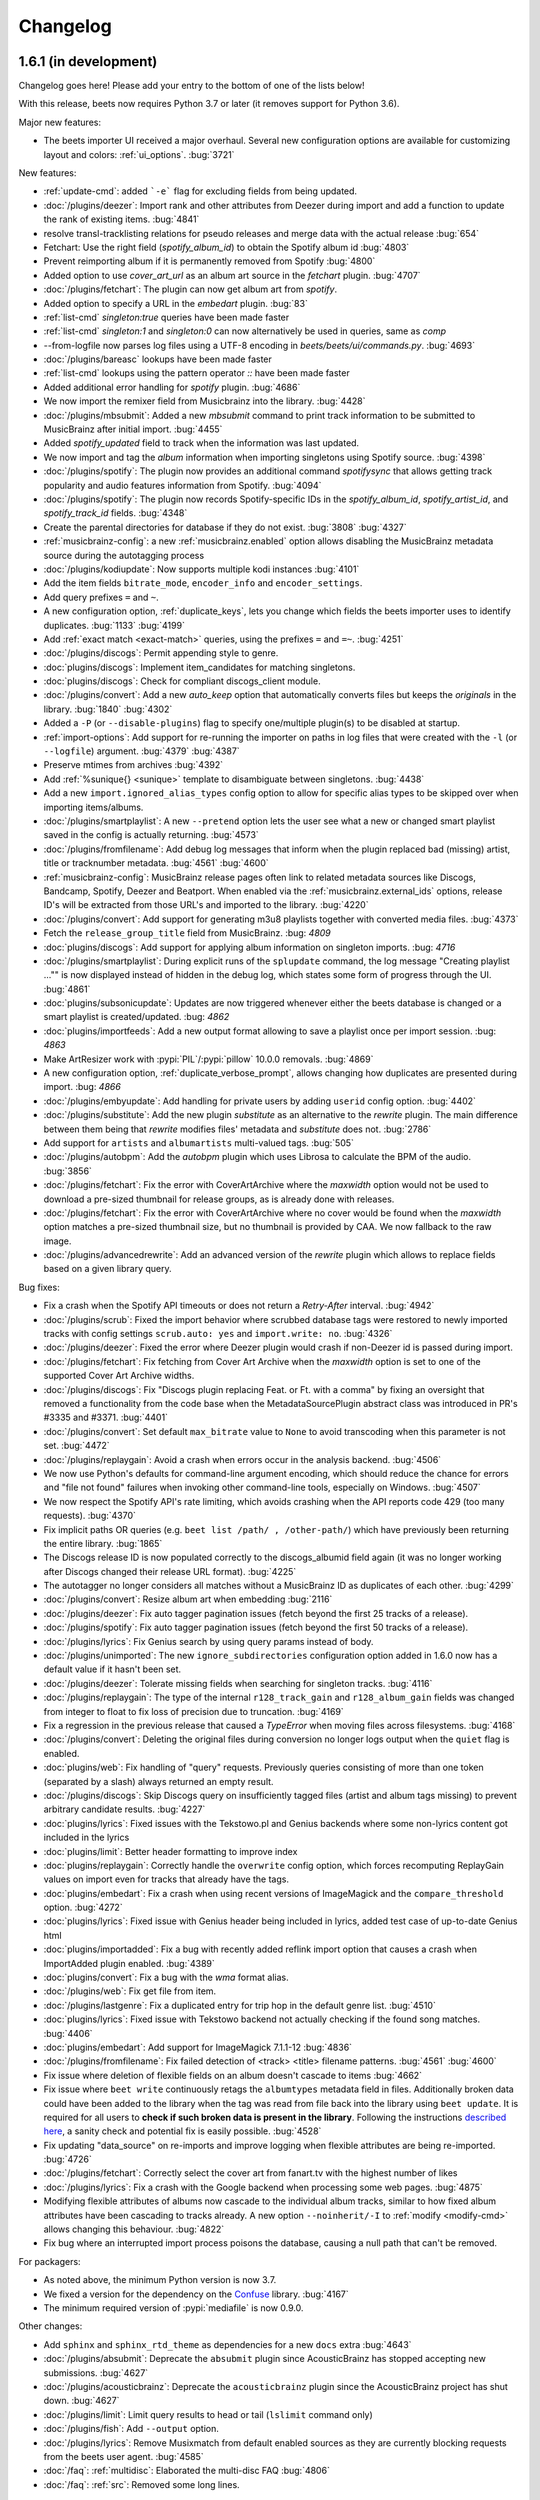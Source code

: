 Changelog
=========

1.6.1 (in development)
----------------------

Changelog goes here! Please add your entry to the bottom of one of the lists below!

With this release, beets now requires Python 3.7 or later (it removes support
for Python 3.6).

Major new features:

* The beets importer UI received a major overhaul. Several new configuration
  options are available for customizing layout and colors: :ref:`ui_options`.
  :bug:`3721`

New features:

* :ref:`update-cmd`: added ```-e``` flag for excluding fields from being updated.
* :doc:`/plugins/deezer`: Import rank and other attributes from Deezer during import and add a function to update the rank of existing items.
  :bug:`4841`
* resolve transl-tracklisting relations for pseudo releases and merge data with the actual release
  :bug:`654`
* Fetchart: Use the right field (`spotify_album_id`) to obtain the Spotify album id
  :bug:`4803`
* Prevent reimporting album if it is permanently removed from Spotify
  :bug:`4800`
* Added option to use `cover_art_url` as an album art source in the `fetchart` plugin.
  :bug:`4707`
* :doc:`/plugins/fetchart`: The plugin can now get album art from `spotify`.
* Added option to specify a URL in the `embedart` plugin.
  :bug:`83`
* :ref:`list-cmd` `singleton:true` queries have been made faster
* :ref:`list-cmd` `singleton:1` and `singleton:0` can now alternatively be used in queries, same as `comp`
* --from-logfile now parses log files using a UTF-8 encoding in `beets/beets/ui/commands.py`.
  :bug:`4693`
* :doc:`/plugins/bareasc` lookups have been made faster
* :ref:`list-cmd` lookups using the pattern operator `::` have been made faster
* Added additional error handling for `spotify` plugin.
  :bug:`4686`
* We now import the remixer field from Musicbrainz into the library.
  :bug:`4428`
* :doc:`/plugins/mbsubmit`: Added a new `mbsubmit` command to print track information to be submitted to MusicBrainz after initial import.
  :bug:`4455`
* Added `spotify_updated` field to track when the information was last updated.
* We now import and tag the `album` information when importing singletons using Spotify source.
  :bug:`4398`
* :doc:`/plugins/spotify`: The plugin now provides an additional command
  `spotifysync` that allows getting track popularity and audio features
  information from Spotify.
  :bug:`4094`
* :doc:`/plugins/spotify`: The plugin now records Spotify-specific IDs in the
  `spotify_album_id`, `spotify_artist_id`, and `spotify_track_id` fields.
  :bug:`4348`
* Create the parental directories for database if they do not exist.
  :bug:`3808` :bug:`4327`
* :ref:`musicbrainz-config`: a new :ref:`musicbrainz.enabled` option allows disabling
  the MusicBrainz metadata source during the autotagging process
* :doc:`/plugins/kodiupdate`: Now supports multiple kodi instances
  :bug:`4101`
* Add the item fields ``bitrate_mode``, ``encoder_info`` and ``encoder_settings``.
* Add query prefixes ``=`` and ``~``.
* A new configuration option, :ref:`duplicate_keys`, lets you change which
  fields the beets importer uses to identify duplicates.
  :bug:`1133` :bug:`4199`
* Add :ref:`exact match <exact-match>` queries, using the prefixes ``=`` and
  ``=~``.
  :bug:`4251`
* :doc:`/plugins/discogs`: Permit appending style to genre.
* :doc:`plugins/discogs`: Implement item_candidates for matching singletons.
* :doc:`plugins/discogs`: Check for compliant discogs_client module.
* :doc:`/plugins/convert`: Add a new `auto_keep` option that automatically
  converts files but keeps the *originals* in the library.
  :bug:`1840` :bug:`4302`
* Added a ``-P`` (or ``--disable-plugins``) flag to specify one/multiple plugin(s) to be
  disabled at startup.
* :ref:`import-options`: Add support for re-running the importer on paths in
  log files that were created with the ``-l`` (or ``--logfile``) argument.
  :bug:`4379` :bug:`4387`
* Preserve mtimes from archives
  :bug:`4392`
* Add :ref:`%sunique{} <sunique>` template to disambiguate between singletons.
  :bug:`4438`
* Add a new ``import.ignored_alias_types`` config option to allow for
  specific alias types to be skipped over when importing items/albums.
* :doc:`/plugins/smartplaylist`: A new ``--pretend`` option lets the user see
  what a new or changed smart playlist saved in the config is actually
  returning.
  :bug:`4573`
* :doc:`/plugins/fromfilename`:  Add debug log messages that inform when the
  plugin replaced bad (missing) artist, title or tracknumber metadata.
  :bug:`4561` :bug:`4600`
* :ref:`musicbrainz-config`: MusicBrainz release pages often link to related
  metadata sources like Discogs, Bandcamp, Spotify, Deezer and Beatport. When
  enabled via the :ref:`musicbrainz.external_ids` options, release ID's will be
  extracted from those URL's and imported to the library.
  :bug:`4220`
* :doc:`/plugins/convert`: Add support for generating m3u8 playlists together
  with converted media files.
  :bug:`4373`
* Fetch the ``release_group_title`` field from MusicBrainz.
  :bug: `4809`
* :doc:`plugins/discogs`: Add support for applying album information on
  singleton imports.
  :bug: `4716`
* :doc:`/plugins/smartplaylist`: During explicit runs of the ``splupdate``
  command, the log message "Creating playlist ..."" is now displayed instead of
  hidden in the debug log, which states some form of progress through the UI.
  :bug:`4861`
* :doc:`plugins/subsonicupdate`: Updates are now triggered whenever either the
  beets database is changed or a smart playlist is created/updated.
  :bug: `4862`
* :doc:`plugins/importfeeds`: Add a new output format allowing to save a
  playlist once per import session.
  :bug: `4863`
* Make ArtResizer work with :pypi:`PIL`/:pypi:`pillow` 10.0.0 removals.
  :bug:`4869`
* A new configuration option, :ref:`duplicate_verbose_prompt`, allows changing
  how duplicates are presented during import.
  :bug: `4866`
* :doc:`/plugins/embyupdate`: Add handling for private users by adding
  ``userid`` config option.
  :bug:`4402`
* :doc:`/plugins/substitute`: Add the new plugin `substitute` as an alternative
  to the `rewrite` plugin. The main difference between them being that
  `rewrite` modifies files' metadata and `substitute` does not.
  :bug:`2786`
* Add support for ``artists`` and ``albumartists`` multi-valued tags.
  :bug:`505`
* :doc:`/plugins/autobpm`: Add the `autobpm` plugin which uses Librosa to
  calculate the BPM of the audio.
  :bug:`3856`
* :doc:`/plugins/fetchart`: Fix the error with CoverArtArchive where the
  `maxwidth` option would not be used to download a pre-sized thumbnail for
  release groups, as is already done with releases.
* :doc:`/plugins/fetchart`: Fix the error with CoverArtArchive where no cover
  would be found when the `maxwidth` option matches a pre-sized thumbnail size,
  but no thumbnail is provided by CAA. We now fallback to the raw image.
* :doc:`/plugins/advancedrewrite`: Add an advanced version of the `rewrite`
  plugin which allows to replace fields based on a given library query.

Bug fixes:

* Fix a crash when the Spotify API timeouts or does not return a `Retry-After` interval.
  :bug:`4942`
* :doc:`/plugins/scrub`: Fixed the import behavior where scrubbed database tags
  were restored to newly imported tracks with config settings ``scrub.auto: yes``
  and ``import.write: no``.
  :bug:`4326`
* :doc:`/plugins/deezer`: Fixed the error where Deezer plugin would crash if non-Deezer id is passed during import.
* :doc:`/plugins/fetchart`: Fix fetching from Cover Art Archive when the
  `maxwidth` option is set to one of the supported Cover Art Archive widths.
* :doc:`/plugins/discogs`: Fix "Discogs plugin replacing Feat. or Ft. with
  a comma" by fixing an oversight that removed a functionality from the code
  base when the MetadataSourcePlugin abstract class was introduced in PR's
  #3335 and #3371.
  :bug:`4401`
* :doc:`/plugins/convert`: Set default ``max_bitrate`` value to ``None`` to
  avoid transcoding when this parameter is not set. :bug:`4472`
* :doc:`/plugins/replaygain`: Avoid a crash when errors occur in the analysis
  backend.
  :bug:`4506`
* We now use Python's defaults for command-line argument encoding, which
  should reduce the chance for errors and "file not found" failures when
  invoking other command-line tools, especially on Windows.
  :bug:`4507`
* We now respect the Spotify API's rate limiting, which avoids crashing when the API reports code 429 (too many requests).
  :bug:`4370`
* Fix implicit paths OR queries (e.g. ``beet list /path/ , /other-path/``)
  which have previously been returning the entire library.
  :bug:`1865`
* The Discogs release ID is now populated correctly to the discogs_albumid
  field again (it was no longer working after Discogs changed their release URL
  format).
  :bug:`4225`
* The autotagger no longer considers all matches without a MusicBrainz ID as
  duplicates of each other.
  :bug:`4299`
* :doc:`/plugins/convert`: Resize album art when embedding
  :bug:`2116`
* :doc:`/plugins/deezer`: Fix auto tagger pagination issues (fetch beyond the
  first 25 tracks of a release).
* :doc:`/plugins/spotify`: Fix auto tagger pagination issues (fetch beyond the
  first 50 tracks of a release).
* :doc:`/plugins/lyrics`: Fix Genius search by using query params instead of body.
* :doc:`/plugins/unimported`: The new ``ignore_subdirectories`` configuration
  option added in 1.6.0 now has a default value if it hasn't been set.
* :doc:`/plugins/deezer`: Tolerate missing fields when searching for singleton
  tracks.
  :bug:`4116`
* :doc:`/plugins/replaygain`: The type of the internal ``r128_track_gain`` and
  ``r128_album_gain`` fields was changed from integer to float to fix loss of
  precision due to truncation.
  :bug:`4169`
* Fix a regression in the previous release that caused a `TypeError` when
  moving files across filesystems.
  :bug:`4168`
* :doc:`/plugins/convert`: Deleting the original files during conversion no
  longer logs output when the ``quiet`` flag is enabled.
* :doc:`plugins/web`: Fix handling of "query" requests. Previously queries
  consisting of more than one token (separated by a slash) always returned an
  empty result.
* :doc:`/plugins/discogs`: Skip Discogs query on insufficiently tagged files
  (artist and album tags missing) to prevent arbitrary candidate results.
  :bug:`4227`
* :doc:`plugins/lyrics`: Fixed issues with the Tekstowo.pl and Genius
  backends where some non-lyrics content got included in the lyrics
* :doc:`plugins/limit`: Better header formatting to improve index
* :doc:`plugins/replaygain`: Correctly handle the ``overwrite`` config option,
  which forces recomputing ReplayGain values on import even for tracks
  that already have the tags.
* :doc:`plugins/embedart`: Fix a crash when using recent versions of
  ImageMagick and the ``compare_threshold`` option.
  :bug:`4272`
* :doc:`plugins/lyrics`: Fixed issue with Genius header being included in lyrics,
  added test case of up-to-date Genius html
* :doc:`plugins/importadded`: Fix a bug with recently added reflink import option
  that causes a crash when ImportAdded plugin enabled.
  :bug:`4389`
* :doc:`plugins/convert`: Fix a bug with the `wma` format alias.
* :doc:`/plugins/web`: Fix get file from item.
* :doc:`/plugins/lastgenre`: Fix a duplicated entry for trip hop in the
  default genre list.
  :bug:`4510`
* :doc:`plugins/lyrics`: Fixed issue with Tekstowo backend not actually checking
  if the found song matches.
  :bug:`4406`
* :doc:`plugins/embedart`: Add support for ImageMagick 7.1.1-12
  :bug:`4836`
* :doc:`/plugins/fromfilename`: Fix failed detection of <track> <title>
  filename patterns.
  :bug:`4561` :bug:`4600`
* Fix issue where deletion of flexible fields on an album doesn't cascade to items
  :bug:`4662`
* Fix issue where ``beet write`` continuously retags the ``albumtypes`` metadata
  field in files. Additionally broken data could have been added to the library
  when the tag was read from file back into the library using ``beet update``.
  It is required for all users to **check if such broken data is present in the
  library**. Following the instructions `described here
  <https://github.com/beetbox/beets/pull/4582#issuecomment-1445023493>`_, a
  sanity check and potential fix is easily possible. :bug:`4528`
* Fix updating "data_source" on re-imports and improve logging when flexible
  attributes are being re-imported.
  :bug:`4726`
* :doc:`/plugins/fetchart`: Correctly select the cover art from fanart.tv with
  the highest number of likes
* :doc:`/plugins/lyrics`: Fix a crash with the Google backend when processing
  some web pages. :bug:`4875`
* Modifying flexible attributes of albums now cascade to the individual album
  tracks, similar to how fixed album attributes have been cascading to tracks
  already. A new option ``--noinherit/-I`` to :ref:`modify <modify-cmd>`
  allows changing this behaviour.
  :bug:`4822`
* Fix bug where an interrupted import process poisons the database, causing
  a null path that can't be removed.

For packagers:

* As noted above, the minimum Python version is now 3.7.
* We fixed a version for the dependency on the `Confuse`_ library.
  :bug:`4167`
* The minimum required version of :pypi:`mediafile` is now 0.9.0.

Other changes:

* Add ``sphinx`` and ``sphinx_rtd_theme`` as dependencies for a new ``docs`` extra
  :bug:`4643`
* :doc:`/plugins/absubmit`: Deprecate the ``absubmit`` plugin since
  AcousticBrainz has stopped accepting new submissions.
  :bug:`4627`
* :doc:`/plugins/acousticbrainz`: Deprecate the ``acousticbrainz`` plugin
  since the AcousticBrainz project has shut down.
  :bug:`4627`
* :doc:`/plugins/limit`: Limit query results to head or tail (``lslimit``
  command only)
* :doc:`/plugins/fish`: Add ``--output`` option.
* :doc:`/plugins/lyrics`: Remove Musixmatch from default enabled sources as
  they are currently blocking requests from the beets user agent.
  :bug:`4585`
* :doc:`/faq`: :ref:`multidisc`: Elaborated the multi-disc FAQ :bug:`4806`
* :doc:`/faq`: :ref:`src`: Removed some long lines.

1.6.0 (November 27, 2021)
-------------------------

This release is our first experiment with time-based releases! We are aiming
to publish a new release of beets every 3 months. We therefore have a healthy
but not dizzyingly long list of new features and fixes.

With this release, beets now requires Python 3.6 or later (it removes support
for Python 2.7, 3.4, and 3.5). There are also a few other dependency
changes---if you're a maintainer of a beets package for a package manager,
thank you for your ongoing efforts, and please see the list of notes below.

Major new features:

* When fetching genres from MusicBrainz, we now include genres from the
  release group (in addition to the release). We also prioritize genres based
  on the number of votes.
  Thanks to :user:`aereaux`.
* Primary and secondary release types from MusicBrainz are now stored in a new
  ``albumtypes`` field.
  Thanks to :user:`edgars-supe`.
  :bug:`2200`
* An accompanying new :doc:`/plugins/albumtypes` includes some options for
  formatting this new ``albumtypes`` field.
  Thanks to :user:`edgars-supe`.
* The :ref:`modify-cmd` and :ref:`import-cmd` can now use
  :doc:`/reference/pathformat` formats when setting fields.
  For example, you can now do ``beet modify title='$track $title'`` to put
  track numbers into songs' titles.
  :bug:`488`

Other new things:

* :doc:`/plugins/permissions`: The plugin now sets cover art permissions to
  match the audio file permissions.
* :doc:`/plugins/unimported`: A new configuration option supports excluding
  specific subdirectories in library.
* :doc:`/plugins/info`: Add support for an ``--album`` flag.
* :doc:`/plugins/export`: Similarly add support for an ``--album`` flag.
* ``beet move`` now highlights path differences in color (when enabled).
* When moving files and a direct rename of a file is not possible (for
  example, when crossing filesystems), beets now copies to a temporary file in
  the target folder first and then moves to the destination instead of
  directly copying the target path. This gets us closer to always updating
  files atomically.
  Thanks to :user:`catap`.
  :bug:`4060`
* :doc:`/plugins/fetchart`: Add a new option to store cover art as
  non-progressive image. This is useful for DAPs that do not support
  progressive images. Set ``deinterlace: yes`` in your configuration to enable
  this conversion.
* :doc:`/plugins/fetchart`: Add a new option to change the file format of
  cover art images. This may also be useful for DAPs that only support some
  image formats.
* Support flexible attributes in ``%aunique``.
  :bug:`2678` :bug:`3553`
* Make ``%aunique`` faster, especially when using inline fields.
  :bug:`4145`

Bug fixes:

* :doc:`/plugins/lyrics`: Fix a crash when Beautiful Soup is not installed.
  :bug:`4027`
* :doc:`/plugins/discogs`: Support a new Discogs URL format for IDs.
  :bug:`4080`
* :doc:`/plugins/discogs`: Remove built-in rate-limiting because the Discogs
  Python library we use now has its own rate-limiting.
  :bug:`4108`
* :doc:`/plugins/export`: Fix some duplicated output.
* :doc:`/plugins/aura`: Fix a potential security hole when serving image
  files.
  :bug:`4160`

For plugin developers:

* :py:meth:`beets.library.Item.destination` now accepts a `replacements`
  argument to be used in favor of the default.
* The `pluginload` event is now sent after plugin types and queries are
  available, not before.
* A new plugin event, `album_removed`, is called when an album is removed from
  the library (even when its file is not deleted from disk).

Here are some notes for packagers:

* As noted above, the minimum Python version is now 3.6.
* We fixed a flaky test, named `test_album_art` in the `test_zero.py` file,
  that some distributions had disabled. Disabling this test should no longer
  be necessary.
  :bug:`4037` :bug:`4038`
* This version of beets no longer depends on the `six`_ library.
  :bug:`4030`
* The `gmusic` plugin was removed since Google Play Music has been shut down.
  Thus, the optional dependency on `gmusicapi` does not exist anymore.
  :bug:`4089`


1.5.0 (August 19, 2021)
-----------------------

This long overdue release of beets includes far too many exciting and useful
features than could ever be satisfactorily enumerated.
As a technical detail, it also introduces two new external libraries:
`MediaFile`_ and `Confuse`_ used to be part of beets but are now reusable
dependencies---packagers, please take note.
Finally, this is the last version of beets where we intend to support Python
2.x and 3.5; future releases will soon require Python 3.6.

One non-technical change is that we moved our official ``#beets`` home
on IRC from freenode to `Libera.Chat`_.

.. _Libera.Chat: https://libera.chat/

Major new features:

* Fields in queries now fall back to an item's album and check its fields too.
  Notably, this allows querying items by an album's attribute: in other words,
  ``beet list foo:bar`` will not only find tracks with the `foo` attribute; it
  will also find tracks *on albums* that have the `foo` attribute. This may be
  particularly useful in the :ref:`path-format-config`, which matches
  individual items to decide which path to use.
  Thanks to :user:`FichteFoll`.
  :bug:`2797` :bug:`2988`
* A new :ref:`reflink` config option instructs the importer to create fast,
  copy-on-write file clones on filesystems that support them. Thanks to
  :user:`rubdos`.
* A new :doc:`/plugins/unimported` lets you find untracked files in your
  library directory.
* The :doc:`/plugins/aura` has arrived! Try out the future of remote music
  library access today.
* We now fetch information about `works`_ from MusicBrainz.
  MusicBrainz matches provide the fields ``work`` (the title), ``mb_workid``
  (the MBID), and ``work_disambig`` (the disambiguation string).
  Thanks to :user:`dosoe`.
  :bug:`2580` :bug:`3272`
* A new :doc:`/plugins/parentwork` gets information about the original work,
  which is useful for classical music.
  Thanks to :user:`dosoe`.
  :bug:`2580` :bug:`3279`
* :doc:`/plugins/bpd`: BPD now supports most of the features of version 0.16
  of the MPD protocol. This is enough to get it talking to more complicated
  clients like ncmpcpp, but there are still some incompatibilities, largely due
  to MPD commands we don't support yet. (Let us know if you find an MPD client
  that doesn't get along with BPD!)
  :bug:`3214` :bug:`800`
* A new :doc:`/plugins/deezer` can autotag tracks and albums using the
  `Deezer`_ database.
  Thanks to :user:`rhlahuja`.
  :bug:`3355`
* A new :doc:`/plugins/bareasc` provides a new query type: "bare ASCII"
  queries that ignore accented characters, treating them as though they
  were plain ASCII characters. Use the ``#`` prefix with :ref:`list-cmd` or
  other commands. :bug:`3882`
* :doc:`/plugins/fetchart`: The plugin can now get album art from `last.fm`_.
  :bug:`3530`
* :doc:`/plugins/web`: The API now supports the HTTP `DELETE` and `PATCH`
  methods for modifying items.
  They are disabled by default; set ``readonly: no`` in your configuration
  file to enable modification via the API.
  :bug:`3870`

Other new things:

* ``beet remove`` now also allows interactive selection of items from the query,
  similar to ``beet modify``.
* Enable HTTPS for MusicBrainz by default and add configuration option
  `https` for custom servers. See :ref:`musicbrainz-config` for more details.
* :doc:`/plugins/mpdstats`: Add a new `strip_path` option to help build the
  right local path from MPD information.
* :doc:`/plugins/convert`: Conversion can now parallelize conversion jobs on
  Python 3.
* :doc:`/plugins/lastgenre`: Add a new `title_case` config option to make
  title-case formatting optional.
* There's a new message when running ``beet config`` when there's no available
  configuration file.
  :bug:`3779`
* When importing a duplicate album, the prompt now says "keep all" instead of
  "keep both" to reflect that there may be more than two albums involved.
  :bug:`3569`
* :doc:`/plugins/chroma`: The plugin now updates file metadata after
  generating fingerprints through the `submit` command.
* :doc:`/plugins/lastgenre`: Added more heavy metal genres to the built-in
  genre filter lists.
* A new :doc:`/plugins/subsonicplaylist` can import playlists from a Subsonic
  server.
* :doc:`/plugins/subsonicupdate`: The plugin now automatically chooses between
  token- and password-based authentication based on the server version.
* A new :ref:`extra_tags` configuration option lets you use more metadata in
  MusicBrainz queries to further narrow the search.
* A new :doc:`/plugins/fish` adds `Fish shell`_ tab autocompletion to beets.
* :doc:`plugins/fetchart` and :doc:`plugins/embedart`: Added a new ``quality``
  option that controls the quality of the image output when the image is
  resized.
* :doc:`plugins/keyfinder`: Added support for `keyfinder-cli`_.
  Thanks to :user:`BrainDamage`.
* :doc:`plugins/fetchart`: Added a new ``high_resolution`` config option to
  allow downloading of higher resolution iTunes artwork (at the expense of
  file size).
  :bug:`3391`
* :doc:`plugins/discogs`: The plugin applies two new fields: `discogs_labelid`
  and `discogs_artistid`.
  :bug:`3413`
* :doc:`/plugins/export`: Added a new ``-f`` (``--format``) flag,
  which can export your data as JSON, JSON lines, CSV, or XML.
  Thanks to :user:`austinmm`.
  :bug:`3402`
* :doc:`/plugins/convert`: Added a new ``-l`` (``--link``) flag and ``link``
  option as well as the ``-H`` (``--hardlink``) flag and ``hardlink``
  option, which symlink or hardlink files that do not need to
  be converted (instead of copying them).
  :bug:`2324`
* :doc:`/plugins/replaygain`: The plugin now supports a ``per_disc`` option
  that enables calculation of album ReplayGain on disc level instead of album
  level.
  Thanks to :user:`samuelnilsson`.
  :bug:`293`
* :doc:`/plugins/replaygain`: The new ``ffmpeg`` ReplayGain backend supports
  ``R128_`` tags.
  :bug:`3056`
* :doc:`plugins/replaygain`: A new ``r128_targetlevel`` configuration option
  defines the reference volume for files using ``R128_`` tags. ``targetlevel``
  only configures the reference volume for ``REPLAYGAIN_`` files.
  :bug:`3065`
* :doc:`/plugins/discogs`: The plugin now collects the "style" field.
  Thanks to :user:`thedevilisinthedetails`.
  :bug:`2579` :bug:`3251`
* :doc:`/plugins/absubmit`: By default, the plugin now avoids re-analyzing
  files that already have AcousticBrainz data.
  There are new ``force`` and ``pretend`` options to help control this new
  behavior.
  Thanks to :user:`SusannaMaria`.
  :bug:`3318`
* :doc:`/plugins/discogs`: The plugin now also gets genre information and a
  new ``discogs_albumid`` field from the Discogs API.
  Thanks to :user:`thedevilisinthedetails`.
  :bug:`465` :bug:`3322`
* :doc:`/plugins/acousticbrainz`: The plugin now fetches two more additional
  fields: ``moods_mirex`` and ``timbre``.
  Thanks to :user:`malcops`.
  :bug:`2860`
* :doc:`/plugins/playlist` and :doc:`/plugins/smartplaylist`: A new
  ``forward_slash`` config option facilitates compatibility with MPD on
  Windows.
  Thanks to :user:`MartyLake`.
  :bug:`3331` :bug:`3334`
* The `data_source` field, which indicates which metadata source was used
  during an autotagging import, is now also applied as an album-level flexible
  attribute.
  :bug:`3350` :bug:`1693`
* :doc:`/plugins/beatport`: The plugin now gets the musical key, BPM, and
  genre for each track.
  :bug:`2080`
* A new :doc:`/plugins/bpsync` can synchronize metadata changes from the
  Beatport database (like the existing :doc:`/plugins/mbsync` for MusicBrainz).
* :doc:`/plugins/hook`: The plugin now treats non-zero exit codes as errors.
  :bug:`3409`
* :doc:`/plugins/subsonicupdate`: A new ``url`` configuration replaces the
  older (and now deprecated) separate ``host``, ``port``, and ``contextpath``
  config options. As a consequence, the plugin can now talk to Subsonic over
  HTTPS.
  Thanks to :user:`jef`.
  :bug:`3449`
* :doc:`/plugins/discogs`: The new ``index_tracks`` option enables
  incorporation of work names and intra-work divisions into imported track
  titles.
  Thanks to :user:`cole-miller`.
  :bug:`3459`
* :doc:`/plugins/web`: The query API now interprets backslashes as path
  separators to support path queries.
  Thanks to :user:`nmeum`.
  :bug:`3567`
* ``beet import`` now handles tar archives with bzip2 or gzip compression.
  :bug:`3606`
* ``beet import`` *also* now handles 7z archives, via the `py7zr`_ library.
  Thanks to :user:`arogl`.
  :bug:`3906`
* :doc:`/plugins/plexupdate`: Added an option to use a secure connection to
  Plex server, and to ignore certificate validation errors if necessary.
  :bug:`2871`
* :doc:`/plugins/convert`: A new ``delete_originals`` configuration option can
  delete the source files after conversion during import.
  Thanks to :user:`logan-arens`.
  :bug:`2947`
* There is a new ``--plugins`` (or ``-p``) CLI flag to specify a list of
  plugins to load.
* A new :ref:`genres` option fetches genre information from MusicBrainz. This
  functionality depends on functionality that is currently unreleased in the
  `python-musicbrainzngs`_ library: see PR `#266
  <https://github.com/alastair/python-musicbrainzngs/pull/266>`_.
  Thanks to :user:`aereaux`.
* :doc:`/plugins/replaygain`: Analysis now happens in parallel using the
  ``command`` and ``ffmpeg`` backends.
  :bug:`3478`
* :doc:`plugins/replaygain`: The bs1770gain backend is removed.
  Thanks to :user:`SamuelCook`.
* Added ``trackdisambig`` which stores the recording disambiguation from
  MusicBrainz for each track.
  :bug:`1904`
* :doc:`plugins/fetchart`: The new ``max_filesize`` configuration sets a
  maximum target image file size.
* :doc:`/plugins/badfiles`: Checkers can now run during import with the
  ``check_on_import`` config option.
* :doc:`/plugins/export`: The plugin is now much faster when using the
  `--include-keys` option is used.
  Thanks to :user:`ssssam`.
* The importer's :ref:`set_fields` option now saves all updated fields to
  on-disk metadata.
  :bug:`3925` :bug:`3927`
* We now fetch ISRC identifiers from MusicBrainz.
  Thanks to :user:`aereaux`.
* :doc:`/plugins/metasync`: The plugin now also fetches the "Date Added" field
  from iTunes databases and stores it in the ``itunes_dateadded`` field.
  Thanks to :user:`sandersantema`.
* :doc:`/plugins/lyrics`: Added a new Tekstowo.pl lyrics provider. Thanks to
  various people for the implementation and for reporting issues with the
  initial version.
  :bug:`3344` :bug:`3904` :bug:`3905` :bug:`3994`
* ``beet update`` will now confirm that the user still wants to update if
  their library folder cannot be found, preventing the user from accidentally
  wiping out their beets database.
  Thanks to user: `logan-arens`.
  :bug:`1934`

Fixes:

* Adapt to breaking changes in Python's ``ast`` module in Python 3.8.
* :doc:`/plugins/beatport`: Fix the assignment of the `genre` field, and
  rename `musical_key` to `initial_key`.
  :bug:`3387`
* :doc:`/plugins/lyrics`: Fixed the Musixmatch backend for lyrics pages when
  lyrics are divided into multiple elements on the webpage, and when the
  lyrics are missing.
* :doc:`/plugins/web`: Allow use of the backslash character in regex queries.
  :bug:`3867`
* :doc:`/plugins/web`: Fixed a small bug that caused the album art path to be
  redacted even when ``include_paths`` option is set.
  :bug:`3866`
* :doc:`/plugins/discogs`: Fixed a bug with the ``index_tracks`` option that
  sometimes caused the index to be discarded. Also, remove the extra semicolon
  that was added when there is no index track.
* :doc:`/plugins/subsonicupdate`: The API client was using the `POST` method
  rather the `GET` method.
  Also includes better exception handling, response parsing, and tests.
* :doc:`/plugins/the`: Fixed incorrect regex for "the" that matched any
  3-letter combination of the letters t, h, e.
  :bug:`3701`
* :doc:`/plugins/fetchart`: Fixed a bug that caused the plugin to not take
  environment variables, such as proxy servers, into account when making
  requests.
  :bug:`3450`
* :doc:`/plugins/fetchart`: Temporary files for fetched album art that fail
  validation are now removed.
* :doc:`/plugins/inline`: In function-style field definitions that refer to
  flexible attributes, values could stick around from one function invocation
  to the next. This meant that, when displaying a list of objects, later
  objects could seem to reuse values from earlier objects when they were
  missing a value for a given field. These values are now properly undefined.
  :bug:`2406`
* :doc:`/plugins/bpd`: Seeking by fractions of a second now works as intended,
  fixing crashes in MPD clients like mpDris2 on seek.
  The ``playlistid`` command now works properly in its zero-argument form.
  :bug:`3214`
* :doc:`/plugins/replaygain`: Fix a Python 3 incompatibility in the Python
  Audio Tools backend.
  :bug:`3305`
* :doc:`/plugins/importadded`: Fixed a crash that occurred when the
  ``after_write`` signal was emitted.
  :bug:`3301`
* :doc:`plugins/replaygain`: Fix the storage format for R128 gain tags.
  :bug:`3311` :bug:`3314`
* :doc:`/plugins/discogs`: Fixed a crash that occurred when the master URI
  isn't set in the API response.
  :bug:`2965` :bug:`3239`
* :doc:`/plugins/spotify`: Fix handling of year-only release dates
  returned by the Spotify albums API.
  Thanks to :user:`rhlahuja`.
  :bug:`3343`
* Fixed a bug that caused the UI to display incorrect track numbers for tracks
  with index 0 when the ``per_disc_numbering`` option was set.
  :bug:`3346`
* ``none_rec_action`` does not import automatically when ``timid`` is enabled.
  Thanks to :user:`RollingStar`.
  :bug:`3242`
* Fix a bug that caused a crash when tagging items with the beatport plugin.
  :bug:`3374`
* ``beet import`` now logs which files are ignored when in debug mode.
  :bug:`3764`
* :doc:`/plugins/bpd`: Fix the transition to next track when in consume mode.
  Thanks to :user:`aereaux`.
  :bug:`3437`
* :doc:`/plugins/lyrics`: Fix a corner-case with Genius lowercase artist names
  :bug:`3446`
* :doc:`/plugins/parentwork`: Don't save tracks when nothing has changed.
  :bug:`3492`
* Added a warning when configuration files defined in the `include` directive
  of the configuration file fail to be imported.
  :bug:`3498`
* Added normalization to integer values in the database, which should avoid
  problems where fields like ``bpm`` would sometimes store non-integer values.
  :bug:`762` :bug:`3507` :bug:`3508`
* Fix a crash when querying for null values.
  :bug:`3516` :bug:`3517`
* :doc:`/plugins/lyrics`: Tolerate a missing lyrics div in the Genius scraper.
  Thanks to :user:`thejli21`.
  :bug:`3535` :bug:`3554`
* :doc:`/plugins/lyrics`: Use the artist sort name to search for lyrics, which
  can help find matches when the artist name has special characters.
  Thanks to :user:`hashhar`.
  :bug:`3340` :bug:`3558`
* :doc:`/plugins/replaygain`: Trying to calculate volume gain for an album
  consisting of some formats using ``ReplayGain`` and some using ``R128``
  will no longer crash; instead it is skipped and and a message is logged.
  The log message has also been rewritten for to improve clarity.
  Thanks to :user:`autrimpo`.
  :bug:`3533`
* :doc:`/plugins/lyrics`: Adapt the Genius backend to changes in markup to
  reduce the scraping failure rate.
  :bug:`3535` :bug:`3594`
* :doc:`/plugins/lyrics`: Fix a crash when writing ReST files for a query
  without results or fetched lyrics.
  :bug:`2805`
* :doc:`/plugins/fetchart`: Attempt to fetch pre-resized thumbnails from Cover
  Art Archive if the ``maxwidth`` option matches one of the sizes supported by
  the Cover Art Archive API.
  Thanks to :user:`trolley`.
  :bug:`3637`
* :doc:`/plugins/ipfs`: Fix Python 3 compatibility.
  Thanks to :user:`musoke`.
  :bug:`2554`
* Fix a bug that caused metadata starting with something resembling a drive
  letter to be incorrectly split into an extra directory after the colon.
  :bug:`3685`
* :doc:`/plugins/mpdstats`: Don't record a skip when stopping MPD, as MPD keeps
  the current track in the queue.
  Thanks to :user:`aereaux`.
  :bug:`3722`
* String-typed fields are now normalized to string values, avoiding an
  occasional crash when using both the :doc:`/plugins/fetchart` and the
  :doc:`/plugins/discogs` together.
  :bug:`3773` :bug:`3774`
* Fix a bug causing PIL to generate poor quality JPEGs when resizing artwork.
  :bug:`3743`
* :doc:`plugins/keyfinder`: Catch output from ``keyfinder-cli`` that is missing key.
  :bug:`2242`
* :doc:`plugins/replaygain`: Disable parallel analysis on import by default.
  :bug:`3819`
* :doc:`/plugins/mpdstats`: Fix Python 2/3 compatibility
  :bug:`3798`
* :doc:`/plugins/discogs`: Replace the deprecated official `discogs-client`
  library with the community supported `python3-discogs-client`_ library.
  :bug:`3608`
* :doc:`/plugins/chroma`: Fixed submitting AcoustID information for tracks
  that already have a fingerprint.
  :bug:`3834`
* Allow equals within the value part of the ``--set`` option to the ``beet
  import`` command.
  :bug:`2984`
* Duplicates can now generate checksums. Thanks :user:`wisp3rwind`
  for the pointer to how to solve. Thanks to :user:`arogl`.
  :bug:`2873`
* Templates that use ``%ifdef`` now produce the expected behavior when used in
  conjunction with non-string fields from the :doc:`/plugins/types`.
  :bug:`3852`
* :doc:`/plugins/lyrics`: Fix crashes when a website could not be retrieved,
  affecting at least the Genius source.
  :bug:`3970`
* :doc:`/plugins/duplicates`: Fix a crash when running the ``dup`` command with
  a query that returns no results.
  :bug:`3943`
* :doc:`/plugins/beatport`: Fix the default assignment of the musical key.
  :bug:`3377`
* :doc:`/plugins/lyrics`: Improved searching on the Genius backend when the
  artist contains special characters.
  :bug:`3634`
* :doc:`/plugins/parentwork`: Also get the composition date of the parent work,
  instead of just the child work.
  Thanks to :user:`aereaux`.
  :bug:`3650`
* :doc:`/plugins/lyrics`: Fix a bug in the heuristic for detecting valid
  lyrics in the Google source.
  :bug:`2969`
* :doc:`/plugins/thumbnails`: Fix a crash due to an incorrect string type on
  Python 3.
  :bug:`3360`
* :doc:`/plugins/fetchart`: The Cover Art Archive source now iterates over
  all front images instead of blindly selecting the first one.
* :doc:`/plugins/lyrics`: Removed the LyricWiki source (the site shut down on
  21/09/2020).
* :doc:`/plugins/subsonicupdate`: The plugin is now functional again. A new
  `auth` configuration option is required in the configuration to specify the
  flavor of authentication to use.
  :bug:`4002`

For plugin developers:

* `MediaFile`_ has been split into a standalone project. Where you used to do
  ``from beets import mediafile``, now just do ``import mediafile``. Beets
  re-exports MediaFile at the old location for backwards-compatibility, but a
  deprecation warning is raised if you do this since we might drop this wrapper
  in a future release.
* Similarly, we've replaced beets' configuration library (previously called
  Confit) with a standalone version called `Confuse`_. Where you used to do
  ``from beets.util import confit``, now just do ``import confuse``. The code
  is almost identical apart from the name change. Again, we'll re-export at the
  old location (with a deprecation warning) for backwards compatibility, but
  we might stop doing this in a future release.
* ``beets.util.command_output`` now returns a named tuple containing both the
  standard output and the standard error data instead of just stdout alone.
  Client code will need to access the ``stdout`` attribute on the return
  value.
  Thanks to :user:`zsinskri`.
  :bug:`3329`
* There were sporadic failures in ``test.test_player``. Hopefully these are
  fixed. If they resurface, please reopen the relevant issue.
  :bug:`3309` :bug:`3330`
* The ``beets.plugins.MetadataSourcePlugin`` base class has been added to
  simplify development of plugins which query album, track, and search
  APIs to provide metadata matches for the importer. Refer to the
  :doc:`/plugins/spotify` and the :doc:`/plugins/deezer` for examples of using
  this template class.
  :bug:`3355`
* Accessing fields on an `Item` now falls back to the album's
  attributes. So, for example, ``item.foo`` will first look for a field `foo` on
  `item` and, if it doesn't exist, next tries looking for a field named `foo`
  on the album that contains `item`. If you specifically want to access an
  item's attributes, use ``Item.get(key, with_album=False)``. :bug:`2988`
* ``Item.keys`` also has a ``with_album`` argument now, defaulting to ``True``.
* A ``revision`` attribute has been added to ``Database``. It is increased on
  every transaction that mutates it. :bug:`2988`
* The classes ``AlbumInfo`` and ``TrackInfo`` now convey arbitrary attributes
  instead of a fixed, built-in set of field names (which was important to
  address :bug:`1547`).
  Thanks to :user:`dosoe`.
* Two new events, ``mb_album_extract`` and ``mb_track_extract``, let plugins
  add new fields based on MusicBrainz data. Thanks to :user:`dosoe`.

For packagers:

* Beets' library for manipulating media file metadata has now been split to a
  standalone project called `MediaFile`_, released as :pypi:`mediafile`. Beets
  now depends on this new package. Beets now depends on Mutagen transitively
  through MediaFile rather than directly, except in the case of one of beets'
  plugins (in particular, the :doc:`/plugins/scrub`).
* Beets' library for configuration has been split into a standalone project
  called `Confuse`_, released as :pypi:`confuse`. Beets now depends on this
  package. Confuse has existed separately for some time and is used by
  unrelated projects, but until now we've been bundling a copy within beets.
* We attempted to fix an unreliable test, so a patch to `skip <https://sources.debian.org/src/beets/1.4.7-2/debian/patches/skip-broken-test/>`_
  or `repair <https://build.opensuse.org/package/view_file/openSUSE:Factory/beets/fix_test_command_line_option_relative_to_working_dir.diff?expand=1>`_
  the test may no longer be necessary.
* This version drops support for Python 3.4.
* We have removed an optional dependency on bs1770gain.

.. _Fish shell: https://fishshell.com/
.. _MediaFile: https://github.com/beetbox/mediafile
.. _Confuse: https://github.com/beetbox/confuse
.. _works: https://musicbrainz.org/doc/Work
.. _Deezer: https://www.deezer.com
.. _keyfinder-cli: https://github.com/EvanPurkhiser/keyfinder-cli
.. _last.fm: https://last.fm
.. _python3-discogs-client: https://github.com/joalla/discogs_client
.. _py7zr: https://pypi.org/project/py7zr/


1.4.9 (May 30, 2019)
--------------------

This small update is part of our attempt to release new versions more often!
There are a few important fixes, and we're clearing the deck for a change to
beets' dependencies in the next version.

The new feature is:

* You can use the `NO_COLOR`_ environment variable to disable terminal colors.
  :bug:`3273`

There are some fixes in this release:

* Fix a regression in the last release that made the image resizer fail to
  detect older versions of ImageMagick.
  :bug:`3269`
* :doc:`/plugins/gmusic`: The ``oauth_file`` config option now supports more
  flexible path values, including ``~`` for the home directory.
  :bug:`3270`
* :doc:`/plugins/gmusic`: Fix a crash when using version 12.0.0 or later of
  the ``gmusicapi`` module.
  :bug:`3270`
* Fix an incompatibility with Python 3.8's AST changes.
  :bug:`3278`

Here's a note for packagers:

* ``pathlib`` is now an optional test dependency on Python 3.4+, removing the
  need for `a Debian patch <https://sources.debian.org/src/beets/1.4.7-2/debian/patches/pathlib-is-stdlib/>`_.
  :bug:`3275`

.. _NO_COLOR: https://no-color.org


1.4.8 (May 16, 2019)
--------------------

This release is far too long in coming, but it's a good one. There is the
usual torrent of new features and a ridiculously long line of fixes, but there
are also some crucial maintenance changes.
We officially support Python 3.7 and 3.8, and some performance optimizations
can (anecdotally) make listing your library more than three times faster than
in the previous version.

The new core features are:

* A new :ref:`config-aunique` configuration option allows setting default
  options for the :ref:`aunique` template function.
* The ``albumdisambig`` field no longer includes the MusicBrainz release group
  disambiguation comment. A new ``releasegroupdisambig`` field has been added.
  :bug:`3024`
* The :ref:`modify-cmd` command now allows resetting fixed attributes. For
  example, ``beet modify -a artist:beatles artpath!`` resets ``artpath``
  attribute from matching albums back to the default value.
  :bug:`2497`
* A new importer option, :ref:`ignore_data_tracks`, lets you skip audio tracks
  contained in data files. :bug:`3021`

There are some new plugins:

* The :doc:`/plugins/playlist` can query the beets library using M3U playlists.
  Thanks to :user:`Holzhaus` and :user:`Xenopathic`.
  :bug:`123` :bug:`3145`
* The :doc:`/plugins/loadext` allows loading of SQLite extensions, primarily
  for use with the ICU SQLite extension for internationalization.
  :bug:`3160` :bug:`3226`
* The :doc:`/plugins/subsonicupdate` can automatically update your Subsonic
  library.
  Thanks to :user:`maffo999`.
  :bug:`3001`

And many improvements to existing plugins:

* :doc:`/plugins/lastgenre`: Added option ``-A`` to match individual tracks
  and singletons.
  :bug:`3220` :bug:`3219`
* :doc:`/plugins/play`: The plugin can now emit a UTF-8 BOM, fixing some
  issues with foobar2000 and Winamp.
  Thanks to :user:`mz2212`.
  :bug:`2944`
* :doc:`/plugins/gmusic`:
   * Add a new option to automatically upload to Google Play Music library on
     track import.
     Thanks to :user:`shuaiscott`.
   * Add new options for Google Play Music authentication.
     Thanks to :user:`thetarkus`.
     :bug:`3002`
* :doc:`/plugins/replaygain`: ``albumpeak`` on large collections is calculated
  as the average, not the maximum.
  :bug:`3008` :bug:`3009`
* :doc:`/plugins/chroma`:
   * Now optionally has a bias toward looking up more relevant releases
     according to the :ref:`preferred` configuration options.
     Thanks to :user:`archer4499`.
     :bug:`3017`
   * Fingerprint values are now properly stored as strings, which prevents
     strange repeated output when running ``beet write``.
     Thanks to :user:`Holzhaus`.
     :bug:`3097` :bug:`2942`
* :doc:`/plugins/convert`: The plugin now has an ``id3v23`` option that allows
  you to override the global ``id3v23`` option.
  Thanks to :user:`Holzhaus`.
  :bug:`3104`
* :doc:`/plugins/spotify`:
   * The plugin now uses OAuth for authentication to the Spotify API.
     Thanks to :user:`rhlahuja`.
     :bug:`2694` :bug:`3123`
   * The plugin now works as an import metadata
     provider: you can match tracks and albums using the Spotify database.
     Thanks to :user:`rhlahuja`.
     :bug:`3123`
* :doc:`/plugins/ipfs`: The plugin now supports a ``nocopy`` option which
  passes that flag to ipfs.
  Thanks to :user:`wildthyme`.
* :doc:`/plugins/discogs`: The plugin now has rate limiting for the Discogs API.
  :bug:`3081`
* :doc:`/plugins/mpdstats`, :doc:`/plugins/mpdupdate`: These plugins now use
  the ``MPD_PORT`` environment variable if no port is specified in the
  configuration file.
  :bug:`3223`
* :doc:`/plugins/bpd`:
   * MPD protocol commands ``consume`` and ``single`` are now supported along
     with updated semantics for ``repeat`` and ``previous`` and new fields for
     ``status``. The bpd server now understands and ignores some additional
     commands.
     :bug:`3200` :bug:`800`
   * MPD protocol command ``idle`` is now supported, allowing the MPD version
     to be bumped to 0.14.
     :bug:`3205` :bug:`800`
   * MPD protocol command ``decoders`` is now supported.
     :bug:`3222`
   * The plugin now uses the main beets logging system.
     The special-purpose ``--debug`` flag has been removed.
     Thanks to :user:`arcresu`.
     :bug:`3196`
* :doc:`/plugins/mbsync`: The plugin no longer queries MusicBrainz when either
  the ``mb_albumid`` or ``mb_trackid`` field is invalid.
  See also the discussion on `Google Groups`_
  Thanks to :user:`arogl`.
* :doc:`/plugins/export`: The plugin now also exports ``path`` field if the user
  explicitly specifies it with ``-i`` parameter. This only works when exporting
  library fields.
  :bug:`3084`
* :doc:`/plugins/acousticbrainz`: The plugin now declares types for all its
  fields, which enables easier querying and avoids a problem where very small
  numbers would be stored as strings.
  Thanks to :user:`rain0r`.
  :bug:`2790` :bug:`3238`

.. _Google Groups: https://groups.google.com/forum/#!searchin/beets-users/mbsync|sort:date/beets-users/iwCF6bNdh9A/i1xl4Gx8BQAJ

Some improvements have been focused on improving beets' performance:

* Querying the library is now faster:
    * We only convert fields that need to be displayed.
      Thanks to :user:`pprkut`.
      :bug:`3089`
    * We now compile templates once and reuse them instead of recompiling them
      to print out each matching object.
      Thanks to :user:`SimonPersson`.
      :bug:`3258`
    * Querying the library for items is now faster, for all queries that do not
      need to access album level properties. This was implemented by lazily
      fetching the album only when needed.
      Thanks to :user:`SimonPersson`.
      :bug:`3260`
* :doc:`/plugins/absubmit`, :doc:`/plugins/badfiles`: Analysis now works in
  parallel (on Python 3 only).
  Thanks to :user:`bemeurer`.
  :bug:`2442` :bug:`3003`
* :doc:`/plugins/mpdstats`: Use the ``currentsong`` MPD command instead of
  ``playlist`` to get the current song, improving performance when the playlist
  is long.
  Thanks to :user:`ray66`.
  :bug:`3207` :bug:`2752`

Several improvements are related to usability:

* The disambiguation string for identifying albums in the importer now shows
  the catalog number.
  Thanks to :user:`8h2a`.
  :bug:`2951`
* Added whitespace padding to missing tracks dialog to improve readability.
  Thanks to :user:`jams2`.
  :bug:`2962`
* The :ref:`move-cmd` command now lists the number of items already in-place.
  Thanks to :user:`RollingStar`.
  :bug:`3117`
* Modify selection can now be applied early without selecting every item.
  :bug:`3083`
* Beets now emits more useful messages during startup if SQLite returns an error. The
  SQLite error message is now attached to the beets message.
  :bug:`3005`
* Fixed a confusing typo when the :doc:`/plugins/convert` plugin copies the art
  covers.
  :bug:`3063`

Many fixes have been focused on issues where beets would previously crash:

* Avoid a crash when archive extraction fails during import.
  :bug:`3041`
* Missing album art file during an update no longer causes a fatal exception
  (instead, an error is logged and the missing file path is removed from the
  library).
  :bug:`3030`
* When updating the database, beets no longer tries to move album art twice.
  :bug:`3189`
* Fix an unhandled exception when pruning empty directories.
  :bug:`1996` :bug:`3209`
* :doc:`/plugins/fetchart`: Added network connection error handling to backends
  so that beets won't crash if a request fails.
  Thanks to :user:`Holzhaus`.
  :bug:`1579`
* :doc:`/plugins/badfiles`: Avoid a crash when the underlying tool emits
  undecodable output.
  :bug:`3165`
* :doc:`/plugins/beatport`: Avoid a crash when the server produces an error.
  :bug:`3184`
* :doc:`/plugins/bpd`: Fix crashes in the bpd server during exception handling.
  :bug:`3200`
* :doc:`/plugins/bpd`: Fix a crash triggered when certain clients tried to list
  the albums belonging to a particular artist.
  :bug:`3007` :bug:`3215`
* :doc:`/plugins/replaygain`: Avoid a crash when the ``bs1770gain`` tool emits
  malformed XML.
  :bug:`2983` :bug:`3247`

There are many fixes related to compatibility with our dependencies including
addressing changes interfaces:

* On Python 2, pin the :pypi:`jellyfish` requirement to version 0.6.0 for
  compatibility.
* Fix compatibility with Python 3.7 and its change to a name in the
  :stdlib:`re` module.
  :bug:`2978`
* Fix several uses of deprecated standard-library features on Python 3.7.
  Thanks to :user:`arcresu`.
  :bug:`3197`
* Fix compatibility with pre-release versions of Python 3.8.
  :bug:`3201` :bug:`3202`
* :doc:`/plugins/web`: Fix an error when using more recent versions of Flask
  with CORS enabled.
  Thanks to :user:`rveachkc`.
  :bug:`2979`: :bug:`2980`
* Avoid some deprecation warnings with certain versions of the MusicBrainz
  library.
  Thanks to :user:`zhelezov`.
  :bug:`2826` :bug:`3092`
* Restore iTunes Store album art source, and remove the dependency on
  :pypi:`python-itunes`, which had gone unmaintained and was not
  Python-3-compatible.
  Thanks to :user:`ocelma` for creating :pypi:`python-itunes` in the first place.
  Thanks to :user:`nathdwek`.
  :bug:`2371` :bug:`2551` :bug:`2718`
* :doc:`/plugins/lastgenre`, :doc:`/plugins/edit`: Avoid a deprecation warnings
  from the :pypi:`PyYAML` library by switching to the safe loader.
  Thanks to :user:`translit` and :user:`sbraz`.
  :bug:`3192` :bug:`3225`
* Fix a problem when resizing images with :pypi:`PIL`/:pypi:`pillow` on Python 3.
  Thanks to :user:`architek`.
  :bug:`2504` :bug:`3029`

And there are many other fixes:

* R128 normalization tags are now properly deleted from files when the values
  are missing.
  Thanks to :user:`autrimpo`.
  :bug:`2757`
* Display the artist credit when matching albums if the :ref:`artist_credit`
  configuration option is set.
  :bug:`2953`
* With the :ref:`from_scratch` configuration option set, only writable fields
  are cleared. Beets now no longer ignores the format your music is saved in.
  :bug:`2972`
* The ``%aunique`` template function now works correctly with the
  ``-f/--format`` option.
  :bug:`3043`
* Fixed the ordering of items when manually selecting changes while updating
  tags
  Thanks to :user:`TaizoSimpson`.
  :bug:`3501`
* The ``%title`` template function now works correctly with apostrophes.
  Thanks to :user:`GuilhermeHideki`.
  :bug:`3033`
* :doc:`/plugins/lastgenre`: It's now possible to set the ``prefer_specific``
  option without also setting ``canonical``.
  :bug:`2973`
* :doc:`/plugins/fetchart`: The plugin now respects the ``ignore`` and
  ``ignore_hidden`` settings.
  :bug:`1632`
* :doc:`/plugins/hook`: Fix byte string interpolation in hook commands.
  :bug:`2967` :bug:`3167`
* :doc:`/plugins/the`: Log a message when something has changed, not when it
  hasn't.
  Thanks to :user:`arcresu`.
  :bug:`3195`
* :doc:`/plugins/lastgenre`: The ``force`` config option now actually works.
  :bug:`2704` :bug:`3054`
* Resizing image files with ImageMagick now avoids problems on systems where
  there is a ``convert`` command that is *not* ImageMagick's by using the
  ``magick`` executable when it is available.
  Thanks to :user:`ababyduck`.
  :bug:`2093` :bug:`3236`

There is one new thing for plugin developers to know about:

* In addition to prefix-based field queries, plugins can now define *named
  queries* that are not associated with any specific field.
  For example, the new :doc:`/plugins/playlist` supports queries like
  ``playlist:name`` although there is no field named ``playlist``.
  See :ref:`extend-query` for details.

And some messages for packagers:

* Note the changes to the dependencies on :pypi:`jellyfish` and :pypi:`munkres`.
* The optional :pypi:`python-itunes` dependency has been removed.
* Python versions 3.7 and 3.8 are now supported.


1.4.7 (May 29, 2018)
--------------------

This new release includes lots of new features in the importer and the
metadata source backends that it uses.
We've changed how the beets importer handles non-audio tracks listed in
metadata sources like MusicBrainz:

* The importer now ignores non-audio tracks (namely, data and video tracks)
  listed in MusicBrainz. Also, a new option, :ref:`ignore_video_tracks`, lets
  you return to the old behavior and include these video tracks.
  :bug:`1210`
* A new importer option, :ref:`ignored_media`, can let you skip certain media
  formats.
  :bug:`2688`


There are other subtle improvements to metadata handling in the importer:

* In the MusicBrainz backend, beets now imports the
  ``musicbrainz_releasetrackid`` field. This is a first step toward
  :bug:`406`.
  Thanks to :user:`Rawrmonkeys`.
* A new importer configuration option, :ref:`artist_credit`, will tell beets
  to prefer the artist credit over the artist when autotagging.
  :bug:`1249`


And there are even more new features:

* :doc:`/plugins/replaygain`: The ``beet replaygain`` command now has
  ``--force``, ``--write`` and ``--nowrite`` options. :bug:`2778`
* A new importer configuration option, :ref:`incremental_skip_later`, lets you
  avoid recording skipped directories to the list of "processed" directories
  in :ref:`incremental` mode. This way, you can revisit them later with
  another import.
  Thanks to :user:`sekjun9878`.
  :bug:`2773`
* :doc:`/plugins/fetchart`: The configuration options now support
  finer-grained control via the ``sources`` option. You can now specify the
  search order for different *matching strategies* within different backends.
* :doc:`/plugins/web`: A new ``cors_supports_credentials`` configuration
  option lets in-browser clients communicate with the server even when it is
  protected by an authorization mechanism (a proxy with HTTP authentication
  enabled, for example).
* A new :doc:`/plugins/sonosupdate` plugin automatically notifies Sonos
  controllers to update the music library when the beets library changes.
  Thanks to :user:`cgtobi`.
* :doc:`/plugins/discogs`: The plugin now stores master release IDs into
  ``mb_releasegroupid``. It also "simulates" track IDs using the release ID
  and the track list position.
  Thanks to :user:`dbogdanov`.
  :bug:`2336`
* :doc:`/plugins/discogs`: Fetch the original year from master releases.
  :bug:`1122`


There are lots and lots of fixes:

* :doc:`/plugins/replaygain`: Fix a corner-case with the ``bs1770gain`` backend
  where ReplayGain values were assigned to the wrong files. The plugin now
  requires version 0.4.6 or later of the ``bs1770gain`` tool.
  :bug:`2777`
* :doc:`/plugins/lyrics`: The plugin no longer crashes in the Genius source
  when BeautifulSoup is not found. Instead, it just logs a message and
  disables the source.
  :bug:`2911`
* :doc:`/plugins/lyrics`: Handle network and API errors when communicating
  with Genius. :bug:`2771`
* :doc:`/plugins/lyrics`: The ``lyrics`` command previously wrote ReST files
  by default, even when you didn't ask for them. This default has been fixed.
* :doc:`/plugins/lyrics`: When writing ReST files, the ``lyrics`` command
  now groups lyrics by the ``albumartist`` field, rather than ``artist``.
  :bug:`2924`
* Plugins can now see updated import task state, such as when rejecting the
  initial candidates and finding new ones via a manual search. Notably, this
  means that the importer prompt options that the :doc:`/plugins/edit`
  provides show up more reliably after doing a secondary import search.
  :bug:`2441` :bug:`2731`
* :doc:`/plugins/importadded`: Fix a crash on non-autotagged imports.
  Thanks to :user:`m42i`.
  :bug:`2601` :bug:`1918`
* :doc:`/plugins/plexupdate`: The Plex token is now redacted in configuration
  output.
  Thanks to :user:`Kovrinic`.
  :bug:`2804`
* Avoid a crash when importing a non-ASCII filename when using an ASCII locale
  on Unix under Python 3.
  :bug:`2793` :bug:`2803`
* Fix a problem caused by time zone misalignment that could make date queries
  fail to match certain dates that are near the edges of a range. For example,
  querying for dates within a certain month would fail to match dates within
  hours of the end of that month.
  :bug:`2652`
* :doc:`/plugins/convert`: The plugin now runs before other plugin-provided
  import stages, which addresses an issue with generating ReplayGain data
  incompatible between the source and target file formats.
  Thanks to :user:`autrimpo`.
  :bug:`2814`
* :doc:`/plugins/ftintitle`: The ``drop`` config option had no effect; it now
  does what it says it should do.
  :bug:`2817`
* Importing a release with multiple release events now selects the
  event based on the order of your :ref:`preferred` countries rather than
  the order of release events in MusicBrainz. :bug:`2816`
* :doc:`/plugins/web`: The time display in the web interface would incorrectly jump
  at the 30-second mark of every minute. Now, it correctly changes over at zero
  seconds. :bug:`2822`
* :doc:`/plugins/web`: Fetching album art now works (instead of throwing an
  exception) under Python 3.
  Additionally, the server will now return a 404 response when the album ID
  is unknown (instead of throwing an exception and producing a 500 response).
  :bug:`2823`
* :doc:`/plugins/web`: Fix an exception on Python 3 for filenames with
  non-Latin1 characters. (These characters are now converted to their ASCII
  equivalents.)
  :bug:`2815`
* Partially fix bash completion for subcommand names that contain hyphens.
  Thanks to :user:`jhermann`.
  :bug:`2836` :bug:`2837`
* :doc:`/plugins/replaygain`: Really fix album gain calculation using the
  GStreamer backend. :bug:`2846`
* Avoid an error when doing a "no-op" move on non-existent files (i.e., moving
  a file onto itself). :bug:`2863`
* :doc:`/plugins/discogs`: Fix the ``medium`` and ``medium_index`` values, which
  were occasionally incorrect for releases with two-sided mediums such as
  vinyl. Also fix the ``medium_total`` value, which now contains total number
  of tracks on the medium to which a track belongs, not the total number of
  different mediums present on the release.
  Thanks to :user:`dbogdanov`.
  :bug:`2887`
* The importer now supports audio files contained in data tracks when they are
  listed in MusicBrainz: the corresponding audio tracks are now merged into the
  main track list. Thanks to :user:`jdetrey`. :bug:`1638`
* :doc:`/plugins/keyfinder`: Avoid a crash when trying to process unmatched
  tracks. :bug:`2537`
* :doc:`/plugins/mbsync`: Support MusicBrainz recording ID changes, relying
  on release track IDs instead. Thanks to :user:`jdetrey`. :bug:`1234`
* :doc:`/plugins/mbsync`: We can now successfully update albums even when the
  first track has a missing MusicBrainz recording ID. :bug:`2920`


There are a couple of changes for developers:

* Plugins can now run their import stages *early*, before other plugins. Use
  the ``early_import_stages`` list instead of plain ``import_stages`` to
  request this behavior.
  :bug:`2814`
* We again properly send ``albuminfo_received`` and ``trackinfo_received`` in
  all cases, most notably when using the ``mbsync`` plugin. This was a
  regression since version 1.4.1.
  :bug:`2921`


1.4.6 (December 21, 2017)
-------------------------

The highlight of this release is "album merging," an oft-requested option in
the importer to add new tracks to an existing album you already have in your
library. This way, you no longer need to resort to removing the partial album
from your library, combining the files manually, and importing again.

Here are the larger new features in this release:

* When the importer finds duplicate albums, you can now merge all the
  tracks---old and new---together and try importing them as a single, combined
  album.
  Thanks to :user:`udiboy1209`.
  :bug:`112` :bug:`2725`
* :doc:`/plugins/lyrics`: The plugin can now produce reStructuredText files
  for beautiful, readable books of lyrics. Thanks to :user:`anarcat`.
  :bug:`2628`
* A new :ref:`from_scratch` configuration option makes the importer remove old
  metadata before applying new metadata. This new feature complements the
  :doc:`zero </plugins/zero>` and :doc:`scrub </plugins/scrub>` plugins but is
  slightly different: beets clears out all the old tags it knows about and
  only keeps the new data it gets from the remote metadata source.
  Thanks to :user:`tummychow`.
  :bug:`934` :bug:`2755`

There are also somewhat littler, but still great, new features:

* :doc:`/plugins/convert`: A new ``no_convert`` option lets you skip
  transcoding items matching a query. Instead, the files are just copied
  as-is.  Thanks to :user:`Stunner`.
  :bug:`2732` :bug:`2751`
* :doc:`/plugins/fetchart`: A new quiet switch that only prints out messages
  when album art is missing.
  Thanks to :user:`euri10`.
  :bug:`2683`
* :doc:`/plugins/mbcollection`: You can configure a custom MusicBrainz
  collection via the new ``collection`` configuration option.
  :bug:`2685`
* :doc:`/plugins/mbcollection`: The collection update command can now remove
  albums from collections that are longer in the beets library.
* :doc:`/plugins/fetchart`: The ``clearart`` command now asks for confirmation
  before touching your files.
  Thanks to :user:`konman2`.
  :bug:`2708` :bug:`2427`
* :doc:`/plugins/mpdstats`: The plugin now correctly updates song statistics
  when MPD switches from a song to a stream and when it plays the same song
  multiple times consecutively.
  :bug:`2707`
* :doc:`/plugins/acousticbrainz`: The plugin can now be configured to write only
  a specific list of tags.
  Thanks to :user:`woparry`.

There are lots and lots of bug fixes:

* :doc:`/plugins/hook`: Fixed a problem where accessing non-string properties
  of ``item`` or ``album`` (e.g., ``item.track``) would cause a crash.
  Thanks to :user:`broddo`.
  :bug:`2740`
* :doc:`/plugins/play`: When ``relative_to`` is set, the plugin correctly
  emits relative paths even when querying for albums rather than tracks.
  Thanks to :user:`j000`.
  :bug:`2702`
* We suppress a spurious Python warning about a ``BrokenPipeError`` being
  ignored. This was an issue when using beets in simple shell scripts.
  Thanks to :user:`Azphreal`.
  :bug:`2622` :bug:`2631`
* :doc:`/plugins/replaygain`: Fix a regression in the previous release related
  to the new R128 tags. :bug:`2615` :bug:`2623`
* :doc:`/plugins/lyrics`: The MusixMatch backend now detects and warns
  when the server has blocked the client.
  Thanks to :user:`anarcat`. :bug:`2634` :bug:`2632`
* :doc:`/plugins/importfeeds`: Fix an error on Python 3 in certain
  configurations. Thanks to :user:`djl`. :bug:`2467` :bug:`2658`
* :doc:`/plugins/edit`: Fix a bug when editing items during a re-import with
  the ``-L`` flag. Previously, diffs against against unrelated items could be
  shown or beets could crash. :bug:`2659`
* :doc:`/plugins/kodiupdate`: Fix the server URL and add better error
  reporting.
  :bug:`2662`
* Fixed a problem where "no-op" modifications would reset files' mtimes,
  resulting in unnecessary writes. This most prominently affected the
  :doc:`/plugins/edit` when saving the text file without making changes to some
  music. :bug:`2667`
* :doc:`/plugins/chroma`: Fix a crash when running the ``submit`` command on
  Python 3 on Windows with non-ASCII filenames. :bug:`2671`
* :doc:`/plugins/absubmit`: Fix an occasional crash on Python 3 when the AB
  analysis tool produced non-ASCII metadata. :bug:`2673`
* :doc:`/plugins/duplicates`: Use the default tiebreak for items or albums
  when the configuration only specifies a tiebreak for the other kind of
  entity.
  Thanks to :user:`cgevans`.
  :bug:`2758`
* :doc:`/plugins/duplicates`: Fix the ``--key`` command line option, which was
  ignored.
* :doc:`/plugins/replaygain`: Fix album ReplayGain calculation with the
  GStreamer backend. :bug:`2636`
* :doc:`/plugins/scrub`: Handle errors when manipulating files using newer
  versions of Mutagen. :bug:`2716`
* :doc:`/plugins/fetchart`: The plugin no longer gets skipped during import
  when the "Edit Candidates" option is used from the :doc:`/plugins/edit`.
  :bug:`2734`
* Fix a crash when numeric metadata fields contain just a minus or plus sign
  with no following numbers. Thanks to :user:`eigengrau`. :bug:`2741`
* :doc:`/plugins/fromfilename`: Recognize file names that contain *only* a
  track number, such as `01.mp3`. Also, the plugin now allows underscores as a
  separator between fields.
  Thanks to :user:`Vrihub`.
  :bug:`2738` :bug:`2759`
* Fixed an issue where images would be resized according to their longest
  edge, instead of their width, when using the ``maxwidth`` config option in
  the :doc:`/plugins/fetchart` and :doc:`/plugins/embedart`. Thanks to
  :user:`sekjun9878`. :bug:`2729`

There are some changes for developers:

* "Fixed fields" in Album and Item objects are now more strict about translating
  missing values into type-specific null-like values. This should help in
  cases where a string field is unexpectedly `None` sometimes instead of just
  showing up as an empty string. :bug:`2605`
* Refactored the move functions the `beets.library` module and the
  `manipulate_files` function in `beets.importer` to use a single parameter
  describing the file operation instead of multiple Boolean flags.
  There is a new numerated type describing how to move, copy, or link files.
  :bug:`2682`


1.4.5 (June 20, 2017)
---------------------

Version 1.4.5 adds some oft-requested features. When you're importing files,
you can now manually set fields on the new music. Date queries have gotten
much more powerful: you can write precise queries down to the second, and we
now have *relative* queries like ``-1w``, which means *one week ago*.

Here are the new features:

* You can now set fields to certain values during :ref:`import-cmd`, using
  either a ``--set field=value`` command-line flag or a new :ref:`set_fields`
  configuration option under the `importer` section.
  Thanks to :user:`bartkl`. :bug:`1881` :bug:`2581`
* :ref:`Date queries <datequery>` can now include times, so you can filter
  your music down to the second. Thanks to :user:`discopatrick`. :bug:`2506`
  :bug:`2528`
* :ref:`Date queries <datequery>` can also be *relative*. You can say
  ``added:-1w..`` to match music added in the last week, for example. Thanks
  to :user:`euri10`. :bug:`2598`
* A new :doc:`/plugins/gmusic` lets you interact with your Google Play Music
  library. Thanks to :user:`tigranl`. :bug:`2553` :bug:`2586`
* :doc:`/plugins/replaygain`: We now keep R128 data in separate tags from
  classic ReplayGain data for formats that need it (namely, Ogg Opus). A new
  `r128` configuration option enables this behavior for specific formats.
  Thanks to :user:`autrimpo`. :bug:`2557` :bug:`2560`
* The :ref:`move-cmd` command gained a new ``--export`` flag, which copies
  files to an external location without changing their paths in the library
  database. Thanks to :user:`SpirosChadoulos`. :bug:`435` :bug:`2510`

There are also some bug fixes:

* :doc:`/plugins/lastgenre`: Fix a crash when using the `prefer_specific` and
  `canonical` options together. Thanks to :user:`yacoob`. :bug:`2459`
  :bug:`2583`
* :doc:`/plugins/web`: Fix a crash on Windows under Python 2 when serving
  non-ASCII filenames. Thanks to :user:`robot3498712`. :bug:`2592` :bug:`2593`
* :doc:`/plugins/metasync`: Fix a crash in the Amarok backend when filenames
  contain quotes. Thanks to :user:`aranc23`. :bug:`2595` :bug:`2596`
* More informative error messages are displayed when the file format is not
  recognized. :bug:`2599`


1.4.4 (June 10, 2017)
---------------------

This release built up a longer-than-normal list of nifty new features. We now
support DSF audio files and the importer can hard-link your files, for
example.

Here's a full list of new features:

* Added support for DSF files, once a future version of Mutagen is released
  that supports them. Thanks to :user:`docbobo`. :bug:`459` :bug:`2379`
* A new :ref:`hardlink` config option instructs the importer to create hard
  links on filesystems that support them. Thanks to :user:`jacobwgillespie`.
  :bug:`2445`
* A new :doc:`/plugins/kodiupdate` lets you keep your Kodi library in sync
  with beets. Thanks to :user:`Pauligrinder`. :bug:`2411`
* A new :ref:`bell` configuration option under the ``import`` section enables
  a terminal bell when input is required. Thanks to :user:`SpirosChadoulos`.
  :bug:`2366` :bug:`2495`
* A new field, ``composer_sort``, is now supported and fetched from
  MusicBrainz.
  Thanks to :user:`dosoe`.
  :bug:`2519` :bug:`2529`
* The MusicBrainz backend and  :doc:`/plugins/discogs` now both provide a new
  attribute called ``track_alt`` that stores more nuanced, possibly
  non-numeric track index data. For example, some vinyl or tape media will
  report the side of the record using a letter instead of a number in that
  field. :bug:`1831` :bug:`2363`
* :doc:`/plugins/web`: Added a new endpoint, ``/item/path/foo``, which will
  return the item info for the file at the given path, or 404.
* :doc:`/plugins/web`: Added a new config option, ``include_paths``,
  which will cause paths to be included in item API responses if set to true.
* The ``%aunique`` template function for :ref:`aunique` now takes a third
  argument that specifies which brackets to use around the disambiguator
  value.  The argument can be any two characters that represent the left and
  right brackets. It defaults to `[]` and can also be blank to turn off
  bracketing. :bug:`2397` :bug:`2399`
* Added a ``--move`` or ``-m`` option to the importer so that the files can be
  moved to the library instead of being copied or added "in place."
  :bug:`2252` :bug:`2429`
* :doc:`/plugins/badfiles`: Added a ``--verbose`` or ``-v`` option. Results are
  now displayed only for corrupted files by default and for all the files when
  the verbose option is set. :bug:`1654` :bug:`2434`
* :doc:`/plugins/embedart`: The explicit ``embedart`` command now asks for
  confirmation before embedding art into music files. Thanks to
  :user:`Stunner`. :bug:`1999`
* You can now run beets by typing `python -m beets`. :bug:`2453`
* :doc:`/plugins/smartplaylist`: Different playlist specifications that
  generate identically-named playlist files no longer conflict; instead, the
  resulting lists of tracks are concatenated. :bug:`2468`
* :doc:`/plugins/missing`: A new mode lets you see missing albums from artists
  you have in your library. Thanks to :user:`qlyoung`. :bug:`2481`
* :doc:`/plugins/web` : Add new `reverse_proxy` config option to allow serving
  the web plugins under a reverse proxy.
* Importing a release with multiple release events now selects the
  event based on your :ref:`preferred` countries. :bug:`2501`
* :doc:`/plugins/play`: A new ``-y`` or ``--yes`` parameter lets you skip
  the warning message if you enqueue more items than the warning threshold
  usually allows.
* Fix a bug where commands which forked subprocesses would sometimes prevent
  further inputs. This bug mainly affected :doc:`/plugins/convert`.
  Thanks to :user:`jansol`.
  :bug:`2488`
  :bug:`2524`

There are also quite a few fixes:

* In the :ref:`replace` configuration option, we now replace a leading hyphen
  (-) with an underscore. :bug:`549` :bug:`2509`
* :doc:`/plugins/absubmit`: We no longer filter audio files for specific
  formats---we will attempt the submission process for all formats. :bug:`2471`
* :doc:`/plugins/mpdupdate`: Fix Python 3 compatibility. :bug:`2381`
* :doc:`/plugins/replaygain`: Fix Python 3 compatibility in the ``bs1770gain``
  backend. :bug:`2382`
* :doc:`/plugins/bpd`: Report playback times as integers. :bug:`2394`
* :doc:`/plugins/mpdstats`: Fix Python 3 compatibility. The plugin also now
  requires version 0.4.2 or later of the ``python-mpd2`` library. :bug:`2405`
* :doc:`/plugins/mpdstats`: Improve handling of MPD status queries.
* :doc:`/plugins/badfiles`: Fix Python 3 compatibility.
* Fix some cases where album-level ReplayGain/SoundCheck metadata would be
  written to files incorrectly. :bug:`2426`
* :doc:`/plugins/badfiles`: The command no longer bails out if the validator
  command is not found or exits with an error. :bug:`2430` :bug:`2433`
* :doc:`/plugins/lyrics`: The Google search backend no longer crashes when the
  server responds with an error. :bug:`2437`
* :doc:`/plugins/discogs`: You can now authenticate with Discogs using a
  personal access token. :bug:`2447`
* Fix Python 3 compatibility when extracting rar archives in the importer.
  Thanks to :user:`Lompik`. :bug:`2443` :bug:`2448`
* :doc:`/plugins/duplicates`: Fix Python 3 compatibility when using the
  ``copy`` and ``move`` options. :bug:`2444`
* :doc:`/plugins/mbsubmit`: The tracks are now sorted properly. Thanks to
  :user:`awesomer`. :bug:`2457`
* :doc:`/plugins/thumbnails`: Fix a string-related crash on Python 3.
  :bug:`2466`
* :doc:`/plugins/beatport`: More than just 10 songs are now fetched per album.
  :bug:`2469`
* On Python 3, the :ref:`terminal_encoding` setting is respected again for
  output and printing will no longer crash on systems configured with a
  limited encoding.
* :doc:`/plugins/convert`: The default configuration uses FFmpeg's built-in
  AAC codec instead of faac. Thanks to :user:`jansol`. :bug:`2484`
* Fix the importer's detection of multi-disc albums when other subdirectories
  are present. :bug:`2493`
* Invalid date queries now print an error message instead of being silently
  ignored. Thanks to :user:`discopatrick`. :bug:`2513` :bug:`2517`
* When the SQLite database stops being accessible, we now print a friendly
  error message. Thanks to :user:`Mary011196`. :bug:`1676` :bug:`2508`
* :doc:`/plugins/web`: Avoid a crash when sending binary data, such as
  Chromaprint fingerprints, in music attributes. :bug:`2542` :bug:`2532`
* Fix a hang when parsing templates that end in newlines. :bug:`2562`
* Fix a crash when reading non-ASCII characters in configuration files on
  Windows under Python 3. :bug:`2456` :bug:`2565` :bug:`2566`

We removed backends from two metadata plugins because of bitrot:

* :doc:`/plugins/lyrics`: The Lyrics.com backend has been removed. (It stopped
  working because of changes to the site's URL structure.)
  :bug:`2548` :bug:`2549`
* :doc:`/plugins/fetchart`: The documentation no longer recommends iTunes
  Store artwork lookup because the unmaintained `python-itunes`_ is broken.
  Want to adopt it? :bug:`2371` :bug:`1610`

.. _python-itunes: https://github.com/ocelma/python-itunes


1.4.3 (January 9, 2017)
-----------------------

Happy new year! This new version includes a cornucopia of new features from
contributors, including new tags related to classical music and a new
:doc:`/plugins/absubmit` for performing acoustic analysis on your music. The
:doc:`/plugins/random` has a new mode that lets you generate time-limited
music---for example, you might generate a random playlist that lasts the
perfect length for your walk to work. We also access as many Web services as
possible over secure connections now---HTTPS everywhere!

The most visible new features are:

* We now support the composer, lyricist, and arranger tags. The MusicBrainz
  data source will fetch data for these fields when the next version of
  `python-musicbrainzngs`_ is released. Thanks to :user:`ibmibmibm`.
  :bug:`506` :bug:`507` :bug:`1547` :bug:`2333`
* A new :doc:`/plugins/absubmit` lets you run acoustic analysis software and
  upload the results for others to use. Thanks to :user:`inytar`. :bug:`2253`
  :bug:`2342`
* :doc:`/plugins/play`: The plugin now provides an importer prompt choice to
  play the music you're about to import. Thanks to :user:`diomekes`.
  :bug:`2008` :bug:`2360`
* We now use SSL to access Web services whenever possible. That includes
  MusicBrainz itself, several album art sources, some lyrics sources, and
  other servers. Thanks to :user:`tigranl`. :bug:`2307`
* :doc:`/plugins/random`: A new ``--time`` option lets you generate a random
  playlist that takes a given amount of time. Thanks to :user:`diomekes`.
  :bug:`2305` :bug:`2322`

Some smaller new features:

* :doc:`/plugins/zero`: A new ``zero`` command manually triggers the zero
  plugin. Thanks to :user:`SJoshBrown`. :bug:`2274` :bug:`2329`
* :doc:`/plugins/acousticbrainz`: The plugin will avoid re-downloading data
  for files that already have it by default. You can override this behavior
  using a new ``force`` option. Thanks to :user:`SusannaMaria`. :bug:`2347`
  :bug:`2349`
* :doc:`/plugins/bpm`: The ``import.write`` configuration option now
  decides whether or not to write tracks after updating their BPM. :bug:`1992`

And the fixes:

* :doc:`/plugins/bpd`: Fix a crash on non-ASCII MPD commands. :bug:`2332`
* :doc:`/plugins/scrub`: Avoid a crash when files cannot be read or written.
  :bug:`2351`
* :doc:`/plugins/scrub`: The image type values on scrubbed files are preserved
  instead of being reset to "other." :bug:`2339`
* :doc:`/plugins/web`: Fix a crash on Python 3 when serving files from the
  filesystem. :bug:`2353`
* :doc:`/plugins/discogs`: Improve the handling of releases that contain
  subtracks. :bug:`2318`
* :doc:`/plugins/discogs`: Fix a crash when a release does not contain format
  information, and increase robustness when other fields are missing.
  :bug:`2302`
* :doc:`/plugins/lyrics`: The plugin now reports a beets-specific User-Agent
  header when requesting lyrics. :bug:`2357`
* :doc:`/plugins/embyupdate`: The plugin now checks whether an API key or a
  password is provided in the configuration.
* :doc:`/plugins/play`: The misspelled configuration option
  ``warning_treshold`` is no longer supported.

For plugin developers: when providing new importer prompt choices (see
:ref:`append_prompt_choices`), you can now provide new candidates for the user
to consider. For example, you might provide an alternative strategy for
picking between the available alternatives or for looking up a release on
MusicBrainz.


1.4.2 (December 16, 2016)
-------------------------

This is just a little bug fix release. With 1.4.2, we're also confident enough
to recommend that anyone who's interested give Python 3 a try: bugs may still
lurk, but we've deemed things safe enough for broad adoption. If you can,
please install beets with ``pip3`` instead of ``pip2`` this time and let us
know how it goes!

Here are the fixes:

* :doc:`/plugins/badfiles`: Fix a crash on non-ASCII filenames. :bug:`2299`
* The ``%asciify{}`` path formatting function and the :ref:`asciify-paths`
  setting properly substitute path separators generated by converting some
  Unicode characters, such as ½ and ¢, into ASCII.
* :doc:`/plugins/convert`: Fix a logging-related crash when filenames contain
  curly braces. Thanks to :user:`kierdavis`. :bug:`2323`
* We've rolled back some changes to the included zsh completion script that
  were causing problems for some users. :bug:`2266`

Also, we've removed some special handling for logging in the
:doc:`/plugins/discogs` that we believe was unnecessary. If spurious log
messages appear in this version, please let us know by filing a bug.


1.4.1 (November 25, 2016)
-------------------------

Version 1.4 has **alpha-level** Python 3 support. Thanks to the heroic efforts
of :user:`jrobeson`, beets should run both under Python 2.7, as before, and
now under Python 3.4 and above. The support is still new: it undoubtedly
contains bugs, so it may replace all your music with Limp Bizkit---but if
you're brave and you have backups, please try installing on Python 3. Let us
know how it goes.

If you package beets for distribution, here's what you'll want to know:

* This version of beets now depends on the `six`_ library.
* We also bumped our minimum required version of `Mutagen`_ to 1.33 (from
  1.27).
* Please don't package beets as a Python 3 application *yet*, even though most
  things work under Python 3.4 and later.

This version also makes a few changes to the command-line interface and
configuration that you may need to know about:

* :doc:`/plugins/duplicates`: The ``duplicates`` command no longer accepts
  multiple field arguments in the form ``-k title albumartist album``. Each
  argument must be prefixed with ``-k``, as in ``-k title -k albumartist -k
  album``.
* The old top-level ``colors`` configuration option has been removed (the
  setting is now under ``ui``).
* The deprecated ``list_format_album`` and ``list_format_item``
  configuration options have been removed (see :ref:`format_album` and
  :ref:`format_item`).

The are a few new features:

* :doc:`/plugins/mpdupdate`, :doc:`/plugins/mpdstats`: When the ``host`` option
  is not set, these plugins will now look for the ``$MPD_HOST`` environment
  variable before falling back to ``localhost``. Thanks to :user:`tarruda`.
  :bug:`2175`
* :doc:`/plugins/web`: Added an ``expand`` option to show the items of an
  album. :bug:`2050`
* :doc:`/plugins/embyupdate`: The plugin can now use an API key instead of a
  password to authenticate with Emby. :bug:`2045` :bug:`2117`
* :doc:`/plugins/acousticbrainz`: The plugin now adds a ``bpm`` field.
* ``beet --version`` now includes the Python version used to run beets.
* :doc:`/reference/pathformat` can now include unescaped commas (``,``) when
  they are not part of a function call. :bug:`2166` :bug:`2213`
* The :ref:`update-cmd` command takes a new ``-F`` flag to specify the fields
  to update. Thanks to :user:`dangmai`. :bug:`2229` :bug:`2231`

And there are a few bug fixes too:

* :doc:`/plugins/convert`: The plugin no longer asks for confirmation if the
  query did not return anything to convert. :bug:`2260` :bug:`2262`
* :doc:`/plugins/embedart`: The plugin now uses ``jpg`` as an extension rather
  than ``jpeg``, to ensure consistency with the :doc:`plugins/fetchart`.
  Thanks to :user:`tweitzel`. :bug:`2254` :bug:`2255`
* :doc:`/plugins/embedart`: The plugin now works for all jpeg files, including
  those that are only recognizable by their magic bytes.
  :bug:`1545` :bug:`2255`
* :doc:`/plugins/web`: The JSON output is no longer pretty-printed (for a
  space savings). :bug:`2050`
* :doc:`/plugins/permissions`: Fix a regression in the previous release where
  the plugin would always fail to set permissions (and log a warning).
  :bug:`2089`
* :doc:`/plugins/beatport`: Use track numbers from Beatport (instead of
  determining them from the order of tracks) and set the `medium_index`
  value.
* With :ref:`per_disc_numbering` enabled, some metadata sources (notably, the
  :doc:`/plugins/beatport`) would not set the track number at all. This is
  fixed. :bug:`2085`
* :doc:`/plugins/play`: Fix ``$args`` getting passed verbatim to the play
  command if it was set in the configuration but ``-A`` or ``--args`` was
  omitted.
* With :ref:`ignore_hidden` enabled, non-UTF-8 filenames would cause a crash.
  This is fixed. :bug:`2168`
* :doc:`/plugins/embyupdate`: Fixes authentication header problem that caused
  a problem that it was not possible to get tokens from the Emby API.
* :doc:`/plugins/lyrics`: Some titles use a colon to separate the main title
  from a subtitle. To find more matches, the plugin now also searches for
  lyrics using the part part preceding the colon character. :bug:`2206`
* Fix a crash when a query uses a date field and some items are missing that
  field. :bug:`1938`
* :doc:`/plugins/discogs`: Subtracks are now detected and combined into a
  single track, two-sided mediums are treated as single discs, and tracks
  have ``media``, ``medium_total`` and ``medium`` set correctly. :bug:`2222`
  :bug:`2228`.
* :doc:`/plugins/missing`: ``missing`` is now treated as an integer, allowing
  the use of (for example) ranges in queries.
* :doc:`/plugins/smartplaylist`: Playlist names will be sanitized to
  ensure valid filenames. :bug:`2258`
* The ID3 APIC tag now uses the Latin-1 encoding when possible instead of a
  Unicode encoding. This should increase compatibility with other software,
  especially with iTunes and when using ID3v2.3. Thanks to :user:`lazka`.
  :bug:`899` :bug:`2264` :bug:`2270`

The last release, 1.3.19, also erroneously reported its version as "1.3.18"
when you typed ``beet version``. This has been corrected.

.. _six: https://pypi.org/project/six/


1.3.19 (June 25, 2016)
----------------------

This is primarily a bug fix release: it cleans up a couple of regressions that
appeared in the last version. But it also features the triumphant return of the
:doc:`/plugins/beatport` and a modernized :doc:`/plugins/bpd`.

It's also the first version where beets passes all its tests on Windows! May
this herald a new age of cross-platform reliability for beets.

New features:

* :doc:`/plugins/beatport`: This metadata source plugin has arisen from the
  dead! It now works with Beatport's new OAuth-based API. Thanks to
  :user:`jbaiter`. :bug:`1989` :bug:`2067`
* :doc:`/plugins/bpd`: The plugin now uses the modern GStreamer 1.0 instead of
  the old 0.10. Thanks to :user:`philippbeckmann`. :bug:`2057` :bug:`2062`
* A new ``--force`` option for the :ref:`remove-cmd` command allows removal of
  items without prompting beforehand. :bug:`2042`
* A new :ref:`duplicate_action` importer config option controls how duplicate
  albums or tracks treated in import task. :bug:`185`

Some fixes for Windows:

* Queries are now detected as paths when they contain backslashes (in
  addition to forward slashes). This only applies on Windows.
* :doc:`/plugins/embedart`: Image similarity comparison with ImageMagick
  should now work on Windows.
* :doc:`/plugins/fetchart`: The plugin should work more reliably with
  non-ASCII paths.

And other fixes:

* :doc:`/plugins/replaygain`: The ``bs1770gain`` backend now correctly
  calculates sample peak instead of true peak. This comes with a major
  speed increase. :bug:`2031`
* :doc:`/plugins/lyrics`: Avoid a crash and a spurious warning introduced in
  the last version about a Google API key, which appeared even when you hadn't
  enabled the Google lyrics source.
* Fix a hard-coded path to ``bash-completion`` to work better with Homebrew
  installations. Thanks to :user:`bismark`. :bug:`2038`
* Fix a crash introduced in the previous version when the standard input was
  connected to a Unix pipe. :bug:`2041`
* Fix a crash when specifying non-ASCII format strings on the command line
  with the ``-f`` option for many commands. :bug:`2063`
* :doc:`/plugins/fetchart`: Determine the file extension for downloaded images
  based on the image's magic bytes. The plugin prints a warning if result is
  not consistent with the server-supplied ``Content-Type`` header. In previous
  versions, the plugin would use a ``.jpg`` extension for all images.
  :bug:`2053`


1.3.18 (May 31, 2016)
---------------------

This update adds a new :doc:`/plugins/hook` that lets you integrate beets with
command-line tools and an :doc:`/plugins/export` that can dump data from the
beets database as JSON. You can also automatically translate lyrics using a
machine translation service.

The ``echonest`` plugin has been removed in this version because the API it
used is `shutting down`_. You might want to try the
:doc:`/plugins/acousticbrainz` instead.

.. _shutting down: https://developer.spotify.com/news-stories/2016/03/29/api-improvements-update/

Some of the larger new features:

* The new :doc:`/plugins/hook` lets you execute commands in response to beets
  events.
* The new :doc:`/plugins/export` can export data from beets' database as
  JSON. Thanks to :user:`GuilhermeHideki`.
* :doc:`/plugins/lyrics`: The plugin can now translate the fetched lyrics to
  your native language using the Bing translation API. Thanks to
  :user:`Kraymer`.
* :doc:`/plugins/fetchart`: Album art can now be fetched from `fanart.tv`_.

Smaller new things:

* There are two new functions available in templates: ``%first`` and ``%ifdef``.
  See :ref:`template-functions`.
* :doc:`/plugins/convert`: A new `album_art_maxwidth` setting lets you resize
  album art while copying it.
* :doc:`/plugins/convert`: The `extension` setting is now optional for
  conversion formats. By default, the extension is the same as the name of the
  configured format.
* :doc:`/plugins/importadded`: A new `preserve_write_mtimes` option
  lets you preserve mtime of files even when beets updates their metadata.
* :doc:`/plugins/fetchart`: The `enforce_ratio` option now lets you tolerate
  images that are *almost* square but differ slightly from an exact 1:1
  aspect ratio.
* :doc:`/plugins/fetchart`: The plugin can now optionally save the artwork's
  source in an attribute in the database.
* The :ref:`terminal_encoding` configuration option can now also override the
  *input* encoding. (Previously, it only affected the encoding of the standard
  *output* stream.)
* A new :ref:`ignore_hidden` configuration option lets you ignore files that
  your OS marks as invisible.
* :doc:`/plugins/web`: A new `values` endpoint lets you get the distinct values
  of a field. Thanks to :user:`sumpfralle`. :bug:`2010`

.. _fanart.tv: https://fanart.tv/

Fixes:

* Fix a problem with the :ref:`stats-cmd` command in exact mode when filenames
  on Windows use non-ASCII characters. :bug:`1891`
* Fix a crash when iTunes Sound Check tags contained invalid data. :bug:`1895`
* :doc:`/plugins/mbcollection`: The plugin now redacts your MusicBrainz
  password in the ``beet config`` output. :bug:`1907`
* :doc:`/plugins/scrub`: Fix an occasional problem where scrubbing on import
  could undo the :ref:`id3v23` setting. :bug:`1903`
* :doc:`/plugins/lyrics`: Add compatibility with some changes to the
  LyricsWiki page markup. :bug:`1912` :bug:`1909`
* :doc:`/plugins/lyrics`: Fix retrieval from Musixmatch by improving the way
  we guess the URL for lyrics on that service. :bug:`1880`
* :doc:`/plugins/edit`: Fail gracefully when the configured text editor
  command can't be invoked. :bug:`1927`
* :doc:`/plugins/fetchart`: Fix a crash in the Wikipedia backend on non-ASCII
  artist and album names. :bug:`1960`
* :doc:`/plugins/convert`: Change the default `ogg` encoding quality from 2 to
  3 (to fit the default from the `oggenc(1)` manpage). :bug:`1982`
* :doc:`/plugins/convert`: The `never_convert_lossy_files` option now
  considers AIFF a lossless format. :bug:`2005`
* :doc:`/plugins/web`: A proper 404 error, instead of an internal exception,
  is returned when missing album art is requested. Thanks to
  :user:`sumpfralle`. :bug:`2011`
* Tolerate more malformed floating-point numbers in metadata tags. :bug:`2014`
* The :ref:`ignore` configuration option now includes the ``lost+found``
  directory by default.
* :doc:`/plugins/acousticbrainz`: AcousticBrainz lookups are now done over
  HTTPS. Thanks to :user:`Freso`. :bug:`2007`


1.3.17 (February 7, 2016)
-------------------------

This release introduces one new plugin to fetch audio information from the
`AcousticBrainz`_ project and another plugin to make it easier to submit your
handcrafted metadata back to MusicBrainz.
The importer also gained two oft-requested features: a way to skip the initial
search process by specifying an ID ahead of time, and a way to *manually*
provide metadata in the middle of the import process (via the
:doc:`/plugins/edit`).

Also, as of this release, the beets project has some new Internet homes! Our
new domain name is `beets.io`_, and we have a shiny new GitHub organization:
`beetbox`_.

Here are the big new features:

* A new :doc:`/plugins/acousticbrainz` fetches acoustic-analysis information
  from the `AcousticBrainz`_ project. Thanks to :user:`opatel99`, and thanks
  to `Google Code-In`_! :bug:`1784`
* A new :doc:`/plugins/mbsubmit` lets you print music's current metadata in a
  format that the MusicBrainz data parser can understand. You can trigger it
  during an interactive import session. :bug:`1779`
* A new ``--search-id`` importer option lets you manually specify
  IDs (i.e., MBIDs or Discogs IDs) for imported music. Doing this skips the
  initial candidate search, which can be important for huge albums where this
  initial lookup is slow.
  Also, the ``enter Id`` prompt choice now accepts several IDs, separated by
  spaces. :bug:`1808`
* :doc:`/plugins/edit`: You can now edit metadata *on the fly* during the
  import process. The plugin provides two new interactive options: one to edit
  *your music's* metadata, and one to edit the *matched metadata* retrieved
  from MusicBrainz (or another data source). This feature is still in its
  early stages, so please send feedback if you find anything missing.
  :bug:`1846` :bug:`396`

There are even more new features:

* :doc:`/plugins/fetchart`: The Google Images backend has been restored. It
  now requires an API key from Google. Thanks to :user:`lcharlick`.
  :bug:`1778`
* :doc:`/plugins/info`: A new option will print only fields' names and not
  their values. Thanks to :user:`GuilhermeHideki`. :bug:`1812`
* The :ref:`fields-cmd` command now displays flexible attributes.
  Thanks to :user:`GuilhermeHideki`. :bug:`1818`
* The :ref:`modify-cmd` command lets you interactively select which albums or
  items you want to change. :bug:`1843`
* The :ref:`move-cmd` command gained a new ``--timid`` flag to print and
  confirm which files you want to move. :bug:`1843`
* The :ref:`move-cmd` command no longer prints filenames for files that
  don't actually need to be moved. :bug:`1583`

.. _Google Code-In: https://codein.withgoogle.com/
.. _AcousticBrainz: https://acousticbrainz.org/

Fixes:

* :doc:`/plugins/play`: Fix a regression in the last version where there was
  no default command. :bug:`1793`
* :doc:`/plugins/lastimport`: The plugin now works again after being broken by
  some unannounced changes to the Last.fm API. :bug:`1574`
* :doc:`/plugins/play`: Fixed a typo in a configuration option. The option is
  now ``warning_threshold`` instead of ``warning_treshold``, but we kept the
  old name around for compatibility. Thanks to :user:`JesseWeinstein`.
  :bug:`1802` :bug:`1803`
* :doc:`/plugins/edit`: Editing metadata now moves files, when appropriate
  (like the :ref:`modify-cmd` command). :bug:`1804`
* The :ref:`stats-cmd` command no longer crashes when files are missing or
  inaccessible. :bug:`1806`
* :doc:`/plugins/fetchart`: Possibly fix a Unicode-related crash when using
  some versions of pyOpenSSL. :bug:`1805`
* :doc:`/plugins/replaygain`: Fix an intermittent crash with the GStreamer
  backend. :bug:`1855`
* :doc:`/plugins/lastimport`: The plugin now works with the beets API key by
  default. You can still provide a different key the configuration.
* :doc:`/plugins/replaygain`: Fix a crash using the Python Audio Tools
  backend. :bug:`1873`

.. _beets.io: https://beets.io/
.. _Beetbox: https://github.com/beetbox



1.3.16 (December 28, 2015)
--------------------------

The big news in this release is a new :doc:`interactive editor plugin
</plugins/edit>`. It's really nifty: you can now change your music's metadata
by making changes in a visual text editor, which can sometimes be far more
efficient than the built-in :ref:`modify-cmd` command. No more carefully
retyping the same artist name with slight capitalization changes.

This version also adds an oft-requested "not" operator to beets' queries, so
you can exclude music from any operation. It also brings friendlier formatting
(and querying!) of song durations.

The big new stuff:

* A new :doc:`/plugins/edit` lets you manually edit your music's metadata
  using your favorite text editor. :bug:`164` :bug:`1706`
* Queries can now use "not" logic. Type a ``^`` before part of a query to
  *exclude* matching music from the results. For example, ``beet list -a
  beatles ^album:1`` will find all your albums by the Beatles except for their
  singles compilation, "1." See :ref:`not_query`. :bug:`819` :bug:`1728`
* A new :doc:`/plugins/embyupdate` can trigger a library refresh on an `Emby`_
  server when your beets database changes.
* Track length is now displayed as "M:SS" rather than a raw number of seconds.
  Queries on track length also accept this format: for example, ``beet list
  length:5:30..`` will find all your tracks that have a duration over 5
  minutes and 30 seconds. You can turn off this new behavior using the
  ``format_raw_length`` configuration option. :bug:`1749`

Smaller changes:

* Three commands, ``modify``, ``update``, and ``mbsync``, would previously
  move files by default after changing their metadata. Now, these commands
  will only move files if you have the :ref:`config-import-copy` or
  :ref:`config-import-move` options enabled in your importer configuration.
  This way, if you configure the importer not to touch your filenames, other
  commands will respect that decision by default too. Each command also
  sprouted a ``--move`` command-line option to override this default (in
  addition to the ``--nomove`` flag they already had). :bug:`1697`
* A new configuration option, ``va_name``, controls the album artist name for
  various-artists albums. The setting defaults to "Various Artists," the
  MusicBrainz standard. In order to match MusicBrainz, the
  :doc:`/plugins/discogs` also adopts the same setting.
* :doc:`/plugins/info`: The ``info`` command now accepts a ``-f/--format``
  option for customizing how items are displayed, just like the built-in
  ``list`` command. :bug:`1737`

Some changes for developers:

* Two new :ref:`plugin hooks <plugin_events>`, ``albuminfo_received`` and
  ``trackinfo_received``, let plugins intercept metadata as soon as it is
  received, before it is applied to music in the database. :bug:`872`
* Plugins can now add options to the interactive importer prompts. See
  :ref:`append_prompt_choices`. :bug:`1758`

Fixes:

* :doc:`/plugins/plexupdate`: Fix a crash when Plex libraries use non-ASCII
  collection names. :bug:`1649`
* :doc:`/plugins/discogs`: Maybe fix a crash when using some versions of the
  ``requests`` library. :bug:`1656`
* Fix a race in the importer when importing two albums with the same artist
  and name in quick succession. The importer would fail to detect them as
  duplicates, claiming that there were "empty albums" in the database even
  when there were not. :bug:`1652`
* :doc:`plugins/lastgenre`: Clean up the reggae-related genres somewhat.
  Thanks to :user:`Freso`. :bug:`1661`
* The importer now correctly moves album art files when re-importing.
  :bug:`314`
* :doc:`/plugins/fetchart`: In auto mode, the plugin now skips albums that
  already have art attached to them so as not to interfere with re-imports.
  :bug:`314`
* :doc:`plugins/fetchart`: The plugin now only resizes album art if necessary,
  rather than always by default. :bug:`1264`
* :doc:`plugins/fetchart`: Fix a bug where a database reference to a
  non-existent album art file would prevent the command from fetching new art.
  :bug:`1126`
* :doc:`/plugins/thumbnails`: Fix a crash with Unicode paths. :bug:`1686`
* :doc:`/plugins/embedart`: The ``remove_art_file`` option now works on import
  (as well as with the explicit command). :bug:`1662` :bug:`1675`
* :doc:`/plugins/metasync`: Fix a crash when syncing with recent versions of
  iTunes. :bug:`1700`
* :doc:`/plugins/duplicates`: Fix a crash when merging items. :bug:`1699`
* :doc:`/plugins/smartplaylist`: More gracefully handle malformed queries and
  missing configuration.
* Fix a crash with some files with unreadable iTunes SoundCheck metadata.
  :bug:`1666`
* :doc:`/plugins/thumbnails`: Fix a nasty segmentation fault crash that arose
  with some library versions. :bug:`1433`
* :doc:`/plugins/convert`: Fix a crash with Unicode paths in ``--pretend``
  mode. :bug:`1735`
* Fix a crash when sorting by nonexistent fields on queries. :bug:`1734`
* Probably fix some mysterious errors when dealing with images using
  ImageMagick on Windows. :bug:`1721`
* Fix a crash when writing some Unicode comment strings to MP3s that used
  older encodings. The encoding is now always updated to UTF-8. :bug:`879`
* :doc:`/plugins/fetchart`: The Google Images backend has been removed. It
  used an API that has been shut down. :bug:`1760`
* :doc:`/plugins/lyrics`: Fix a crash in the Google backend when searching for
  bands with regular-expression characters in their names, like Sunn O))).
  :bug:`1673`
* :doc:`/plugins/scrub`: In ``auto`` mode, the plugin now *actually* only
  scrubs files on import, as the documentation always claimed it did---not
  every time files were written, as it previously did. :bug:`1657`
* :doc:`/plugins/scrub`: Also in ``auto`` mode, album art is now correctly
  restored. :bug:`1657`
* Possibly allow flexible attributes to be used with the ``%aunique`` template
  function. :bug:`1775`
* :doc:`/plugins/lyrics`: The Genius backend is now more robust to
  communication errors. The backend has also been disabled by default, since
  the API it depends on is currently down. :bug:`1770`

.. _Emby: https://emby.media


1.3.15 (October 17, 2015)
-------------------------

This release adds a new plugin for checking file quality and a new source for
lyrics. The larger features are:

* A new :doc:`/plugins/badfiles` helps you scan for corruption in your music
  collection. Thanks to :user:`fxthomas`. :bug:`1568`
* :doc:`/plugins/lyrics`: You can now fetch lyrics from Genius.com.
  Thanks to :user:`sadatay`. :bug:`1626` :bug:`1639`
* :doc:`/plugins/zero`: The plugin can now use a "whitelist" policy as an
  alternative to the (default) "blacklist" mode. Thanks to :user:`adkow`.
  :bug:`1621` :bug:`1641`

And there are smaller new features too:

* Add new color aliases for standard terminal color names (e.g., cyan and
  magenta). Thanks to :user:`mathstuf`. :bug:`1548`
* :doc:`/plugins/play`: A new ``--args`` option lets you specify options for
  the player command. :bug:`1532`
* :doc:`/plugins/play`: A new ``raw`` configuration option lets the command
  work with players (such as VLC) that expect music filenames as arguments,
  rather than in a playlist. Thanks to :user:`nathdwek`. :bug:`1578`
* :doc:`/plugins/play`: You can now configure the number of tracks that
  trigger a "lots of music" warning. :bug:`1577`
* :doc:`/plugins/embedart`: A new ``remove_art_file`` option lets you clean up
  if you prefer *only* embedded album art. Thanks to :user:`jackwilsdon`.
  :bug:`1591` :bug:`733`
* :doc:`/plugins/plexupdate`: A new ``library_name`` option allows you to select
  which Plex library to update. :bug:`1572` :bug:`1595`
* A new ``include`` option lets you import external configuration files.

This release has plenty of fixes:

* :doc:`/plugins/lastgenre`: Fix a bug that prevented tag popularity from
  being considered. Thanks to :user:`svoos`. :bug:`1559`
* Fixed a bug where plugins wouldn't be notified of the deletion of an item's
  art, for example with the ``clearart`` command from the
  :doc:`/plugins/embedart`. Thanks to :user:`nathdwek`. :bug:`1565`
* :doc:`/plugins/fetchart`: The Google Images source is disabled by default
  (as it was before beets 1.3.9), as is the Wikipedia source (which was
  causing lots of unnecessary delays due to DBpedia downtime). To re-enable
  these sources, add ``wikipedia google`` to your ``sources`` configuration
  option.
* The :ref:`list-cmd` command's help output now has a small query and format
  string example. Thanks to :user:`pkess`. :bug:`1582`
* :doc:`/plugins/fetchart`: The plugin now fetches PNGs but not GIFs. (It
  still fetches JPEGs.) This avoids an error when trying to embed images,
  since not all formats support GIFs. :bug:`1588`
* Date fields are now written in the correct order (year-month-day), which
  eliminates an intermittent bug where the latter two fields would not get
  written to files. Thanks to :user:`jdetrey`. :bug:`1303` :bug:`1589`
* :doc:`/plugins/replaygain`: Avoid a crash when the PyAudioTools backend
  encounters an error. :bug:`1592`
* The case sensitivity of path queries is more useful now: rather than just
  guessing based on the platform, we now check the case sensitivity of your
  filesystem. :bug:`1586`
* Case-insensitive path queries might have returned nothing because of a
  wrong SQL query.
* Fix a crash when a query contains a "+" or "-" alone in a component.
  :bug:`1605`
* Fixed unit of file size to powers of two (MiB, GiB, etc.) instead of powers
  of ten (MB, GB, etc.). :bug:`1623`


1.3.14 (August 2, 2015)
-----------------------

This is mainly a bugfix release, but we also have a nifty new plugin for
`ipfs`_ and a bunch of new configuration options.

The new features:

* A new :doc:`/plugins/ipfs` lets you share music via a new, global,
  decentralized filesystem. :bug:`1397`
* :doc:`/plugins/duplicates`: You can now merge duplicate
  track metadata (when detecting duplicate items), or duplicate album
  tracks (when detecting duplicate albums).
* :doc:`/plugins/duplicates`: Duplicate resolution now uses an ordering to
  prioritize duplicates. By default, it prefers music with more complete
  metadata, but you can configure it to use any list of attributes.
* :doc:`/plugins/metasync`: Added a new backend to fetch metadata from iTunes.
  This plugin is still in an experimental phase. :bug:`1450`
* The `move` command has a new ``--pretend`` option, making the command show
  how the items will be moved without actually changing anything.
* The importer now supports matching of "pregap" or HTOA (hidden track-one
  audio) tracks when they are listed in MusicBrainz. (This feature depends on a
  new version of the `python-musicbrainzngs`_ library that is not yet released, but
  will start working when it is available.) Thanks to :user:`ruippeixotog`.
  :bug:`1104` :bug:`1493`
* :doc:`/plugins/plexupdate`: A new ``token`` configuration option lets you
  specify a key for Plex Home setups. Thanks to :user:`edcarroll`. :bug:`1494`

Fixes:

* :doc:`/plugins/fetchart`: Complain when the `enforce_ratio`
  or `min_width` options are enabled but no local imaging backend is available
  to carry them out. :bug:`1460`
* :doc:`/plugins/importfeeds`: Avoid generating incorrect m3u filename when
  both of the `m3u` and `m3u_multi` options are enabled. :bug:`1490`
* :doc:`/plugins/duplicates`: Avoid a crash when misconfigured. :bug:`1457`
* :doc:`/plugins/mpdstats`: Avoid a crash when the music played is not in the
  beets library. Thanks to :user:`CodyReichert`. :bug:`1443`
* Fix a crash with ArtResizer on Windows systems (affecting
  :doc:`/plugins/embedart`, :doc:`/plugins/fetchart`,
  and :doc:`/plugins/thumbnails`). :bug:`1448`
* :doc:`/plugins/permissions`: Fix an error with non-ASCII paths. :bug:`1449`
* Fix sorting by paths when the :ref:`sort_case_insensitive` option is
  enabled. :bug:`1451`
* :doc:`/plugins/embedart`: Avoid an error when trying to embed invalid images
  into MPEG-4 files.
* :doc:`/plugins/fetchart`: The Wikipedia source can now better deal artists
  that use non-standard capitalization (e.g., alt-J, dEUS).
* :doc:`/plugins/web`: Fix searching for non-ASCII queries. Thanks to
  :user:`oldtopman`. :bug:`1470`
* :doc:`/plugins/mpdupdate`: We now recommend the newer ``python-mpd2``
  library instead of its unmaintained parent. Thanks to :user:`Somasis`.
  :bug:`1472`
* The importer interface and log file now output a useful list of files
  (instead of the word "None") when in album-grouping mode. :bug:`1475`
  :bug:`825`
* Fix some logging errors when filenames and other user-provided strings
  contain curly braces. :bug:`1481`
* Regular expression queries over paths now work more reliably with non-ASCII
  characters in filenames. :bug:`1482`
* Fix a bug where the autotagger's :ref:`ignored` setting was sometimes, well,
  ignored. :bug:`1487`
* Fix a bug with Unicode strings when generating image thumbnails. :bug:`1485`
* :doc:`/plugins/keyfinder`: Fix handling of Unicode paths. :bug:`1502`
* :doc:`/plugins/fetchart`: When album art is already present, the message is
  now printed in the ``text_highlight_minor`` color (light gray). Thanks to
  :user:`Somasis`. :bug:`1512`
* Some messages in the console UI now use plural nouns correctly. Thanks to
  :user:`JesseWeinstein`. :bug:`1521`
* Sorting numerical fields (such as track) now works again. :bug:`1511`
* :doc:`/plugins/replaygain`: Missing GStreamer plugins now cause a helpful
  error message instead of a crash. :bug:`1518`
* Fix an edge case when producing sanitized filenames where the maximum path
  length conflicted with the :ref:`replace` rules. Thanks to Ben Ockmore.
  :bug:`496` :bug:`1361`
* Fix an incompatibility with OS X 10.11 (where ``/usr/sbin`` seems not to be
  on the user's path by default).
* Fix an incompatibility with certain JPEG files. Here's a relevant `Python
  bug`_. Thanks to :user:`nathdwek`. :bug:`1545`
* Fix the :ref:`group_albums` importer mode so that it works correctly when
  files are not already in order by album. :bug:`1550`
* The ``fields`` command no longer separates built-in fields from
  plugin-provided ones. This distinction was becoming increasingly unreliable.
* :doc:`/plugins/duplicates`: Fix a Unicode warning when paths contained
  non-ASCII characters. :bug:`1551`
* :doc:`/plugins/fetchart`: Work around a urllib3 bug that could cause a
  crash. :bug:`1555` :bug:`1556`
* When you edit the configuration file with ``beet config -e`` and the file
  does not exist, beets creates an empty file before editing it. This fixes an
  error on OS X, where the ``open`` command does not work with non-existent
  files. :bug:`1480`
* :doc:`/plugins/convert`: Fix a problem with filename encoding on Windows
  under Python 3. :bug:`2515` :bug:`2516`

.. _Python bug: https://bugs.python.org/issue16512
.. _ipfs: https://ipfs.io


1.3.13 (April 24, 2015)
-----------------------

This is a tiny bug-fix release. It copes with a dependency upgrade that broke
beets. There are just two fixes:

* Fix compatibility with `Jellyfish`_ version 0.5.0.
* :doc:`/plugins/embedart`: In ``auto`` mode (the import hook), the plugin now
  respects the ``write`` config option under ``import``. If this is disabled,
  album art is no longer embedded on import in order to leave files
  untouched---in effect, ``auto`` is implicitly disabled. :bug:`1427`


1.3.12 (April 18, 2015)
-----------------------

This little update makes queries more powerful, sorts music more
intelligently, and removes a performance bottleneck. There's an experimental
new plugin for synchronizing metadata with music players.

Packagers should also note a new dependency in this version: the `Jellyfish`_
Python library makes our text comparisons (a big part of the auto-tagging
process) go much faster.

New features:

* Queries can now use **"or" logic**: if you use a comma to separate parts of a
  query, items and albums will match *either* side of the comma. For example,
  ``beet ls foo , bar`` will get all the items matching `foo` or matching
  `bar`. See :ref:`combiningqueries`. :bug:`1423`
* The autotagger's **matching algorithm is faster**. We now use the
  `Jellyfish`_ library to compute string similarity, which is better optimized
  than our hand-rolled edit distance implementation. :bug:`1389`
* Sorting is now **case insensitive** by default. This means that artists will
  be sorted lexicographically regardless of case. For example, the artist
  alt-J will now properly sort before YACHT. (Previously, it would have ended
  up at the end of the list, after all the capital-letter artists.)
  You can turn this new behavior off using the :ref:`sort_case_insensitive`
  configuration option. See :ref:`query-sort`. :bug:`1429`
* An experimental new :doc:`/plugins/metasync` lets you get metadata from your
  favorite music players, starting with Amarok. :bug:`1386`
* :doc:`/plugins/fetchart`: There are new settings to control what constitutes
  "acceptable" images. The `minwidth` option constrains the minimum image
  width in pixels and the `enforce_ratio` option requires that images be
  square. :bug:`1394`

Little fixes and improvements:

* :doc:`/plugins/fetchart`: Remove a hard size limit when fetching from the
  Cover Art Archive.
* The output of the :ref:`fields-cmd` command is now sorted. Thanks to
  :user:`multikatt`. :bug:`1402`
* :doc:`/plugins/replaygain`: Fix a number of issues with the new
  ``bs1770gain`` backend on Windows. Also, fix missing debug output in import
  mode. :bug:`1398`
* Beets should now be better at guessing the appropriate output encoding on
  Windows. (Specifically, the console output encoding is guessed separately
  from the encoding for command-line arguments.) A bug was also fixed where
  beets would ignore the locale settings and use UTF-8 by default. :bug:`1419`
* :doc:`/plugins/discogs`: Better error handling when we can't communicate
  with Discogs on setup. :bug:`1417`
* :doc:`/plugins/importadded`: Fix a crash when importing singletons in-place.
  :bug:`1416`
* :doc:`/plugins/fuzzy`: Fix a regression causing a crash in the last release.
  :bug:`1422`
* Fix a crash when the importer cannot open its log file. Thanks to
  :user:`barsanuphe`. :bug:`1426`
* Fix an error when trying to write tags for items with flexible fields called
  `date` and `original_date` (which are not built-in beets fields).
  :bug:`1404`

.. _Jellyfish: https://github.com/sunlightlabs/jellyfish


1.3.11 (April 5, 2015)
----------------------

In this release, we refactored the logging system to be more flexible and more
useful. There are more granular levels of verbosity, the output from plugins
should be more consistent, and several kinds of logging bugs should be
impossible in the future.

There are also two new plugins: one for filtering the files you import and an
evolved plugin for using album art as directory thumbnails in file managers.
There's a new source for album art, and the importer now records the source of
match data. This is a particularly huge release---there's lots more below.

There's one big change with this release: **Python 2.6 is no longer
supported**. You'll need Python 2.7. Please trust us when we say this let us
remove a surprising number of ugly hacks throughout the code.

Major new features and bigger changes:

* There are now **multiple levels of output verbosity**. On the command line,
  you can make beets somewhat verbose with ``-v`` or very verbose with
  ``-vv``. For the importer especially, this makes the first verbose mode much
  more manageable, while still preserving an option for overwhelmingly verbose
  debug output. :bug:`1244`
* A new :doc:`/plugins/filefilter` lets you write regular expressions to
  automatically **avoid importing** certain files. Thanks to :user:`mried`.
  :bug:`1186`
* A new :doc:`/plugins/thumbnails` generates cover-art **thumbnails for
  album folders** for Freedesktop.org-compliant file managers. (This replaces
  the :doc:`/plugins/freedesktop`, which only worked with the Dolphin file
  manager.)
* :doc:`/plugins/replaygain`: There is a new backend that uses the
  `bs1770gain`_ analysis tool. Thanks to :user:`jmwatte`. :bug:`1343`
* A new ``filesize`` field on items indicates the number of bytes in the file.
  :bug:`1291`
* A new :ref:`searchlimit` configuration option allows you to specify how many
  search results you wish to see when looking up releases at MusicBrainz
  during import. :bug:`1245`
* The importer now records the data source for a match in a new
  flexible attribute ``data_source`` on items and albums. :bug:`1311`
* The colors used in the terminal interface are now configurable via the new
  config option ``colors``, nested under the option ``ui``. (Also, the `color`
  config option has been moved from top-level to under ``ui``. Beets will
  respect the old color setting, but will warn the user with a deprecation
  message.) :bug:`1238`
* :doc:`/plugins/fetchart`: There's a new Wikipedia image source that uses
  DBpedia to find albums. Thanks to Tom Jaspers. :bug:`1194`
* In the :ref:`config-cmd` command, the output is now redacted by default.
  Sensitive information like passwords and API keys is not included. The new
  ``--clear`` option disables redaction. :bug:`1376`

You should probably also know about these core changes to the way beets works:

* As mentioned above, Python 2.6 is no longer supported.
* The ``tracktotal`` attribute is now a *track-level field* instead of an
  album-level one. This field stores the total number of tracks on the
  album, or if the :ref:`per_disc_numbering` config option is set, the total
  number of tracks on a particular medium (i.e., disc). The field was causing
  problems with that :ref:`per_disc_numbering` mode: different discs on the
  same album needed different track totals. The field can now work correctly
  in either mode.
* To replace ``tracktotal`` as an album-level field, there is a new
  ``albumtotal`` computed attribute that provides the total number of tracks
  on the album. (The :ref:`per_disc_numbering` option has no influence on this
  field.)
* The `list_format_album` and `list_format_item` configuration keys
  now affect (almost) every place where objects are printed and logged.
  (Previously, they only controlled the :ref:`list-cmd` command and a few
  other scattered pieces.) :bug:`1269`
* Relatedly, the ``beet`` program now accept top-level options
  ``--format-item`` and ``--format-album`` before any subcommand to control
  how items and albums are displayed. :bug:`1271`
* `list_format_album` and `list_format_album` have respectively been
  renamed :ref:`format_album` and :ref:`format_item`. The old names still work
  but each triggers a warning message. :bug:`1271`
* :ref:`Path queries <pathquery>` are automatically triggered only if the
  path targeted by the query exists. Previously, just having a slash somewhere
  in the query was enough, so ``beet ls AC/DC`` wouldn't work to refer to the
  artist.

There are also lots of medium-sized features in this update:

* :doc:`/plugins/duplicates`: The command has a new ``--strict`` option
  that will only report duplicates if all attributes are explicitly set.
  :bug:`1000`
* :doc:`/plugins/smartplaylist`: Playlist updating should now be faster: the
  plugin detects, for each playlist, whether it needs to be regenerated,
  instead of obliviously regenerating all of them. The ``splupdate`` command
  can now also take additional parameters that indicate the names of the
  playlists to regenerate.
* :doc:`/plugins/play`: The command shows the output of the underlying player
  command and lets you interact with it. :bug:`1321`
* The summary shown to compare duplicate albums during import now displays
  the old and new filesizes. :bug:`1291`
* :doc:`/plugins/lastgenre`: Add *comedy*, *humor*, and *stand-up* as well as
  a longer list of classical music genre tags to the built-in whitelist and
  canonicalization tree. :bug:`1206` :bug:`1239` :bug:`1240`
* :doc:`/plugins/web`: Add support for *cross-origin resource sharing* for
  more flexible in-browser clients. Thanks to Andre Miller. :bug:`1236`
  :bug:`1237`
* :doc:`plugins/mbsync`: A new ``-f/--format`` option controls the output
  format when listing unrecognized items. The output is also now more helpful
  by default. :bug:`1246`
* :doc:`/plugins/fetchart`: A new option, ``-n``, extracts the cover art of
  all matched albums into their respective directories. Another new flag,
  ``-a``, associates the extracted files with the albums in the database.
  :bug:`1261`
* :doc:`/plugins/info`: A new option, ``-i``, can display only a specified
  subset of properties. :bug:`1287`
* The number of missing/unmatched tracks is shown during import. :bug:`1088`
* :doc:`/plugins/permissions`: The plugin now also adjusts the permissions of
  the directories. (Previously, it only affected files.) :bug:`1308` :bug:`1324`
* :doc:`/plugins/ftintitle`: You can now configure the format that the plugin
  uses to add the artist to the title. Thanks to :user:`amishb`. :bug:`1377`

And many little fixes and improvements:

* :doc:`/plugins/replaygain`: Stop applying replaygain directly to source files
  when using the mp3gain backend. :bug:`1316`
* Path queries are case-sensitive on non-Windows OSes. :bug:`1165`
* :doc:`/plugins/lyrics`: Silence a warning about insecure requests in the new
  MusixMatch backend. :bug:`1204`
* Fix a crash when ``beet`` is invoked without arguments. :bug:`1205`
  :bug:`1207`
* :doc:`/plugins/fetchart`: Do not attempt to import directories as album art.
  :bug:`1177` :bug:`1211`
* :doc:`/plugins/mpdstats`: Avoid double-counting some play events. :bug:`773`
  :bug:`1212`
* Fix a crash when the importer deals with Unicode metadata in ``--pretend``
  mode. :bug:`1214`
* :doc:`/plugins/smartplaylist`: Fix ``album_query`` so that individual files
  are added to the playlist instead of directories. :bug:`1225`
* Remove the ``beatport`` plugin. `Beatport`_ has shut off public access to
  their API and denied our request for an account. We have not heard from the
  company since 2013, so we are assuming access will not be restored.
* Incremental imports now (once again) show a "skipped N directories" message.
* :doc:`/plugins/embedart`: Handle errors in ImageMagick's output. :bug:`1241`
* :doc:`/plugins/keyfinder`: Parse the underlying tool's output more robustly.
  :bug:`1248`
* :doc:`/plugins/embedart`: We now show a comprehensible error message when
  ``beet embedart -f FILE`` is given a non-existent path. :bug:`1252`
* Fix a crash when a file has an unrecognized image type tag. Thanks to
  Matthias Kiefer. :bug:`1260`
* :doc:`/plugins/importfeeds` and :doc:`/plugins/smartplaylist`: Automatically
  create parent directories for playlist files (instead of crashing when the
  parent directory does not exist). :bug:`1266`
* The :ref:`write-cmd` command no longer tries to "write" non-writable fields,
  such as the bitrate. :bug:`1268`
* The error message when MusicBrainz is not reachable on the network is now
  much clearer. Thanks to Tom Jaspers. :bug:`1190` :bug:`1272`
* Improve error messages when parsing query strings with shlex. :bug:`1290`
* :doc:`/plugins/embedart`: Fix a crash that occurred when used together
  with the *check* plugin. :bug:`1241`
* :doc:`/plugins/scrub`: Log an error instead of stopping when the ``beet
  scrub`` command cannot write a file. Also, avoid problems on Windows with
  Unicode filenames. :bug:`1297`
* :doc:`/plugins/discogs`: Handle and log more kinds of communication
  errors. :bug:`1299` :bug:`1305`
* :doc:`/plugins/lastgenre`: Bugs in the `pylast` library can no longer crash
  beets.
* :doc:`/plugins/convert`: You can now configure the temporary directory for
  conversions. Thanks to :user:`autochthe`. :bug:`1382` :bug:`1383`
* :doc:`/plugins/rewrite`: Fix a regression that prevented the plugin's
  rewriting from applying to album-level fields like ``$albumartist``.
  :bug:`1393`
* :doc:`/plugins/play`: The plugin now sorts items according to the
  configuration in album mode.
* :doc:`/plugins/fetchart`: The name for extracted art files is taken from the
  ``art_filename`` configuration option. :bug:`1258`
* When there's a parse error in a query (for example, when you type a
  malformed date in a :ref:`date query <datequery>`), beets now stops with an
  error instead of silently ignoring the query component.
* :doc:`/plugins/smartplaylist`: Stream-friendly smart playlists.
  The ``splupdate`` command can now also add a URL-encodable prefix to every
  path in the playlist file.

For developers:

* The ``database_change`` event now sends the item or album that is subject to
  a change.
* The ``OptionParser`` is now a ``CommonOptionsParser`` that offers facilities
  for adding usual options (``--album``, ``--path`` and ``--format``). See
  :ref:`add_subcommands`. :bug:`1271`
* The logging system in beets has been overhauled. Plugins now each have their
  own logger, which helps by automatically adjusting the verbosity level in
  import mode and by prefixing the plugin's name.  Logging levels are
  dynamically set when a plugin is called, depending on how it is called
  (import stage, event or direct command).  Finally, logging calls can (and
  should!) use modern ``{}``-style string formatting lazily. See
  :ref:`plugin-logging` in the plugin API docs.
* A new ``import_task_created`` event lets you manipulate import tasks
  immediately after they are initialized. It's also possible to replace the
  originally created tasks by returning new ones using this event.

.. _bs1770gain: http://bs1770gain.sourceforge.net


1.3.10 (January 5, 2015)
------------------------

This version adds a healthy helping of new features and fixes a critical
MPEG-4--related bug. There are more lyrics sources, there new plugins for
managing permissions and integrating with `Plex`_, and the importer has a new
``--pretend`` flag that shows which music *would* be imported.

One backwards-compatibility note: the :doc:`/plugins/lyrics` now requires the
`requests`_ library. If you use this plugin, you will need to install the
library by typing ``pip install requests`` or the equivalent for your OS.

Also, as an advance warning, this will be one of the last releases to support
Python 2.6. If you have a system that cannot run Python 2.7, please consider
upgrading soon.

The new features are:

* A new :doc:`/plugins/permissions` makes it easy to fix permissions on music
  files as they are imported. Thanks to :user:`xsteadfastx`. :bug:`1098`
* A new :doc:`/plugins/plexupdate` lets you notify a `Plex`_ server when the
  database changes. Thanks again to xsteadfastx. :bug:`1120`
* The :ref:`import-cmd` command now has a ``--pretend`` flag that lists the
  files that will be imported. Thanks to :user:`mried`. :bug:`1162`
* :doc:`/plugins/lyrics`: Add `Musixmatch`_ source and introduce a new
  ``sources`` config option that lets you choose exactly where to look for
  lyrics and in which order.
* :doc:`/plugins/lyrics`: Add Brazilian and Spanish sources to Google custom
  search engine.
* Add a warning when importing a directory that contains no music. :bug:`1116`
  :bug:`1127`
* :doc:`/plugins/zero`: Can now remove embedded images. :bug:`1129` :bug:`1100`
* The :ref:`config-cmd` command can now be used to edit the configuration even
  when it has syntax errors. :bug:`1123` :bug:`1128`
* :doc:`/plugins/lyrics`: Added a new ``force`` config option. :bug:`1150`

As usual, there are loads of little fixes and improvements:

* Fix a new crash with the latest version of Mutagen (1.26).
* :doc:`/plugins/lyrics`: Avoid fetching truncated lyrics from the Google
  backed by merging text blocks separated by empty ``<div>`` tags before
  scraping.
* We now print a better error message when the database file is corrupted.
* :doc:`/plugins/discogs`: Only prompt for authentication when running the
  :ref:`import-cmd` command. :bug:`1123`
* When deleting fields with the :ref:`modify-cmd` command, do not crash when
  the field cannot be removed (i.e., when it does not exist, when it is a
  built-in field, or when it is a computed field). :bug:`1124`
* The deprecated ``echonest_tempo`` plugin has been removed. Please use the
  ``echonest`` plugin instead.
* ``echonest`` plugin: Fingerprint-based lookup has been removed in
  accordance with `API changes`_. :bug:`1121`
* ``echonest`` plugin: Avoid a crash when the song has no duration
  information. :bug:`896`
* :doc:`/plugins/lyrics`: Avoid a crash when retrieving non-ASCII lyrics from
  the Google backend. :bug:`1135` :bug:`1136`
* :doc:`/plugins/smartplaylist`: Sort specifiers are now respected in queries.
  Thanks to :user:`djl`. :bug:`1138` :bug:`1137`
* :doc:`/plugins/ftintitle` and :doc:`/plugins/lyrics`: Featuring artists can
  now be detected when they use the Spanish word *con*. :bug:`1060`
  :bug:`1143`
* :doc:`/plugins/mbcollection`: Fix an "HTTP 400" error caused by a change in
  the MusicBrainz API. :bug:`1152`
* The ``%`` and ``_`` characters in path queries do not invoke their
  special SQL meaning anymore. :bug:`1146`
* :doc:`/plugins/convert`: Command-line argument construction now works
  on Windows. Thanks to :user:`mluds`. :bug:`1026` :bug:`1157` :bug:`1158`
* :doc:`/plugins/embedart`: Fix an erroneous missing-art error on Windows.
  Thanks to :user:`mluds`. :bug:`1163`
* :doc:`/plugins/importadded`: Now works with in-place and symlinked imports.
  :bug:`1170`
* :doc:`/plugins/ftintitle`: The plugin is now quiet when it runs as part of
  the import process. Thanks to :user:`Freso`. :bug:`1176` :bug:`1172`
* :doc:`/plugins/ftintitle`: Fix weird behavior when the same artist appears
  twice in the artist string. Thanks to Marc Addeo. :bug:`1179` :bug:`1181`
* :doc:`/plugins/lastgenre`: Match songs more robustly when they contain
  dashes. Thanks to :user:`djl`. :bug:`1156`
* The :ref:`config-cmd` command can now use ``$EDITOR`` variables with
  arguments.

.. _API changes: https://web.archive.org/web/20160814092627/https://developer.echonest.com/forums/thread/3650
.. _Plex: https://plex.tv/
.. _musixmatch: https://www.musixmatch.com/

1.3.9 (November 17, 2014)
-------------------------

This release adds two new standard plugins to beets: one for synchronizing
Last.fm listening data and one for integrating with Linux desktops. And at
long last, imports can now create symbolic links to music files instead of
copying or moving them. We also gained the ability to search for album art on
the iTunes Store and a new way to compute ReplayGain levels.

The major new features are:

* A new :doc:`/plugins/lastimport` lets you download your play count data from
  Last.fm into a flexible attribute. Thanks to Rafael Bodill.
* A new :doc:`/plugins/freedesktop` creates metadata files for
  Freedesktop.org--compliant file managers. Thanks to :user:`kerobaros`.
  :bug:`1056`, :bug:`707`
* A new :ref:`link` option in the ``import`` section creates symbolic links
  during import instead of moving or copying. Thanks to Rovanion Luckey.
  :bug:`710`, :bug:`114`
* :doc:`/plugins/fetchart`: You can now search for art on the iTunes Store.
  There's also a new ``sources`` config option that lets you choose exactly
  where to look for images and in which order.
* :doc:`/plugins/replaygain`: A new Python Audio Tools backend was added.
  Thanks to Francesco Rubino. :bug:`1070`
* :doc:`/plugins/embedart`: You can now automatically check that new art looks
  similar to existing art---ensuring that you only get a better "version" of
  the art you already have. See :ref:`image-similarity-check`.
* :doc:`/plugins/ftintitle`: The plugin now runs automatically on import. To
  disable this, unset the ``auto`` config flag.

There are also core improvements and other substantial additions:

* The ``media`` attribute is now a *track-level field* instead of an
  album-level one. This field stores the delivery mechanism for the music, so
  in its album-level incarnation, it could not represent heterogeneous
  releases---for example, an album consisting of a CD and a DVD. Now, tracks
  accurately indicate the media they appear on. Thanks to Heinz Wiesinger.
* Re-imports of your existing music (see :ref:`reimport`) now preserve its
  added date and flexible attributes. Thanks to Stig Inge Lea Bjørnsen.
* Slow queries, such as those over flexible attributes, should now be much
  faster when used with certain commands---notably, the :doc:`/plugins/play`.
* :doc:`/plugins/bpd`: Add a new configuration option for setting the default
  volume. Thanks to IndiGit.
* :doc:`/plugins/embedart`: A new ``ifempty`` config option lets you only
  embed album art when no album art is present. Thanks to kerobaros.
* :doc:`/plugins/discogs`: Authenticate with the Discogs server. The plugin
  now requires a Discogs account due to new API restrictions. Thanks to
  :user:`multikatt`. :bug:`1027`, :bug:`1040`

And countless little improvements and fixes:

* Standard cover art in APEv2 metadata is now supported. Thanks to Matthias
  Kiefer. :bug:`1042`
* :doc:`/plugins/convert`: Avoid a crash when embedding cover art
  fails.
* :doc:`/plugins/mpdstats`: Fix an error on start (introduced in the previous
  version). Thanks to Zach Denton.
* :doc:`/plugins/convert`: The ``--yes`` command-line flag no longer expects
  an argument.
* :doc:`/plugins/play`: Remove the temporary .m3u file after sending it to
  the player.
* The importer no longer tries to highlight partial differences in numeric
  quantities (track numbers and durations), which was often confusing.
* Date-based queries that are malformed (not parse-able) no longer crash
  beets and instead fail silently.
* :doc:`/plugins/duplicates`: Emit an error when the ``checksum`` config
  option is set incorrectly.
* The migration from pre-1.1, non-YAML configuration files has been removed.
  If you need to upgrade an old config file, use an older version of beets
  temporarily.
* :doc:`/plugins/discogs`: Recover from HTTP errors when communicating with
  the Discogs servers. Thanks to Dustin Rodriguez.
* :doc:`/plugins/embedart`: Do not log "embedding album art into..." messages
  during the import process.
* Fix a crash in the autotagger when files had only whitespace in their
  metadata.
* :doc:`/plugins/play`: Fix a potential crash when the command outputs special
  characters. :bug:`1041`
* :doc:`/plugins/web`: Queries typed into the search field are now treated as
  separate query components. :bug:`1045`
* Date tags that use slashes instead of dashes as separators are now
  interpreted correctly. And WMA (ASF) files now map the ``comments`` field to
  the "Description" tag (in addition to "WM/Comments"). Thanks to Matthias
  Kiefer. :bug:`1043`
* :doc:`/plugins/embedart`: Avoid resizing the image multiple times when
  embedding into an album. Thanks to :user:`kerobaros`. :bug:`1028`,
  :bug:`1036`
* :doc:`/plugins/discogs`: Avoid a situation where a trailing comma could be
  appended to some artist names. :bug:`1049`
* The output of the :ref:`stats-cmd` command is slightly different: the
  approximate size is now marked as such, and the total number of seconds only
  appears in exact mode.
* :doc:`/plugins/convert`: A new ``copy_album_art`` option puts images
  alongside converted files. Thanks to Ángel Alonso. :bug:`1050`, :bug:`1055`
* There is no longer a "conflict" between two plugins that declare the same
  field with the same type. Thanks to Peter Schnebel. :bug:`1059` :bug:`1061`
* :doc:`/plugins/chroma`: Limit the number of releases and recordings fetched
  as the result of an Acoustid match to avoid extremely long processing times
  for very popular music. :bug:`1068`
* Fix an issue where modifying an album's field without actually changing it
  would not update the corresponding tracks to bring differing tracks back in
  line with the album. :bug:`856`
* ``echonest`` plugin: When communicating with the Echo Nest servers
  fails repeatedly, log an error instead of exiting. :bug:`1096`
* :doc:`/plugins/lyrics`: Avoid an error when the Google source returns a
  result without a title. Thanks to Alberto Leal. :bug:`1097`
* Importing an archive will no longer leave temporary files behind in
  ``/tmp``. Thanks to :user:`multikatt`. :bug:`1067`, :bug:`1091`


1.3.8 (September 17, 2014)
--------------------------

This release has two big new chunks of functionality. Queries now support
**sorting** and user-defined fields can now have **types**.

If you want to see all your songs in reverse chronological order, just type
``beet list year-``. It couldn't be easier. For details, see
:ref:`query-sort`.

Flexible field types mean that some functionality that has previously only
worked for built-in fields, like range queries, can now work with plugin- and
user-defined fields too. For starters, the ``echonest`` plugin and
:doc:`/plugins/mpdstats` now mark the types of the fields they provide---so
you can now say, for example, ``beet ls liveness:0.5..1.5`` for the Echo Nest
"liveness" attribute. The :doc:`/plugins/types` makes it easy to specify field
types in your config file.

One upgrade note: if you use the :doc:`/plugins/discogs`, you will need to
upgrade the Discogs client library to use this version. Just type
``pip install -U discogs-client``.

Other new features:

* :doc:`/plugins/info`: Target files can now be specified through library
  queries (in addition to filenames). The ``--library`` option prints library
  fields instead of tags. Multiple files can be summarized together with the
  new ``--summarize`` option.
* :doc:`/plugins/mbcollection`: A new option lets you automatically update
  your collection on import. Thanks to Olin Gay.
* :doc:`/plugins/convert`: A new ``never_convert_lossy_files`` option can
  prevent lossy transcoding. Thanks to Simon Kohlmeyer.
* :doc:`/plugins/convert`: A new ``--yes`` command-line flag skips the
  confirmation.

Still more fixes and little improvements:

* Invalid state files don't crash the importer.
* :doc:`/plugins/lyrics`: Only strip featured artists and
  parenthesized title suffixes if no lyrics for the original artist and
  title were found.
* Fix a crash when reading some files with missing tags.
* :doc:`/plugins/discogs`: Compatibility with the new 2.0 version of the
  `discogs_client`_ Python library. If you were using the old version, you will
  need to upgrade to the latest version of the library to use the
  correspondingly new version of the plugin (e.g., with
  ``pip install -U discogs-client``). Thanks to Andriy Kohut.
* Fix a crash when writing files that can't be read. Thanks to Jocelyn De La
  Rosa.
* The :ref:`stats-cmd` command now counts album artists. The album count also
  more accurately reflects the number of albums in the database.
* :doc:`/plugins/convert`: Avoid crashes when tags cannot be written to newly
  converted files.
* Formatting templates with item data no longer confusingly shows album-level
  data when the two are inconsistent.
* Resuming imports and beginning incremental imports should now be much faster
  when there is a lot of previously-imported music to skip.
* :doc:`/plugins/lyrics`: Remove ``<script>`` tags from scraped lyrics. Thanks
  to Bombardment.
* :doc:`/plugins/play`: Add a ``relative_to`` config option. Thanks to
  BrainDamage.
* Fix a crash when a MusicBrainz release has zero tracks.
* The ``--version`` flag now works as an alias for the ``version`` command.
* :doc:`/plugins/lastgenre`: Remove some unhelpful genres from the default
  whitelist. Thanks to gwern.
* :doc:`/plugins/importfeeds`: A new ``echo`` output mode prints files' paths
  to standard error. Thanks to robotanarchy.
* :doc:`/plugins/replaygain`: Restore some error handling when ``mp3gain``
  output cannot be parsed. The verbose log now contains the bad tool output in
  this case.
* :doc:`/plugins/convert`: Fix filename extensions when converting
  automatically.
* The ``write`` plugin event allows plugins to change the tags that are
  written to a media file.
* :doc:`/plugins/zero`: Do not delete database values; only media file
  tags are affected.

.. _discogs_client: https://github.com/discogs/discogs_client


1.3.7 (August 22, 2014)
-----------------------

This release of beets fixes all the bugs, and you can be confident that you
will never again find any bugs in beets, ever.
It also adds support for plain old AIFF files and adds three more plugins,
including a nifty one that lets you measure a song's tempo by tapping out the
beat on your keyboard.
The importer deals more elegantly with duplicates and you can broaden your
cover art search to the entire web with Google Image Search.

The big new features are:

* Support for AIFF files. Tags are stored as ID3 frames in one of the file's
  IFF chunks. Thanks to Evan Purkhiser for contributing support to `Mutagen`_.
* The new :doc:`/plugins/importadded` reads files' modification times to set
  their "added" date. Thanks to Stig Inge Lea Bjørnsen.
* The new :doc:`/plugins/bpm` lets you manually measure the tempo of a playing
  song. Thanks to aroquen.
* The new :doc:`/plugins/spotify` generates playlists for your `Spotify`_
  account. Thanks to Olin Gay.
* A new :ref:`required` configuration option for the importer skips matches
  that are missing certain data. Thanks to oprietop.
* When the importer detects duplicates, it now shows you some details about
  the potentially-replaced music so you can make an informed decision. Thanks
  to Howard Jones.
* :doc:`/plugins/fetchart`: You can now optionally search for cover art on
  Google Image Search. Thanks to Lemutar.
* A new :ref:`asciify-paths` configuration option replaces all non-ASCII
  characters in paths.

.. _Mutagen: https://github.com/quodlibet/mutagen
.. _Spotify: https://www.spotify.com/

And the multitude of little improvements and fixes:

* Compatibility with the latest version of `Mutagen`_, 1.23.
* :doc:`/plugins/web`: Lyrics now display readably with correct line breaks.
  Also, the detail view scrolls to reveal all of the lyrics. Thanks to Meet
  Udeshi.
* :doc:`/plugins/play`: The ``command`` config option can now contain
  arguments (rather than just an executable). Thanks to Alessandro Ghedini.
* Fix an error when using the :ref:`modify-cmd` command to remove a flexible
  attribute. Thanks to Pierre Rust.
* :doc:`/plugins/info`: The command now shows audio properties (e.g., bitrate)
  in addition to metadata. Thanks Alessandro Ghedini.
* Avoid a crash on Windows when writing to files with special characters in
  their names.
* :doc:`/plugins/play`: Playing albums now generates filenames by default (as
  opposed to directories) for better compatibility. The ``use_folders`` option
  restores the old behavior. Thanks to Lucas Duailibe.
* Fix an error when importing an empty directory with the ``--flat`` option.
* :doc:`/plugins/mpdstats`: The last song in a playlist is now correctly
  counted as played. Thanks to Johann Klähn.
* :doc:`/plugins/zero`: Prevent accidental nulling of dangerous fields (IDs
  and paths). Thanks to brunal.
* The :ref:`remove-cmd` command now shows the paths of files that will be
  deleted. Thanks again to brunal.
* Don't display changes for fields that are not in the restricted field set.
  This fixes :ref:`write-cmd` showing changes for fields that are not written
  to the file.
* The :ref:`write-cmd` command avoids displaying the item name if there are
  no changes for it.
* When using both the :doc:`/plugins/convert` and the :doc:`/plugins/scrub`,
  avoid scrubbing the source file of conversions. (Fix a regression introduced
  in the previous release.)
* :doc:`/plugins/replaygain`: Logging is now quieter during import. Thanks to
  Yevgeny Bezman.
* :doc:`/plugins/fetchart`: When loading art from the filesystem, we now
  prioritize covers with more keywords in them. This means that
  ``cover-front.jpg`` will now be taken before ``cover-back.jpg`` because it
  contains two keywords rather than one. Thanks to Fabrice Laporte.
* :doc:`/plugins/lastgenre`: Remove duplicates from canonicalized genre lists.
  Thanks again to Fabrice Laporte.
* The importer now records its progress when skipping albums. This means that
  incremental imports will no longer try to import albums again after you've
  chosen to skip them, and erroneous invitations to resume "interrupted"
  imports should be reduced. Thanks to jcassette.
* :doc:`/plugins/bucket`: You can now customize the definition of alphanumeric
  "ranges" using regular expressions. And the heuristic for detecting years
  has been improved. Thanks to sotho.
* Already-imported singleton tracks are skipped when resuming an
  import.
* :doc:`/plugins/chroma`: A new ``auto`` configuration option disables
  fingerprinting on import. Thanks to ddettrittus.
* :doc:`/plugins/convert`: A new ``--format`` option to can select the
  transcoding preset from the command-line.
* :doc:`/plugins/convert`: Transcoding presets can now omit their filename
  extensions (extensions default to the name of the preset).
* :doc:`/plugins/convert`: A new ``--pretend`` option lets you preview the
  commands the plugin will execute without actually taking any action. Thanks
  to Dietrich Daroch.
* Fix a crash when a float-valued tag field only contained a ``+`` or ``-``
  character.
* Fixed a regression in the core that caused the :doc:`/plugins/scrub` not to
  work in ``auto`` mode. Thanks to Harry Khanna.
* The :ref:`write-cmd` command now has a ``--force`` flag. Thanks again to
  Harry Khanna.
* :doc:`/plugins/mbsync`: Track alignment now works with albums that have
  multiple copies of the same recording. Thanks to Rui Gonçalves.


1.3.6 (May 10, 2014)
--------------------

This is primarily a bugfix release, but it also brings two new plugins: one
for playing music in desktop players and another for organizing your
directories into "buckets." It also brings huge performance optimizations to
queries---your ``beet ls`` commands will now go much faster.

New features:

* The new :doc:`/plugins/play` lets you start your desktop music player with
  the songs that match a query. Thanks to David Hamp-Gonsalves.
* The new :doc:`/plugins/bucket` provides a ``%bucket{}`` function for path
  formatting to generate folder names representing ranges of years or initial
  letter. Thanks to Fabrice Laporte.
* Item and album queries are much faster.
* :doc:`/plugins/ftintitle`: A new option lets you remove featured artists
  entirely instead of moving them to the title. Thanks to SUTJael.

And those all-important bug fixes:

* :doc:`/plugins/mbsync`: Fix a regression in 1.3.5 that broke the plugin
  entirely.
* :ref:`Shell completion <completion>` now searches more common paths for its
  ``bash_completion`` dependency.
* Fix encoding-related logging errors in :doc:`/plugins/convert` and
  :doc:`/plugins/replaygain`.
* :doc:`/plugins/replaygain`: Suppress a deprecation warning emitted by later
  versions of PyGI.
* Fix a crash when reading files whose iTunes SoundCheck tags contain
  non-ASCII characters.
* The ``%if{}`` template function now appropriately interprets the condition
  as false when it contains the string "false". Thanks to Ayberk Yilmaz.
* :doc:`/plugins/convert`: Fix conversion for files that include a video
  stream by ignoring it. Thanks to brunal.
* :doc:`/plugins/fetchart`: Log an error instead of crashing when tag
  manipulation fails.
* :doc:`/plugins/convert`: Log an error instead of crashing when
  embedding album art fails.
* :doc:`/plugins/convert`: Embed cover art into converted files.
  Previously they were embedded into the source files.
* New plugin event: `before_item_moved`. Thanks to Robert Speicher.


1.3.5 (April 15, 2014)
----------------------

This is a short-term release that adds some great new stuff to beets. There's
support for tracking and calculating musical keys, the ReplayGain plugin was
expanded to work with more music formats via GStreamer, we can now import
directly from compressed archives, and the lyrics plugin is more robust.

One note for upgraders and packagers: this version of beets has a new
dependency in `enum34`_, which is a backport of the new `enum`_ standard
library module.

The major new features are:

* Beets can now import `zip`, `tar`, and `rar` archives. Just type ``beet
  import music.zip`` to have beets transparently extract the files to import.
* :doc:`/plugins/replaygain`: Added support for calculating ReplayGain values
  with GStreamer as well the mp3gain program. This enables ReplayGain
  calculation for any audio format. Thanks to Yevgeny Bezman.
* :doc:`/plugins/lyrics`: Lyrics should now be found for more songs. Searching
  is now sensitive to featured artists and parenthesized title suffixes.
  When a song has multiple titles, lyrics from all the named songs are now
  concatenated. Thanks to Fabrice Laporte and Paul Phillips.

In particular, a full complement of features for supporting musical keys are
new in this release:

* A new `initial_key` field is available in the database and files' tags. You
  can set the field manually using a command like ``beet modify
  initial_key=Am``.
* The ``echonest`` plugin sets the `initial_key` field if the data is
  available.
* A new :doc:`/plugins/keyfinder` runs a command-line tool to get the key from
  audio data and store it in the `initial_key` field.

There are also many bug fixes and little enhancements:

* ``echonest`` plugin: Truncate files larger than 50MB before uploading for
  analysis.
* :doc:`/plugins/fetchart`: Fix a crash when the server does not specify a
  content type. Thanks to Lee Reinhardt.
* :doc:`/plugins/convert`: The ``--keep-new`` flag now works correctly
  and the library includes the converted item.
* The importer now logs a message instead of crashing when errors occur while
  opening the files to be imported.
* :doc:`/plugins/embedart`: Better error messages in exceptional conditions.
* Silenced some confusing error messages when searching for a non-MusicBrainz
  ID. Using an invalid ID (of any kind---Discogs IDs can be used there too) at
  the "Enter ID:" importer prompt now just silently returns no results. More
  info is in the verbose logs.
* :doc:`/plugins/mbsync`: Fix application of album-level metadata. Due to a
  regression a few releases ago, only track-level metadata was being updated.
* On Windows, paths on network shares (UNC paths) no longer cause "invalid
  filename" errors.
* :doc:`/plugins/replaygain`: Fix crashes when attempting to log errors.
* The :ref:`modify-cmd` command can now accept query arguments that contain =
  signs. An argument is considered a query part when a : appears before any
  =s. Thanks to mook.

.. _enum34: https://pypi.python.org/pypi/enum34
.. _enum: https://docs.python.org/3.4/library/enum.html


1.3.4 (April 5, 2014)
---------------------

This release brings a hodgepodge of medium-sized conveniences to beets. A new
:ref:`config-cmd` command manages your configuration, we now have :ref:`bash
completion <completion>`, and the :ref:`modify-cmd` command can delete
attributes. There are also some significant performance optimizations to the
autotagger's matching logic.

One note for upgraders: if you use the :doc:`/plugins/fetchart`, it has a new
dependency, the `requests`_ module.

New stuff:

* Added a :ref:`config-cmd` command to manage your configuration. It can show
  you what you currently have in your config file, point you at where the file
  should be, or launch your text editor to let you modify the file. Thanks to
  geigerzaehler.
* Beets now ships with a shell command completion script! See
  :ref:`completion`. Thanks to geigerzaehler.
* The :ref:`modify-cmd` command now allows removing flexible attributes. For
  example, ``beet modify artist:beatles oldies!`` deletes the ``oldies``
  attribute from matching items. Thanks to brilnius.
* Internally, beets has laid the groundwork for supporting multi-valued
  fields. Thanks to geigerzaehler.
* The importer interface now shows the URL for MusicBrainz matches. Thanks to
  johtso.
* :doc:`/plugins/smartplaylist`: Playlists can now be generated from multiple
  queries (combined with "or" logic). Album-level queries are also now
  possible and automatic playlist regeneration can now be disabled. Thanks to
  brilnius.
* ``echonest`` plugin: Echo Nest similarity now weights the tempo in
  better proportion to other metrics. Also, options were added to specify
  custom thresholds and output formats. Thanks to Adam M.
* Added the :ref:`after_write <plugin_events>` plugin event.
* :doc:`/plugins/lastgenre`: Separator in genre lists can now be
  configured. Thanks to brilnius.
* We now only use "primary" aliases for artist names from MusicBrainz. This
  eliminates some strange naming that could occur when the `languages` config
  option was set. Thanks to Filipe Fortes.
* The performance of the autotagger's matching mechanism is vastly improved.
  This should be noticeable when matching against very large releases such as
  box sets.
* The :ref:`import-cmd` command can now accept individual files as arguments
  even in non-singleton mode. Files are imported as one-track albums.

Fixes:

* Error messages involving paths no longer escape non-ASCII characters (for
  legibility).
* Fixed a regression that made it impossible to use the :ref:`modify-cmd`
  command to add new flexible fields. Thanks to brilnius.
* ``echonest`` plugin: Avoid crashing when the audio analysis fails.
  Thanks to Pedro Silva.
* :doc:`/plugins/duplicates`: Fix checksumming command execution for files
  with quotation marks in their names. Thanks again to Pedro Silva.
* Fix a crash when importing with both of the :ref:`group_albums` and
  :ref:`incremental` options enabled. Thanks to geigerzaehler.
* Give a sensible error message when ``BEETSDIR`` points to a file. Thanks
  again to geigerzaehler.
* Fix a crash when reading WMA files whose boolean-valued fields contain
  strings. Thanks to johtso.
* :doc:`/plugins/fetchart`: The plugin now sends "beets" as the User-Agent
  when making scraping requests. This helps resolve some blocked requests. The
  plugin now also depends on the `requests`_ Python library.
* The :ref:`write-cmd` command now only shows the changes to fields that will
  actually be written to a file.
* :doc:`/plugins/duplicates`: Spurious reports are now avoided for tracks with
  missing values (e.g., no MBIDs). Thanks to Pedro Silva.
* The default :ref:`replace` sanitation options now remove leading whitespace
  by default. Thanks to brilnius.
* :doc:`/plugins/importfeeds`: Fix crash when importing albums
  containing ``/`` with the ``m3u_multi`` format.
* Avoid crashing on Mutagen bugs while writing files' tags.
* :doc:`/plugins/convert`: Display a useful error message when the FFmpeg
  executable can't be found.

.. _requests: https://requests.readthedocs.io/en/master/


1.3.3 (February 26, 2014)
-------------------------

Version 1.3.3 brings a bunch changes to how item and album fields work
internally. Along with laying the groundwork for some great things in the
future, this brings a number of improvements to how you interact with beets.
Here's what's new with fields in particular:

* Plugin-provided fields can now be used in queries. For example, if you use
  the :doc:`/plugins/inline` to define a field called ``era``, you can now
  filter your library based on that field by typing something like
  ``beet list era:goldenage``.
* Album-level flexible attributes and plugin-provided attributes can now be
  used in path formats (and other item-level templates).
* :ref:`Date-based queries <datequery>` are now possible. Try getting every
  track you added in February 2014 with ``beet ls added:2014-02`` or in the
  whole decade with ``added:2010..``. Thanks to Stig Inge Lea Bjørnsen.
* The :ref:`modify-cmd` command is now better at parsing and formatting
  fields. You can assign to boolean fields like ``comp``, for example, using
  either the words "true" or "false" or the numerals 1 and 0. Any
  boolean-esque value is normalized to a real boolean. The :ref:`update-cmd`
  and :ref:`write-cmd` commands also got smarter at formatting and colorizing
  changes.

For developers, the short version of the story is that Item and Album objects
provide *uniform access* across fixed, flexible, and computed attributes. You
can write ``item.foo`` to access the ``foo`` field without worrying about
where the data comes from.

Unrelated new stuff:

* The importer has a new interactive option (*G* for "Group albums"),
  command-line flag (``--group-albums``), and config option
  (:ref:`group_albums`) that lets you split apart albums that are mixed
  together in a single directory. Thanks to geigerzaehler.
* A new ``--config`` command-line option lets you specify an additional
  configuration file. This option *combines* config settings with your default
  config file. (As part of this change, the ``BEETSDIR`` environment variable
  no longer combines---it *replaces* your default config file.) Thanks again
  to geigerzaehler.
* :doc:`/plugins/ihate`: The plugin's configuration interface was overhauled.
  Its configuration is now much simpler---it uses beets queries instead of an
  ad-hoc per-field configuration. This is *backwards-incompatible*---if you
  use this plugin, you will need to update your configuration. Thanks to
  BrainDamage.

Other little fixes:

* ``echonest`` plugin: Tempo (BPM) is now always stored as an integer.
  Thanks to Heinz Wiesinger.
* Fix Python 2.6 compatibility in some logging statements in
  :doc:`/plugins/chroma` and :doc:`/plugins/lastgenre`.
* Prevent some crashes when things go really wrong when writing file metadata
  at the end of the import process.
* New plugin events: ``item_removed`` (thanks to Romuald Conty) and
  ``item_copied`` (thanks to Stig Inge Lea Bjørnsen).
* The ``pluginpath`` config option can now point to the directory containing
  plugin code. (Previously, it awkwardly needed to point at a directory
  containing a ``beetsplug`` directory, which would then contain your code.
  This is preserved as an option for backwards compatibility.) This change
  should also work around a long-standing issue when using ``pluginpath`` when
  beets is installed using pip. Many thanks to geigerzaehler.
* :doc:`/plugins/web`: The ``/item/`` and ``/album/`` API endpoints now
  produce full details about albums and items, not just lists of IDs. Thanks
  to geigerzaehler.
* Fix a potential crash when using image resizing with the
  :doc:`/plugins/fetchart` or :doc:`/plugins/embedart` without ImageMagick
  installed.
* Also, when invoking ``convert`` for image resizing fails, we now log an
  error instead of crashing.
* :doc:`/plugins/fetchart`: The ``beet fetchart`` command can now associate
  local images with albums (unless ``--force`` is provided). Thanks to
  brilnius.
* :doc:`/plugins/fetchart`: Command output is now colorized. Thanks again to
  brilnius.
* The :ref:`modify-cmd` command avoids writing files and committing to the
  database when nothing has changed. Thanks once more to brilnius.
* The importer now uses the album artist field when guessing existing
  metadata for albums (rather than just the track artist field). Thanks to
  geigerzaehler.
* :doc:`/plugins/fromfilename`: Fix a crash when a filename contained only a
  track number (e.g., ``02.mp3``).
* :doc:`/plugins/convert`: Transcoding should now work on Windows.
* :doc:`/plugins/duplicates`: The ``move`` and ``copy`` destination arguments
  are now treated as directories. Thanks to Pedro Silva.
* The :ref:`modify-cmd` command now skips confirmation and prints a message if
  no changes are necessary. Thanks to brilnius.
* :doc:`/plugins/fetchart`: When using the ``remote_priority`` config option,
  local image files are no longer completely ignored.
* ``echonest`` plugin: Fix an issue causing the plugin to appear twice in
  the output of the ``beet version`` command.
* :doc:`/plugins/lastgenre`: Fix an occasional crash when no tag weight was
  returned by Last.fm.
* :doc:`/plugins/mpdstats`: Restore the ``last_played`` field. Thanks to
  Johann Klähn.
* The :ref:`modify-cmd` command's output now clearly shows when a file has
  been deleted.
* Album art in files with Vorbis Comments is now marked with the "front cover"
  type. Thanks to Jason Lefley.


1.3.2 (December 22, 2013)
-------------------------

This update brings new plugins for fetching acoustic metrics and listening
statistics, many more options for the duplicate detection plugin, and flexible
options for fetching multiple genres.

The "core" of beets gained a new built-in command: :ref:`beet write
<write-cmd>` updates the metadata tags for files, bringing them back
into sync with your database. Thanks to Heinz Wiesinger.

We added some plugins and overhauled some existing ones:

* The new ``echonest`` plugin plugin can fetch a wide range of `acoustic
  attributes`_ from `The Echo Nest`_, including the "speechiness" and
  "liveness" of each track. The new plugin supersedes an older version
  (``echonest_tempo``) that only fetched the BPM field. Thanks to Pedro Silva
  and Peter Schnebel.

* The :doc:`/plugins/duplicates` got a number of new features, thanks to Pedro
  Silva:

  * The ``keys`` option lets you specify the fields used detect duplicates.
  * You can now use checksumming (via an external command) to find
    duplicates instead of metadata via the ``checksum`` option.
  * The plugin can perform actions on the duplicates it find. The new
    ``copy``, ``move``, ``delete``, ``delete_file``, and ``tag`` options
    perform those actions.

* The new :doc:`/plugins/mpdstats` collects statistics about your
  listening habits from `MPD`_. Thanks to Peter Schnebel and Johann Klähn.

* :doc:`/plugins/lastgenre`: The new ``multiple`` option has been replaced
  with the ``count`` option, which lets you limit the number of genres added
  to your music. (No more thousand-character genre fields!) Also, the
  ``min_weight`` field filters out nonsense tags to make your genres more
  relevant. Thanks to Peter Schnebel and rashley60.

* :doc:`/plugins/lyrics`: A new ``--force`` option optionally re-downloads
  lyrics even when files already have them. Thanks to Bitdemon.

As usual, there are also innumerable little fixes and improvements:

* When writing ID3 tags for ReplayGain normalization, tags are written with
  both upper-case and lower-case TXXX frame descriptions. Previous versions of
  beets used only the upper-case style, which seems to be more standard, but
  some players (namely, Quod Libet and foobar2000) seem to only use lower-case
  names.
* :doc:`/plugins/missing`: Avoid a possible error when an album's
  ``tracktotal`` field is missing.
* :doc:`/plugins/ftintitle`: Fix an error when the sort artist is missing.
* ``echonest_tempo``: The plugin should now match songs more
  reliably (i.e., fewer "no tempo found" messages). Thanks to Peter Schnebel.
* :doc:`/plugins/convert`: Fix an "Item has no library" error when using the
  ``auto`` config option.
* :doc:`/plugins/convert`: Fix an issue where files of the wrong format would
  have their transcoding skipped (and files with the right format would be
  needlessly transcoded). Thanks to Jakob Schnitzer.
* Fix an issue that caused the :ref:`id3v23` option to work only occasionally.
* Also fix using :ref:`id3v23` in conjunction with the ``scrub`` and
  ``embedart`` plugins. Thanks to Chris Cogburn.
* :doc:`/plugins/ihate`: Fix an error when importing singletons. Thanks to
  Mathijs de Bruin.
* The :ref:`clutter` option can now be a whitespace-separated list in addition
  to a YAML list.
* Values for the :ref:`replace` option can now be empty (i.e., null is
  equivalent to the empty string).
* :doc:`/plugins/lastgenre`: Fix a conflict between canonicalization and
  multiple genres.
* When a match has a year but not a month or day, the autotagger now "zeros
  out" the month and day fields after applying the year.
* For plugin developers: added an ``optparse`` callback utility function for
  performing actions based on arguments. Thanks to Pedro Silva.
* :doc:`/plugins/scrub`: Fix scrubbing of MPEG-4 files. Thanks to Yevgeny
  Bezman.


.. _Acoustic Attributes: https://web.archive.org/web/20160701063109/http://developer.echonest.com/acoustic-attributes.html
.. _MPD: https://www.musicpd.org/


1.3.1 (October 12, 2013)
------------------------

This release boasts a host of new little features, many of them contributed by
beets' amazing and prolific community. It adds support for `Opus`_ files,
transcoding to any format, and two new plugins: one that guesses metadata for
"blank" files based on their filenames and one that moves featured artists
into the title field.

Here's the new stuff:

* Add `Opus`_ audio support. Thanks to Rowan Lewis.
* :doc:`/plugins/convert`: You can now transcode files to any audio format,
  rather than just MP3. Thanks again to Rowan Lewis.
* The new :doc:`/plugins/fromfilename` guesses tags from the filenames during
  import when metadata tags themselves are missing. Thanks to Jan-Erik Dahlin.
* The :doc:`/plugins/ftintitle`, by `@Verrus`_, is now distributed with beets.
  It helps you rewrite tags to move "featured" artists from the artist field
  to the title field.
* The MusicBrainz data source now uses track artists over recording
  artists. This leads to better metadata when tagging classical music. Thanks
  to Henrique Ferreiro.
* :doc:`/plugins/lastgenre`: You can now get multiple genres per album or
  track using the ``multiple`` config option. Thanks to rashley60 on GitHub.
* A new :ref:`id3v23` config option makes beets write MP3 files' tags using
  the older ID3v2.3 metadata standard. Use this if you want your tags to be
  visible to Windows and some older players.

And some fixes:

* :doc:`/plugins/fetchart`: Better error message when the image file has an
  unrecognized type.
* :doc:`/plugins/mbcollection`: Detect, log, and skip invalid MusicBrainz IDs
  (instead of failing with an API error).
* :doc:`/plugins/info`: Fail gracefully when used erroneously with a
  directory.
* ``echonest_tempo``: Fix an issue where the plugin could use the
  tempo from the wrong song when the API did not contain the requested song.
* Fix a crash when a file's metadata included a very large number (one wider
  than 64 bits). These huge numbers are now replaced with zeroes in the
  database.
* When a track on a MusicBrainz release has a different length from the
  underlying recording's length, the track length is now used instead.
* With :ref:`per_disc_numbering` enabled, the ``tracktotal`` field is now set
  correctly (i.e., to the number of tracks on the disc).
* :doc:`/plugins/scrub`: The ``scrub`` command now restores album art in
  addition to other (database-backed) tags.
* :doc:`/plugins/mpdupdate`: Domain sockets can now begin with a tilde (which
  is correctly expanded to ``$HOME``) as well as a slash. Thanks to Johann
  Klähn.
* :doc:`/plugins/lastgenre`: Fix a regression that could cause new genres
  found during import not to be persisted.
* Fixed a crash when imported album art was also marked as "clutter" where the
  art would be deleted before it could be moved into place. This led to a
  "image.jpg not found during copy" error. Now clutter is removed (and
  directories pruned) much later in the process, after the
  ``import_task_files`` hook.
* :doc:`/plugins/missing`: Fix an error when printing missing track names.
  Thanks to Pedro Silva.
* Fix an occasional KeyError in the :ref:`update-cmd` command introduced in
  1.3.0.
* :doc:`/plugins/scrub`: Avoid preserving certain non-standard ID3 tags such
  as NCON.

.. _Opus: https://www.opus-codec.org/
.. _@Verrus: https://github.com/Verrus


1.3.0 (September 11, 2013)
--------------------------

Albums and items now have **flexible attributes**. This means that, when you
want to store information about your music in the beets database, you're no
longer constrained to the set of fields it supports out of the box (title,
artist, track, etc.). Instead, you can use any field name you can think of and
treat it just like the built-in fields.

For example, you can use the :ref:`modify-cmd` command to set a new field on a
track::

    $ beet modify mood=sexy artist:miguel

and then query your music based on that field::

    $ beet ls mood:sunny

or use templates to see the value of the field::

    $ beet ls -f '$title: $mood'

While this feature is nifty when used directly with the usual command-line
suspects, it's especially useful for plugin authors and for future beets
features. Stay tuned for great things built on this flexible attribute
infrastructure.

One side effect of this change: queries that include unknown fields will now
match *nothing* instead of *everything*. So if you type ``beet ls
fieldThatDoesNotExist:foo``, beets will now return no results, whereas
previous versions would spit out a warning and then list your entire library.

There's more detail than you could ever need `on the beets blog`_.

.. _on the beets blog: https://beets.io/blog/flexattr.html


1.2.2 (August 27, 2013)
-----------------------

This is a bugfix release. We're in the midst of preparing for a large change
in beets 1.3, so 1.2.2 resolves some issues that came up over the last few
weeks. Stay tuned!

The improvements in this release are:

* A new plugin event, ``item_moved``, is sent when files are moved on disk.
  Thanks to dsedivec.
* :doc:`/plugins/lyrics`: More improvements to the Google backend by Fabrice
  Laporte.
* :doc:`/plugins/bpd`: Fix for a crash when searching, thanks to Simon Chopin.
* Regular expression queries (and other query types) over paths now work.
  (Previously, special query types were ignored for the ``path`` field.)
* :doc:`/plugins/fetchart`: Look for images in the Cover Art Archive for
  the release group in addition to the specific release. Thanks to Filipe
  Fortes.
* Fix a race in the importer that could cause files to be deleted before they
  were imported. This happened when importing one album, importing a duplicate
  album, and then asking for the first album to be replaced with the second.
  The situation could only arise when importing music from the library
  directory and when the two albums are imported close in time.


1.2.1 (June 22, 2013)
---------------------

This release introduces a major internal change in the way that similarity
scores are handled. It means that the importer interface can now show you
exactly why a match is assigned its score and that the autotagger gained a few
new options that let you customize how matches are prioritized and
recommended.

The refactoring work is due to the continued efforts of Tai Lee. The
changes you'll notice while using the autotagger are:

* The top 3 distance penalties are now displayed on the release listing,
  and all album and track penalties are now displayed on the track changes
  list. This should make it clear exactly which metadata is contributing to a
  low similarity score.
* When displaying differences, the colorization has been made more consistent
  and helpful: red for an actual difference, yellow to indicate that a
  distance penalty is being applied, and light gray for no penalty (e.g., case
  changes) or disambiguation data.

There are also three new (or overhauled) configuration options that let you
customize the way that matches are selected:

* The :ref:`ignored` setting lets you instruct the importer not to show you
  matches that have a certain penalty applied.
* The :ref:`preferred` collection of settings specifies a sorted list of
  preferred countries and media types, or prioritizes releases closest to the
  original year for an album.
* The :ref:`max_rec` settings can now be used for any distance penalty
  component. The recommendation will be downgraded if a non-zero penalty is
  being applied to the specified field.

And some little enhancements and bug fixes:

* Multi-disc directory names can now contain "disk" (in addition to "disc").
  Thanks to John Hawthorn.
* :doc:`/plugins/web`: Item and album counts are now exposed through the API
  for use with the Tomahawk resolver. Thanks to Uwe L. Korn.
* Python 2.6 compatibility for ``beatport``,
  :doc:`/plugins/missing`, and :doc:`/plugins/duplicates`. Thanks to Wesley
  Bitter and Pedro Silva.
* Don't move the config file during a null migration. Thanks to Theofilos
  Intzoglou.
* Fix an occasional crash in the ``beatport`` when a length
  field was missing from the API response. Thanks to Timothy Appnel.
* :doc:`/plugins/scrub`: Handle and log I/O errors.
* :doc:`/plugins/lyrics`: The Google backend should now turn up more results.
  Thanks to Fabrice Laporte.
* :doc:`/plugins/random`: Fix compatibility with Python 2.6. Thanks to
  Matthias Drochner.


1.2.0 (June 5, 2013)
--------------------

There's a *lot* of new stuff in this release: new data sources for the
autotagger, new plugins to look for problems in your library, tracking the
date that you acquired new music, an awesome new syntax for doing queries over
numeric fields, support for ALAC files, and major enhancements to the
importer's UI and distance calculations. A special thanks goes out to all the
contributors who helped make this release awesome.

For the first time, beets can now tag your music using additional **data
sources** to augment the matches from MusicBrainz. When you enable either of
these plugins, the importer will start showing you new kinds of matches:

* New :doc:`/plugins/discogs`: Get matches from the `Discogs`_ database.
  Thanks to Artem Ponomarenko and Tai Lee.
* New ``beatport`` plugin: Get matches from the `Beatport`_ database.
  Thanks to Johannes Baiter.

We also have two other new plugins that can scan your library to check for
common problems, both by Pedro Silva:

* New :doc:`/plugins/duplicates`: Find tracks or albums in your
  library that are **duplicated**.
* New :doc:`/plugins/missing`: Find albums in your library that are **missing
  tracks**.

There are also three more big features added to beets core:

* Your library now keeps track of **when music was added** to it. The new
  ``added`` field is a timestamp reflecting when each item and album was
  imported and the new ``%time{}`` template function lets you format this
  timestamp for humans. Thanks to Lucas Duailibe.
* When using queries to match on quantitative fields, you can now use
  **numeric ranges**. For example, you can get a list of albums from the '90s
  by typing ``beet ls year:1990..1999`` or find high-bitrate music with
  ``bitrate:128000..``. See :ref:`numericquery`. Thanks to Michael Schuerig.
* **ALAC files** are now marked as ALAC instead of being conflated with AAC
  audio. Thanks to Simon Luijk.

In addition, the importer saw various UI enhancements, thanks to Tai Lee:

* More consistent format and colorization of album and track metadata.
* Display data source URL for matches from the new data source plugins. This
  should make it easier to migrate data from Discogs or Beatport into
  MusicBrainz.
* Display album disambiguation and disc titles in the track listing, when
  available.
* Track changes are highlighted in yellow when they indicate a change in
  format to or from the style of :ref:`per_disc_numbering`. (As before, no
  penalty is applied because the track number is still "correct", just in a
  different format.)
* Sort missing and unmatched tracks by index and title and group them
  together for better readability.
* Indicate MusicBrainz ID mismatches.

The calculation of the similarity score for autotagger matches was also
improved, again thanks to Tai Lee. These changes, in general, help deal with
the new metadata sources and help disambiguate between similar releases in the
same MusicBrainz release group:

* Strongly prefer releases with a matching MusicBrainz album ID. This helps
  beets re-identify the same release when re-importing existing files.
* Prefer releases that are closest to the tagged ``year``. Tolerate files
  tagged with release or original year.
* The new ``preferred_media`` config option lets you prefer a certain media
  type when the ``media`` field is unset on an album.
* Apply minor penalties across a range of fields to differentiate between
  nearly identical releases: ``disctotal``, ``label``, ``catalognum``,
  ``country`` and ``albumdisambig``.

As usual, there were also lots of other great littler enhancements:

* :doc:`/plugins/random`: A new ``-e`` option gives an equal chance to each
  artist in your collection to avoid biasing random samples to prolific
  artists. Thanks to Georges Dubus.
* The :ref:`modify-cmd` now correctly converts types when modifying non-string
  fields. You can now safely modify the "comp" flag and the "year" field, for
  example. Thanks to Lucas Duailibe.
* :doc:`/plugins/convert`: You can now configure the path formats for
  converted files separately from your main library. Thanks again to Lucas
  Duailibe.
* The importer output now shows the number of audio files in each album.
  Thanks to jayme on GitHub.
* Plugins can now provide fields for both Album and Item templates, thanks
  to Pedro Silva. Accordingly, the :doc:`/plugins/inline` can also now define
  album fields. For consistency, the ``pathfields`` configuration section has
  been renamed ``item_fields`` (although the old name will still work for
  compatibility).
* Plugins can also provide metadata matches for ID searches. For example, the
  new Discogs plugin lets you search for an album by its Discogs ID from the
  same prompt that previously just accepted MusicBrainz IDs. Thanks to
  Johannes Baiter.
* The :ref:`fields-cmd` command shows template fields provided by plugins.
  Thanks again to Pedro Silva.
* :doc:`/plugins/mpdupdate`: You can now communicate with MPD over a Unix
  domain socket. Thanks to John Hawthorn.

And a batch of fixes:

* Album art filenames now respect the :ref:`replace` configuration.
* Friendly error messages are now printed when trying to read or write files
  that go missing.
* The :ref:`modify-cmd` command can now change albums' album art paths (i.e.,
  ``beet modify artpath=...`` works). Thanks to Lucas Duailibe.
* :doc:`/plugins/zero`: Fix a crash when nulling out a field that contains
  None.
* Templates can now refer to non-tag item fields (e.g., ``$id`` and
  ``$album_id``).
* :doc:`/plugins/lyrics`: Lyrics searches should now turn up more results due
  to some fixes in dealing with special characters.

.. _Discogs: https://discogs.com/
.. _Beatport: https://www.beatport.com/


1.1.0 (April 29, 2013)
----------------------

This final release of 1.1 brings a little polish to the betas that introduced
the new configuration system. The album art and lyrics plugins also got a
little love.

If you're upgrading from 1.0.0 or earlier, this release (like the 1.1 betas)
will automatically migrate your configuration to the new system.

* :doc:`/plugins/embedart`: The ``embedart`` command now embeds each album's
  associated art by default. The ``--file`` option invokes the old behavior,
  in which a specific image file is used.
* :doc:`/plugins/lyrics`: A new (optional) Google Custom Search backend was
  added for finding lyrics on a wide array of sites. Thanks to Fabrice
  Laporte.
* When automatically detecting the filesystem's maximum filename length, never
  guess more than 200 characters. This prevents errors on systems where the
  maximum length was misreported. You can, of course, override this default
  with the :ref:`max_filename_length` option.
* :doc:`/plugins/fetchart`: Two new configuration options were added:
  ``cover_names``, the list of keywords used to identify preferred images, and
  ``cautious``, which lets you avoid falling back to images that don't contain
  those keywords. Thanks to Fabrice Laporte.
* Avoid some error cases in the ``update`` command and the ``embedart`` and
  ``mbsync`` plugins. Invalid or missing files now cause error logs instead of
  crashing beets. Thanks to Lucas Duailibe.
* :doc:`/plugins/lyrics`: Searches now strip "featuring" artists when
  searching for lyrics, which should increase the hit rate for these tracks.
  Thanks to Fabrice Laporte.
* When listing the items in an album, the items are now always in track-number
  order. This should lead to more predictable listings from the
  :doc:`/plugins/importfeeds`.
* :doc:`/plugins/smartplaylist`: Queries are now split using shell-like syntax
  instead of just whitespace, so you can now construct terms that contain
  spaces.
* :doc:`/plugins/lastgenre`: The ``force`` config option now defaults to true
  and controls the behavior of the import hook. (Previously, new genres were
  always forced during import.)
* :doc:`/plugins/web`: Fix an error when specifying the hostname on the
  command line.
* :doc:`/plugins/web`: The underlying API was expanded slightly to support
  `Tomahawk`_ collections. And file transfers now have a "Content-Length"
  header. Thanks to Uwe L. Korn.
* :doc:`/plugins/lastgenre`: Fix an error when using genre canonicalization.

.. _Tomahawk: https://github.com/tomahawk-player/tomahawk

1.1b3 (March 16, 2013)
----------------------

This third beta of beets 1.1 brings a hodgepodge of little new features (and
internal overhauls that will make improvements easier in the future). There
are new options for getting metadata in a particular language and seeing more
detail during the import process. There's also a new plugin for synchronizing
your metadata with MusicBrainz. Under the hood, plugins can now extend the
query syntax.

New configuration options:

* :ref:`languages` controls the preferred languages when selecting an alias
  from MusicBrainz. This feature requires `python-musicbrainzngs`_ 0.3 or
  later. Thanks to Sam Doshi.
* :ref:`detail` enables a mode where all tracks are listed in the importer UI,
  as opposed to only changed tracks.
* The ``--flat`` option to the ``beet import`` command treats an entire
  directory tree of music files as a single album. This can help in situations
  where a multi-disc album is split across multiple directories.
* :doc:`/plugins/importfeeds`: An option was added to use absolute, rather
  than relative, paths. Thanks to Lucas Duailibe.

Other stuff:

* A new :doc:`/plugins/mbsync` provides a command that looks up each item and
  track in MusicBrainz and updates your library to reflect it. This can help
  you easily correct errors that have been fixed in the MB database. Thanks to
  Jakob Schnitzer.
* :doc:`/plugins/fuzzy`: The ``fuzzy`` command was removed and replaced with a
  new query type. To perform fuzzy searches, use the ``~`` prefix with
  :ref:`list-cmd` or other commands. Thanks to Philippe Mongeau.
* As part of the above, plugins can now extend the query syntax and new kinds
  of matching capabilities to beets. See :ref:`extend-query`. Thanks again to
  Philippe Mongeau.
* :doc:`/plugins/convert`: A new ``--keep-new`` option lets you store
  transcoded files in your library while backing up the originals (instead of
  vice-versa). Thanks to Lucas Duailibe.
* :doc:`/plugins/convert`: Also, a new ``auto`` config option will transcode
  audio files automatically during import. Thanks again to Lucas Duailibe.
* :doc:`/plugins/chroma`: A new ``fingerprint`` command lets you generate and
  store fingerprints for items that don't yet have them. One more round of
  applause for Lucas Duailibe.
* ``echonest_tempo``: API errors now issue a warning instead of
  exiting with an exception. We also avoid an error when track metadata
  contains newlines.
* When the importer encounters an error (insufficient permissions, for
  example) when walking a directory tree, it now logs an error instead of
  crashing.
* In path formats, null database values now expand to the empty string instead
  of the string "None".
* Add "System Volume Information" (an internal directory found on some
  Windows filesystems) to the default ignore list.
* Fix a crash when ReplayGain values were set to null.
* Fix a crash when iTunes Sound Check tags contained invalid data.
* Fix an error when the configuration file (``config.yaml``) is completely
  empty.
* Fix an error introduced in 1.1b1 when importing using timid mode. Thanks to
  Sam Doshi.
* :doc:`/plugins/convert`: Fix a bug when creating files with Unicode
  pathnames.
* Fix a spurious warning from the Unidecode module when matching albums that
  are missing all metadata.
* Fix Unicode errors when a directory or file doesn't exist when invoking the
  import command. Thanks to Lucas Duailibe.
* :doc:`/plugins/mbcollection`: Show friendly, human-readable errors when
  MusicBrainz exceptions occur.
* ``echonest_tempo``: Catch socket errors that are not handled by
  the Echo Nest library.
* :doc:`/plugins/chroma`: Catch Acoustid Web service errors when submitting
  fingerprints.

1.1b2 (February 16, 2013)
-------------------------

The second beta of beets 1.1 uses the fancy new configuration infrastructure to
add many, many new config options. The import process is more flexible;
filenames can be customized in more detail; and more. This release also
supports Windows Media (ASF) files and iTunes Sound Check volume normalization.

This version introduces one **change to the default behavior** that you should
be aware of. Previously, when importing new albums matched in MusicBrainz, the
date fields (``year``, ``month``, and ``day``) would be set to the release date
of the *original* version of the album, as opposed to the specific date of the
release selected. Now, these fields reflect the specific release and
``original_year``, etc., reflect the earlier release date. If you want the old
behavior, just set :ref:`original_date` to true in your config file.

New configuration options:

* :ref:`default_action` lets you determine the default (just-hit-return) option
  is when considering a candidate.
* :ref:`none_rec_action` lets you skip the prompt, and automatically choose an
  action, when there is no good candidate. Thanks to Tai Lee.
* :ref:`max_rec` lets you define a maximum recommendation for albums with
  missing/extra tracks or differing track lengths/numbers. Thanks again to Tai
  Lee.
* :ref:`original_date` determines whether, when importing new albums, the
  ``year``, ``month``, and ``day`` fields should reflect the specific (e.g.,
  reissue) release date or the original release date. Note that the original
  release date is always available as ``original_year``, etc.
* :ref:`clutter` controls which files should be ignored when cleaning up empty
  directories. Thanks to Steinþór Pálsson.
* :doc:`/plugins/lastgenre`: A new configuration option lets you choose to
  retrieve artist-level tags as genres instead of album- or track-level tags.
  Thanks to Peter Fern and Peter Schnebel.
* :ref:`max_filename_length` controls truncation of long filenames. Also, beets
  now tries to determine the filesystem's maximum length automatically if you
  leave this option unset.
* :doc:`/plugins/fetchart`: The ``remote_priority`` option searches remote
  (Web) art sources even when local art is present.
* You can now customize the character substituted for path separators (e.g., /)
  in filenames via ``path_sep_replace``. The default is an underscore. Use this
  setting with caution.

Other new stuff:

* Support for Windows Media/ASF audio files. Thanks to Dave Hayes.
* New :doc:`/plugins/smartplaylist`: generate and maintain m3u playlist files
  based on beets queries. Thanks to Dang Mai Hai.
* ReplayGain tags on MPEG-4/AAC files are now supported. And, even more
  astonishingly, ReplayGain values in MP3 and AAC files are now compatible with
  `iTunes Sound Check`_. Thanks to Dave Hayes.
* Track titles in the importer UI's difference display are now either aligned
  vertically or broken across two lines for readability. Thanks to Tai Lee.
* Albums and items have new fields reflecting the *original* release date
  (``original_year``, ``original_month``, and ``original_day``). Previously,
  when tagging from MusicBrainz, *only* the original date was stored; now, the
  old fields refer to the *specific* release date (e.g., when the album was
  reissued).
* Some changes to the way candidates are recommended for selection, thanks to
  Tai Lee:

  * According to the new :ref:`max_rec` configuration option, partial album
    matches are downgraded to a "low" recommendation by default.
  * When a match isn't great but is either better than all the others or the
    only match, it is given a "low" (rather than "medium") recommendation.
  * There is no prompt default (i.e., input is required) when matches are
    bad: "low" or "none" recommendations or when choosing a candidate
    other than the first.

* The importer's heuristic for coalescing the directories in a multi-disc album
  has been improved. It can now detect when two directories alongside each
  other share a similar prefix but a different number (e.g., "Album Disc 1" and
  "Album Disc 2") even when they are not alone in a common parent directory.
  Thanks once again to Tai Lee.
* Album listings in the importer UI now show the release medium (CD, Vinyl,
  3xCD, etc.) as well as the disambiguation string. Thanks to Peter Schnebel.
* :doc:`/plugins/lastgenre`: The plugin can now get different genres for
  individual tracks on an album. Thanks to Peter Schnebel.
* When getting data from MusicBrainz, the album disambiguation string
  (``albumdisambig``) now reflects both the release and the release group.
* :doc:`/plugins/mpdupdate`: Sends an update message whenever *anything* in the
  database changes---not just when importing. Thanks to Dang Mai Hai.
* When the importer UI shows a difference in track numbers or durations, they
  are now colorized based on the *suffixes* that differ. For example, when
  showing the difference between 2:01 and 2:09, only the last digit will be
  highlighted.
* The importer UI no longer shows a change when the track length difference is
  less than 10 seconds. (This threshold was previously 2 seconds.)
* Two new plugin events were added: *database_change* and *cli_exit*. Thanks
  again to Dang Mai Hai.
* Plugins are now loaded in the order they appear in the config file. Thanks to
  Dang Mai Hai.
* :doc:`/plugins/bpd`: Browse by album artist and album artist sort name.
  Thanks to Steinþór Pálsson.
* ``echonest_tempo``: Don't attempt a lookup when the artist or
  track title is missing.
* Fix an error when migrating the ``.beetsstate`` file on Windows.
* A nicer error message is now given when the configuration file contains tabs.
  (YAML doesn't like tabs.)
* Fix the ``-l`` (log path) command-line option for the ``import`` command.

.. _iTunes Sound Check: https://support.apple.com/kb/HT2425

1.1b1 (January 29, 2013)
------------------------

This release entirely revamps beets' configuration system. The configuration
file is now a `YAML`_ document and is located, along with other support files,
in a common directory (e.g., ``~/.config/beets`` on Unix-like systems).

.. _YAML: https://en.wikipedia.org/wiki/YAML

* Renamed plugins: The ``rdm`` plugin has been renamed to ``random`` and
  ``fuzzy_search`` has been renamed to ``fuzzy``.
* Renamed config options: Many plugins have a flag dictating whether their
  action runs at import time. This option had many names (``autofetch``,
  ``autoembed``, etc.) but is now consistently called ``auto``.
* Reorganized import config options: The various ``import_*`` options are now
  organized under an ``import:`` heading and their prefixes have been removed.
* New default file locations: The default filename of the library database is
  now ``library.db`` in the same directory as the config file, as opposed to
  ``~/.beetsmusic.blb`` previously. Similarly, the runtime state file is now
  called ``state.pickle`` in the same directory instead of ``~/.beetsstate``.

It also adds some new features:

* :doc:`/plugins/inline`: Inline definitions can now contain statements or
  blocks in addition to just expressions. Thanks to Florent Thoumie.
* Add a configuration option, :ref:`terminal_encoding`, controlling the text
  encoding used to print messages to standard output.
* The MusicBrainz hostname (and rate limiting) are now configurable. See
  :ref:`musicbrainz-config`.
* You can now configure the similarity thresholds used to determine when the
  autotagger automatically accepts a metadata match. See :ref:`match-config`.
* :doc:`/plugins/importfeeds`: Added a new configuration option that controls
  the base for relative paths used in m3u files. Thanks to Philippe Mongeau.

1.0.0 (January 29, 2013)
------------------------

After fifteen betas and two release candidates, beets has finally hit
one-point-oh. Congratulations to everybody involved. This version of beets will
remain stable and receive only bug fixes from here on out. New development is
ongoing in the betas of version 1.1.

* :doc:`/plugins/scrub`: Fix an incompatibility with Python 2.6.
* :doc:`/plugins/lyrics`: Fix an issue that failed to find lyrics when metadata
  contained "real" apostrophes.
* :doc:`/plugins/replaygain`: On Windows, emit a warning instead of
  crashing when analyzing non-ASCII filenames.
* Silence a spurious warning from version 0.04.12 of the Unidecode module.

1.0rc2 (December 31, 2012)
--------------------------

This second release candidate follows quickly after rc1 and fixes a few small
bugs found since that release. There were a couple of regressions and some bugs
in a newly added plugin.

* ``echonest_tempo``: If the Echo Nest API limit is exceeded or a
  communication error occurs, the plugin now waits and tries again instead of
  crashing. Thanks to Zach Denton.
* :doc:`/plugins/fetchart`: Fix a regression that caused crashes when art was
  not available from some sources.
* Fix a regression on Windows that caused all relative paths to be "not found".

1.0rc1 (December 17, 2012)
--------------------------

The first release candidate for beets 1.0 includes a deluge of new features
contributed by beets users. The vast majority of the credit for this release
goes to the growing and vibrant beets community. A million thanks to everybody
who contributed to this release.

There are new plugins for transcoding music, fuzzy searches, tempo collection,
and fiddling with metadata. The ReplayGain plugin has been rebuilt from
scratch. Album art images can now be resized automatically. Many other smaller
refinements make things "just work" as smoothly as possible.

With this release candidate, beets 1.0 is feature-complete. We'll be fixing
bugs on the road to 1.0 but no new features will be added. Concurrently, work
begins today on features for version 1.1.

* New plugin: :doc:`/plugins/convert` **transcodes** music and embeds album art
  while copying to a separate directory. Thanks to Jakob Schnitzer and Andrew G.
  Dunn.
* New plugin: :doc:`/plugins/fuzzy` lets you find albums and tracks
  using **fuzzy string matching** so you don't have to type (or even remember)
  their exact names. Thanks to Philippe Mongeau.
* New plugin: ``echonest_tempo`` fetches **tempo** (BPM) information
  from `The Echo Nest`_. Thanks to David Brenner.
* New plugin: :doc:`/plugins/the` adds a template function that helps format
  text for nicely-sorted directory listings. Thanks to Blemjhoo Tezoulbr.
* New plugin: :doc:`/plugins/zero` **filters out undesirable fields** before
  they are written to your tags. Thanks again to Blemjhoo Tezoulbr.
* New plugin: :doc:`/plugins/ihate` automatically skips (or warns you about)
  importing albums that match certain criteria. Thanks once again to Blemjhoo
  Tezoulbr.
* :doc:`/plugins/replaygain`: This plugin has been completely overhauled to use
  the `mp3gain`_ or `aacgain`_ command-line tools instead of the failure-prone
  Gstreamer ReplayGain implementation. Thanks to Fabrice Laporte.
* :doc:`/plugins/fetchart` and :doc:`/plugins/embedart`: Both plugins can now
  **resize album art** to avoid excessively large images. Use the ``maxwidth``
  config option with either plugin. Thanks to Fabrice Laporte.
* :doc:`/plugins/scrub`: Scrubbing now removes *all* types of tags from a file
  rather than just one. For example, if your FLAC file has both ordinary FLAC
  tags and ID3 tags, the ID3 tags are now also removed.
* :ref:`stats-cmd` command: New ``--exact`` switch to make the file size
  calculation more accurate (thanks to Jakob Schnitzer).
* :ref:`list-cmd` command: Templates given with ``-f`` can now show items' and
  albums' paths (using ``$path``).
* The output of the :ref:`update-cmd`, :ref:`remove-cmd`, and :ref:`modify-cmd`
  commands now respects the :ref:`list_format_album` and
  :ref:`list_format_item` config options. Thanks to Mike Kazantsev.
* The :ref:`art-filename` option can now be a template rather than a simple
  string. Thanks to Jarrod Beardwood.
* Fix album queries for ``artpath`` and other non-item fields.
* Null values in the database can now be matched with the empty-string regular
  expression, ``^$``.
* Queries now correctly match non-string values in path format predicates.
* When autotagging a various-artists album, the album artist field is now
  used instead of the majority track artist.
* :doc:`/plugins/lastgenre`: Use the albums' existing genre tags if they pass
  the whitelist (thanks to Fabrice Laporte).
* :doc:`/plugins/lastgenre`: Add a ``lastgenre`` command for fetching genres
  post facto (thanks to Jakob Schnitzer).
* :doc:`/plugins/fetchart`: Local image filenames are now used in alphabetical
  order.
* :doc:`/plugins/fetchart`: Fix a bug where cover art filenames could lack
  a ``.jpg`` extension.
* :doc:`/plugins/lyrics`: Fix an exception with non-ASCII lyrics.
* :doc:`/plugins/web`: The API now reports file sizes (for use with the
  `Tomahawk resolver`_).
* :doc:`/plugins/web`: Files now download with a reasonable filename rather
  than just being called "file" (thanks to Zach Denton).
* :doc:`/plugins/importfeeds`: Fix error in symlink mode with non-ASCII
  filenames.
* :doc:`/plugins/mbcollection`: Fix an error when submitting a large number of
  releases (we now submit only 200 releases at a time instead of 350). Thanks
  to Jonathan Towne.
* :doc:`/plugins/embedart`: Made the method for embedding art into FLAC files
  `standard
  <https://wiki.xiph.org/VorbisComment#METADATA_BLOCK_PICTURE>`_-compliant.
  Thanks to Daniele Sluijters.
* Add the track mapping dictionary to the ``album_distance`` plugin function.
* When an exception is raised while reading a file, the path of the file in
  question is now logged (thanks to Mike Kazantsev).
* Truncate long filenames based on their *bytes* rather than their Unicode
  *characters*, fixing situations where encoded names could be too long.
* Filename truncation now incorporates the length of the extension.
* Fix an assertion failure when the MusicBrainz main database and search server
  disagree.
* Fix a bug that caused the :doc:`/plugins/lastgenre` and other plugins not to
  modify files' tags even when they successfully change the database.
* Fix a VFS bug leading to a crash in the :doc:`/plugins/bpd` when files had
  non-ASCII extensions.
* Fix for changing date fields (like "year") with the :ref:`modify-cmd`
  command.
* Fix a crash when input is read from a pipe without a specified encoding.
* Fix some problem with identifying files on Windows with Unicode directory
  names in their path.
* Fix a crash when Unicode queries were used with ``import -L`` re-imports.
* Fix an error when fingerprinting files with Unicode filenames on Windows.
* Warn instead of crashing when importing a specific file in singleton mode.
* Add human-readable error messages when writing files' tags fails or when a
  directory can't be created.
* Changed plugin loading so that modules can be imported without
  unintentionally loading the plugins they contain.

.. _The Echo Nest: https://web.archive.org/web/20180329103558/http://the.echonest.com/
.. _Tomahawk resolver: https://beets.io/blog/tomahawk-resolver.html
.. _mp3gain: http://mp3gain.sourceforge.net/download.php
.. _aacgain: https://aacgain.altosdesign.com

1.0b15 (July 26, 2012)
----------------------

The fifteenth (!) beta of beets is compendium of small fixes and features, most
of which represent long-standing requests. The improvements include matching
albums with extra tracks, per-disc track numbering in multi-disc albums, an
overhaul of the album art downloader, and robustness enhancements that should
keep beets running even when things go wrong. All these smaller changes should
help us focus on some larger changes coming before 1.0.

Please note that this release contains one backwards-incompatible change: album
art fetching, which was previously baked into the import workflow, is now
encapsulated in a plugin (the :doc:`/plugins/fetchart`). If you want to continue
fetching cover art for your music, enable this plugin after upgrading to beets
1.0b15.

* The autotagger can now find matches for albums when you have **extra tracks**
  on your filesystem that aren't present in the MusicBrainz catalog. Previously,
  if you tried to match album with 15 audio files but the MusicBrainz entry had
  only 14 tracks, beets would ignore this match. Now, beets will show you
  matches even when they are "too short" and indicate which tracks from your
  disk are unmatched.
* Tracks on multi-disc albums can now be **numbered per-disc** instead of
  per-album via the :ref:`per_disc_numbering` config option.
* The default output format for the ``beet list`` command is now configurable
  via the :ref:`list_format_item` and :ref:`list_format_album` config options.
  Thanks to Fabrice Laporte.
* Album **cover art fetching** is now encapsulated in the
  :doc:`/plugins/fetchart`. Be sure to enable this plugin if you're using this
  functionality. As a result of this new organization, the new plugin has gained
  a few new features:

  * "As-is" and non-autotagged imports can now have album art imported from
    the local filesystem (although Web repositories are still not searched in
    these cases).
  * A new command, ``beet fetchart``, allows you to download album art
    post-import. If you only want to fetch art manually, not automatically
    during import, set the new plugin's ``autofetch`` option to ``no``.
  * New album art sources have been added.

* Errors when communicating with MusicBrainz now log an error message instead of
  halting the importer.
* Similarly, filesystem manipulation errors now print helpful error messages
  instead of a messy traceback. They still interrupt beets, but they should now
  be easier for users to understand. Tracebacks are still available in verbose
  mode.
* New metadata fields for `artist credits`_: ``artist_credit`` and
  ``albumartist_credit`` can now contain release- and recording-specific
  variations of the artist's name. See :ref:`itemfields`.
* Revamped the way beets handles concurrent database access to avoid
  nondeterministic SQLite-related crashes when using the multithreaded importer.
  On systems where SQLite was compiled without ``usleep(3)`` support,
  multithreaded database access could cause an internal error (with the message
  "database is locked"). This release synchronizes access to the database to
  avoid internal SQLite contention, which should avoid this error.
* Plugins can now add parallel stages to the import pipeline. See
  :ref:`writing-plugins`.
* Beets now prints out an error when you use an unrecognized field name in a
  query: for example, when running ``beet ls -a artist:foo`` (because ``artist``
  is an item-level field).
* New plugin events:

  * ``import_task_choice`` is called after an import task has an action
    assigned.
  * ``import_task_files`` is called after a task's file manipulation has
    finished (copying or moving files, writing metadata tags).
  * ``library_opened`` is called when beets starts up and opens the library
    database.

* :doc:`/plugins/lastgenre`: Fixed a problem where path formats containing
  ``$genre`` would use the old genre instead of the newly discovered one.
* Fix a crash when moving files to a Samba share.
* :doc:`/plugins/mpdupdate`: Fix TypeError crash (thanks to Philippe Mongeau).
* When re-importing files with ``import_copy`` enabled, only files inside the
  library directory are moved. Files outside the library directory are still
  copied. This solves a problem (introduced in 1.0b14) where beets could crash
  after adding files to the library but before finishing copying them; during
  the next import, the (external) files would be moved instead of copied.
* Artist sort names are now populated correctly for multi-artist tracks and
  releases. (Previously, they only reflected the first artist.)
* When previewing changes during import, differences in track duration are now
  shown as "2:50 vs. 3:10" rather than separated with ``->`` like track numbers.
  This should clarify that beets isn't doing anything to modify lengths.
* Fix a problem with query-based path format matching where a field-qualified
  pattern, like ``albumtype_soundtrack``, would match everything.
* :doc:`/plugins/chroma`: Fix matching with ambiguous Acoustids. Some Acoustids
  are identified with multiple recordings; beets now considers any associated
  recording a valid match. This should reduce some cases of errant track
  reordering when using chroma.
* Fix the ID3 tag name for the catalog number field.
* :doc:`/plugins/chroma`: Fix occasional crash at end of fingerprint submission
  and give more context to "failed fingerprint generation" errors.
* Interactive prompts are sent to stdout instead of stderr.
* :doc:`/plugins/embedart`: Fix crash when audio files are unreadable.
* :doc:`/plugins/bpd`: Fix crash when sockets disconnect (thanks to Matteo
  Mecucci).
* Fix an assertion failure while importing with moving enabled when the file was
  already at its destination.
* Fix Unicode values in the ``replace`` config option (thanks to Jakob Borg).
* Use a nicer error message when input is requested but stdin is closed.
* Fix errors on Windows for certain Unicode characters that can't be represented
  in the MBCS encoding. This required a change to the way that paths are
  represented in the database on Windows; if you find that beets' paths are out
  of sync with your filesystem with this release, delete and recreate your
  database with ``beet import -AWC /path/to/music``.
* Fix ``import`` with relative path arguments on Windows.

.. _artist credits: https://wiki.musicbrainz.org/Artist_Credit

1.0b14 (May 12, 2012)
---------------------

The centerpiece of this beets release is the graceful handling of
similarly-named albums. It's now possible to import two albums with the same
artist and title and to keep them from conflicting in the filesystem. Many other
awesome new features were contributed by the beets community, including regular
expression queries, artist sort names, moving files on import. There are three
new plugins: random song/album selection; MusicBrainz "collection" integration;
and a plugin for interoperability with other music library systems.

A million thanks to the (growing) beets community for making this a huge
release.

* The importer now gives you **choices when duplicates are detected**.
  Previously, when beets found an existing album or item in your library
  matching the metadata on a newly-imported one, it would just skip the new
  music to avoid introducing duplicates into your library. Now, you have three
  choices: skip the new music (the previous behavior), keep both, or remove the
  old music. See the :ref:`guide-duplicates` section in the autotagging guide
  for details.
* Beets can now avoid storing identically-named albums in the same directory.
  The new ``%aunique{}`` template function, which is included in the default
  path formats, ensures that Crystal Castles' albums will be placed into
  different directories. See :ref:`aunique` for details.
* Beets queries can now use **regular expressions**. Use an additional ``:`` in
  your query to enable regex matching. See :ref:`regex` for the full details.
  Thanks to Matteo Mecucci.
* Artist **sort names** are now fetched from MusicBrainz. There are two new data
  fields, ``artist_sort`` and ``albumartist_sort``, that contain sortable artist
  names like "Beatles, The". These fields are also used to sort albums and items
  when using the ``list`` command. Thanks to Paul Provost.
* Many other **new metadata fields** were added, including ASIN, label catalog
  number, disc title, encoder, and MusicBrainz release group ID. For a full list
  of fields, see :ref:`itemfields`.
* :doc:`/plugins/chroma`: A new command, ``beet submit``, will **submit
  fingerprints** to the Acoustid database. Submitting your library helps
  increase the coverage and accuracy of Acoustid fingerprinting. The Chromaprint
  fingerprint and Acoustid ID are also now stored for all fingerprinted tracks.
  This version of beets *requires* at least version 0.6 of `pyacoustid`_ for
  fingerprinting to work.
* The importer can now **move files**. Previously, beets could only copy files
  and delete the originals, which is inefficient if the source and destination
  are on the same filesystem. Use the ``import_move`` configuration option and
  see :doc:`/reference/config` for more details. Thanks to Domen Kožar.
* New :doc:`/plugins/random`: Randomly select albums and tracks from your library.
  Thanks to Philippe Mongeau.
* The :doc:`/plugins/mbcollection` by Jeffrey Aylesworth was added to the core
  beets distribution.
* New :doc:`/plugins/importfeeds`: Catalog imported files in ``m3u`` playlist
  files or as symlinks for easy importing to other systems. Thanks to Fabrice
  Laporte.
* The ``-f`` (output format) option to the ``beet list`` command can now contain
  template functions as well as field references. Thanks to Steve Dougherty.
* A new command ``beet fields`` displays the available metadata fields (thanks
  to Matteo Mecucci).
* The ``import`` command now has a ``--noincremental`` or ``-I`` flag to disable
  incremental imports (thanks to Matteo Mecucci).
* When the autotagger fails to find a match, it now displays the number of
  tracks on the album (to help you guess what might be going wrong) and a link
  to the FAQ.
* The default filename character substitutions were changed to be more
  conservative. The Windows "reserved characters" are substituted by default
  even on Unix platforms (this causes less surprise when using Samba shares to
  store music). To customize your character substitutions, see :ref:`the replace
  config option <replace>`.
* :doc:`/plugins/lastgenre`: Added a "fallback" option when no suitable genre
  can be found (thanks to Fabrice Laporte).
* :doc:`/plugins/rewrite`: Unicode rewriting rules are now allowed (thanks to
  Nicolas Dietrich).
* Filename collisions are now avoided when moving album art.
* :doc:`/plugins/bpd`: Print messages to show when directory tree is being
  constructed.
* :doc:`/plugins/bpd`: Use Gstreamer's ``playbin2`` element instead of the
  deprecated ``playbin``.
* :doc:`/plugins/bpd`: Random and repeat modes are now supported (thanks to
  Matteo Mecucci).
* :doc:`/plugins/bpd`: Listings are now sorted (thanks once again to Matteo
  Mecucci).
* Filenames are normalized with Unicode Normal Form D (NFD) on Mac OS X and NFC
  on all other platforms.
* Significant internal restructuring to avoid SQLite locking errors. As part of
  these changes, the not-very-useful "save" plugin event has been removed.

.. _pyacoustid: https://github.com/beetbox/pyacoustid


1.0b13 (March 16, 2012)
-----------------------

Beets 1.0b13 consists of a plethora of small but important fixes and
refinements. A lyrics plugin is now included with beets; new audio properties
are catalogged; the ``list`` command has been made more powerful; the autotagger
is more tolerant of different tagging styles; and importing with original file
deletion now cleans up after itself more thoroughly. Many, many bugs—including
several crashers—were fixed. This release lays the foundation for more features
to come in the next couple of releases.

* The :doc:`/plugins/lyrics`, originally by `Peter Brunner`_, is revamped and
  included with beets, making it easy to fetch **song lyrics**.
* Items now expose their audio **sample rate**, number of **channels**, and
  **bits per sample** (bitdepth). See :doc:`/reference/pathformat` for a list of
  all available audio properties. Thanks to Andrew Dunn.
* The ``beet list`` command now accepts a "format" argument that lets you **show
  specific information about each album or track**. For example, run ``beet ls
  -af '$album: $tracktotal' beatles`` to see how long each Beatles album is.
  Thanks to Philippe Mongeau.
* The autotagger now tolerates tracks on multi-disc albums that are numbered
  per-disc. For example, if track 24 on a release is the first track on the
  second disc, then it is not penalized for having its track number set to 1
  instead of 24.
* The autotagger sets the disc number and disc total fields on autotagged
  albums.
* The autotagger now also tolerates tracks whose track artists tags are set
  to "Various Artists".
* Terminal colors are now supported on Windows via `Colorama`_ (thanks to Karl).
* When previewing metadata differences, the importer now shows discrepancies in
  track length.
* Importing with ``import_delete`` enabled now cleans up empty directories that
  contained deleting imported music files.
* Similarly, ``import_delete`` now causes original album art imported from the
  disk to be deleted.
* Plugin-supplied template values, such as those created by ``rewrite``, are now
  properly sanitized (for example, ``AC/DC`` properly becomes ``AC_DC``).
* Filename extensions are now always lower-cased when copying and moving files.
* The ``inline`` plugin now prints a more comprehensible error when exceptions
  occur in Python snippets.
* The ``replace`` configuration option can now remove characters entirely (in
  addition to replacing them) if the special string ``<strip>`` is specified as
  the replacement.
* New plugin API: plugins can now add fields to the MediaFile tag abstraction
  layer. See :ref:`writing-plugins`.
* A reasonable error message is now shown when the import log file cannot be
  opened.
* The import log file is now flushed and closed properly so that it can be used
  to monitor import progress, even when the import crashes.
* Duplicate track matches are no longer shown when autotagging singletons.
* The ``chroma`` plugin now logs errors when fingerprinting fails.
* The ``lastgenre`` plugin suppresses more errors when dealing with the Last.fm
  API.
* Fix a bug in the ``rewrite`` plugin that broke the use of multiple rules for
  a single field.
* Fix a crash with non-ASCII characters in bytestring metadata fields (e.g.,
  MusicBrainz IDs).
* Fix another crash with non-ASCII characters in the configuration paths.
* Fix a divide-by-zero crash on zero-length audio files.
* Fix a crash in the ``chroma`` plugin when the Acoustid database had no
  recording associated with a fingerprint.
* Fix a crash when an autotagging with an artist or album containing "AND" or
  "OR" (upper case).
* Fix an error in the ``rewrite`` and ``inline`` plugins when the corresponding
  config sections did not exist.
* Fix bitrate estimation for AAC files whose headers are missing the relevant
  data.
* Fix the ``list`` command in BPD (thanks to Simon Chopin).

.. _Colorama: https://pypi.python.org/pypi/colorama

1.0b12 (January 16, 2012)
-------------------------

This release focuses on making beets' path formatting vastly more powerful. It
adds a function syntax for transforming text. Via a new plugin, arbitrary Python
code can also be used to define new path format fields. Each path format
template can now be activated conditionally based on a query. Character set
substitutions are also now configurable.

In addition, beets avoids problematic filename conflicts by appending numbers to
filenames that would otherwise conflict. Three new plugins (``inline``,
``scrub``, and ``rewrite``) are included in this release.

* **Functions in path formats** provide a simple way to write complex file
  naming rules: for example, ``%upper{%left{$artist,1}}`` will insert the
  capitalized first letter of the track's artist. For more details, see
  :doc:`/reference/pathformat`. If you're interested in adding your own template
  functions via a plugin, see :ref:`writing-plugins`.
* Plugins can also now define new path *fields* in addition to functions.
* The new :doc:`/plugins/inline` lets you **use Python expressions to customize
  path formats** by defining new fields in the config file.
* The configuration can **condition path formats based on queries**. That is,
  you can write a path format that is only used if an item matches a given
  query. (This supersedes the earlier functionality that only allowed
  conditioning on album type; if you used this feature in a previous version,
  you will need to replace, for example, ``soundtrack:`` with
  ``albumtype_soundtrack:``.) See :ref:`path-format-config`.
* **Filename substitutions are now configurable** via the ``replace`` config
  value. You can choose which characters you think should be allowed in your
  directory and music file names.  See :doc:`/reference/config`.
* Beets now ensures that files have **unique filenames** by appending a number
  to any filename that would otherwise conflict with an existing file.
* The new :doc:`/plugins/scrub` can remove extraneous metadata either manually
  or automatically.
* The new :doc:`/plugins/rewrite` can canonicalize names for path formats.
* The autotagging heuristics have been tweaked in situations where the
  MusicBrainz database did not contain track lengths. Previously, beets
  penalized matches where this was the case, leading to situations where
  seemingly good matches would have poor similarity. This penalty has been
  removed.
* Fix an incompatibility in BPD with libmpc (the library that powers mpc and
  ncmpc).
* Fix a crash when importing a partial match whose first track was missing.
* The ``lastgenre`` plugin now correctly writes discovered genres to imported
  files (when tag-writing is enabled).
* Add a message when skipping directories during an incremental import.
* The default ignore settings now ignore all files beginning with a dot.
* Date values in path formats (``$year``, ``$month``, and ``$day``) are now
  appropriately zero-padded.
* Removed the ``--path-format`` global flag for ``beet``.
* Removed the ``lastid`` plugin, which was deprecated in the previous version.

1.0b11 (December 12, 2011)
--------------------------

This version of beets focuses on transitioning the autotagger to the new version
of the MusicBrainz database (called NGS). This transition brings with it a
number of long-overdue improvements: most notably, predictable behavior when
tagging multi-disc albums and integration with the new `Acoustid`_ acoustic
fingerprinting technology.

The importer can also now tag *incomplete* albums when you're missing a few
tracks from a given release. Two other new plugins are also included with this
release: one for assigning genres and another for ReplayGain analysis.

* Beets now communicates with MusicBrainz via the new `Next Generation Schema`_
  (NGS) service via `python-musicbrainzngs`_. The bindings are included with
  this version of beets, but a future version will make them an external
  dependency.
* The importer now detects **multi-disc albums** and tags them together. Using a
  heuristic based on the names of directories, certain structures are classified
  as multi-disc albums: for example, if a directory contains subdirectories
  labeled "disc 1" and "disc 2", these subdirectories will be coalesced into a
  single album for tagging.
* The new :doc:`/plugins/chroma` uses the `Acoustid`_ **open-source acoustic
  fingerprinting** service. This replaces the old ``lastid`` plugin, which used
  Last.fm fingerprinting and is now deprecated. Fingerprinting with this library
  should be faster and more reliable.
* The importer can now perform **partial matches**. This means that, if you're
  missing a few tracks from an album, beets can still tag the remaining tracks
  as a single album. (Thanks to `Simon Chopin`_.)
* The new :doc:`/plugins/lastgenre` automatically **assigns genres to imported
  albums** and items based on Last.fm tags and an internal whitelist. (Thanks to
  `KraYmer`_.)
* The :doc:`/plugins/replaygain`, written by `Peter Brunner`_, has been merged
  into the core beets distribution. Use it to analyze audio and **adjust
  playback levels** in ReplayGain-aware music players.
* Albums are now tagged with their *original* release date rather than the date
  of any reissue, remaster, "special edition", or the like.
* The config file and library databases are now given better names and locations
  on Windows. Namely, both files now reside in ``%APPDATA%``; the config file is
  named ``beetsconfig.ini`` and the database is called ``beetslibrary.blb``
  (neither has a leading dot as on Unix). For backwards compatibility, beets
  will check the old locations first.
* When entering an ID manually during tagging, beets now searches for anything
  that looks like an MBID in the entered string. This means that full
  MusicBrainz URLs now work as IDs at the prompt. (Thanks to derwin.)
* The importer now ignores certain "clutter" files like ``.AppleDouble``
  directories and ``._*`` files. The list of ignored patterns is configurable
  via the ``ignore`` setting; see :doc:`/reference/config`.
* The database now keeps track of files' modification times so that, during
  an ``update``, unmodified files can be skipped. (Thanks to Jos van der Til.)
* The album art fetcher now uses `albumart.org`_ as a fallback when the Amazon
  art downloader fails.
* A new ``timeout`` config value avoids database locking errors on slow systems.
* Fix a crash after using the "as Tracks" option during import.
* Fix a Unicode error when tagging items with missing titles.
* Fix a crash when the state file (``~/.beetsstate``) became emptied or
  corrupted.

.. _KraYmer: https://github.com/KraYmer
.. _Next Generation Schema: https://musicbrainz.org/doc/XML_Web_Service/Version_2
.. _python-musicbrainzngs: https://github.com/alastair/python-musicbrainzngs
.. _acoustid: https://acoustid.org/
.. _Peter Brunner: https://github.com/Lugoues
.. _Simon Chopin: https://github.com/laarmen
.. _albumart.org: https://www.albumart.org/

1.0b10 (September 22, 2011)
---------------------------

This version of beets focuses on making it easier to manage your metadata
*after* you've imported it. A bumper crop of new commands has been added: a
manual tag editor (``modify``), a tool to pick up out-of-band deletions and
modifications (``update``), and functionality for moving and copying files
around (``move``). Furthermore, the concept of "re-importing" is new: you can
choose to re-run beets' advanced autotagger on any files you already have in
your library if you change your mind after you finish the initial import.

As a couple of added bonuses, imports can now automatically skip
previously-imported directories (with the ``-i`` flag) and there's an
:doc:`experimental Web interface </plugins/web>` to beets in a new standard
plugin.

* A new ``beet modify`` command enables **manual, command-line-based
  modification** of music metadata. Pass it a query along with ``field=value``
  pairs that specify the changes you want to make.

* A new ``beet update`` command updates the database to reflect **changes in the
  on-disk metadata**. You can now use an external program to edit tags on files,
  remove files and directories, etc., and then run ``beet update`` to make sure
  your beets library is in sync. This will also rename files to reflect their
  new metadata.

* A new ``beet move`` command can **copy or move files** into your library
  directory or to another specified directory.

* When importing files that are already in the library database, the items are
  no longer duplicated---instead, the library is updated to reflect the new
  metadata. This way, the import command can be transparently used as a
  **re-import**.

* Relatedly, the ``-L`` flag to the "import" command makes it take a query as
  its argument instead of a list of directories. The matched albums (or items,
  depending on the ``-s`` flag) are then re-imported.

* A new flag ``-i`` to the import command runs **incremental imports**, keeping
  track of and skipping previously-imported directories. This has the effect of
  making repeated import commands pick up only newly-added directories. The
  ``import_incremental`` config option makes this the default.

* When pruning directories, "clutter" files such as ``.DS_Store`` and
  ``Thumbs.db`` are ignored (and removed with otherwise-empty directories).

* The :doc:`/plugins/web` encapsulates a simple **Web-based GUI for beets**. The
  current iteration can browse the library and play music in browsers that
  support HTML5 Audio.

* When moving items that are part of an album, the album art implicitly moves
  too.

* Files are no longer silently overwritten when moving and copying files.

* Handle exceptions thrown when running Mutagen.

* Fix a missing ``__future__`` import in ``embed art`` on Python 2.5.

* Fix ID3 and MPEG-4 tag names for the album-artist field.

* Fix Unicode encoding of album artist, album type, and label.

* Fix crash when "copying" an art file that's already in place.

1.0b9 (July 9, 2011)
--------------------

This release focuses on a large number of small fixes and improvements that turn
beets into a well-oiled, music-devouring machine. See the full release notes,
below, for a plethora of new features.

* **Queries can now contain whitespace.** Spaces passed as shell arguments are
  now preserved, so you can use your shell's escaping syntax (quotes or
  backslashes, for instance) to include spaces in queries. For example,
  typing``beet ls "the knife"`` or ``beet ls the\ knife``. Read more in
  :doc:`/reference/query`.

* Queries can **match items from the library by directory**. A ``path:`` prefix
  is optional; any query containing a path separator (/ on POSIX systems) is
  assumed to be a path query. Running ``beet ls path/to/music`` will show all
  the music in your library under the specified directory. The
  :doc:`/reference/query` reference again has more details.

* **Local album art** is now automatically discovered and copied from the
  imported directories when available.

* When choosing the "as-is" import album (or doing a non-autotagged import),
  **every album either has an "album artist" set or is marked as a compilation
  (Various Artists)**. The choice is made based on the homogeneity of the
  tracks' artists. This prevents compilations that are imported as-is from being
  scattered across many directories after they are imported.

* The release **label** for albums and tracks is now fetched from !MusicBrainz,
  written to files, and stored in the database.

* The "list" command now accepts a ``-p`` switch that causes it to **show
  paths** instead of titles. This makes the output of ``beet ls -p`` suitable
  for piping into another command such as `xargs`_.

* Release year and label are now shown in the candidate selection list to help
  disambiguate different releases of the same album.

* Prompts in the importer interface are now colorized for easy reading. The
  default option is always highlighted.

* The importer now provides the option to specify a MusicBrainz ID manually if
  the built-in searching isn't working for a particular album or track.

* ``$bitrate`` in path formats is now formatted as a human-readable kbps value
  instead of as a raw integer.

* The import logger has been improved for "always-on" use. First, it is now
  possible to specify a log file in .beetsconfig. Also, logs are now appended
  rather than overwritten and contain timestamps.

* Album art fetching and plugin events are each now run in separate pipeline
  stages during imports. This should bring additional performance when using
  album art plugins like embedart or beets-lyrics.

* Accents and other Unicode decorators on characters are now treated more fairly
  by the autotagger. For example, if you're missing the acute accent on the "e"
  in "café", that change won't be penalized.  This introduces a new dependency
  on the `unidecode`_ Python module.

* When tagging a track with no title set, the track's filename is now shown
  (instead of nothing at all).

* The bitrate of lossless files is now calculated from their file size (rather
  than being fixed at 0 or reflecting the uncompressed audio bitrate).

* Fixed a problem where duplicate albums or items imported at the same time
  would fail to be detected.

* BPD now uses a persistent "virtual filesystem" in order to fake a directory
  structure. This means that your path format settings are respected in BPD's
  browsing hierarchy. This may come at a performance cost, however. The virtual
  filesystem used by BPD is available for reuse by plugins (e.g., the FUSE
  plugin).

* Singleton imports (``beet import -s``) can now take individual files as
  arguments as well as directories.

* Fix Unicode queries given on the command line.

* Fix crasher in quiet singleton imports (``import -qs``).

* Fix crash when autotagging files with no metadata.

* Fix a rare deadlock when finishing the import pipeline.

* Fix an issue that was causing mpdupdate to run twice for every album.

* Fix a bug that caused release dates/years not to be fetched.

* Fix a crasher when setting MBIDs on MP3s file metadata.

* Fix a "broken pipe" error when piping beets' standard output.

* A better error message is given when the database file is unopenable.

* Suppress errors due to timeouts and bad responses from MusicBrainz.

* Fix a crash on album queries with item-only field names.

.. _xargs: https://en.wikipedia.org/wiki/xargs
.. _unidecode: https://pypi.python.org/pypi/Unidecode/0.04.1

1.0b8 (April 28, 2011)
----------------------

This release of beets brings two significant new features. First, beets now has
first-class support for "singleton" tracks. Previously, it was only really meant
to manage whole albums, but many of us have lots of non-album tracks to keep
track of alongside our collections of albums. So now beets makes it easy to tag,
catalog, and manipulate your individual tracks. Second, beets can now
(optionally) embed album art directly into file metadata rather than only
storing it in a "file on the side." Check out the :doc:`/plugins/embedart` for
that functionality.

* Better support for **singleton (non-album) tracks**. Whereas beets previously
  only really supported full albums, now it can also keep track of individual,
  off-album songs. The "singleton" path format can be used to customize where
  these tracks are stored. To import singleton tracks, provide the -s switch to
  the import command or, while doing a normal full-album import, choose the "as
  Tracks" (T) option to add singletons to your library.  To list only singleton
  or only album tracks, use the new ``singleton:`` query term: the query
  ``singleton:true`` matches only singleton tracks; ``singleton:false`` matches
  only album tracks. The ``lastid`` plugin has been extended to support
  matching individual items as well.

* The importer/autotagger system has been heavily refactored in this release.
  If anything breaks as a result, please get in touch or just file a bug.

* Support for **album art embedded in files**. A new :doc:`/plugins/embedart`
  implements this functionality. Enable the plugin to automatically embed
  downloaded album art into your music files' metadata. The plugin also provides
  the "embedart" and "extractart" commands for moving image files in and out of
  metadata. See the wiki for more details. (Thanks, daenney!)

* The "distance" number, which quantifies how different an album's current and
  proposed metadata are, is now displayed as "similarity" instead. This should
  be less noisy and confusing; you'll now see 99.5% instead of 0.00489323.

* A new "timid mode" in the importer asks the user every time, even when it
  makes a match with very high confidence. The ``-t`` flag on the command line
  and the ``import_timid`` config option control this mode. (Thanks to mdecker
  on GitHub!)

* The multithreaded importer should now abort (either by selecting aBort or by
  typing ^C) much more quickly. Previously, it would try to get a lot of work
  done before quitting; now it gives up as soon as it can.

* Added a new plugin event, ``album_imported``, which is called every time an
  album is added to the library. (Thanks, Lugoues!)

* A new plugin method, ``register_listener``, is an imperative alternative to
  the ``@listen`` decorator (Thanks again, Lugoues!)

* In path formats, ``$albumartist`` now falls back to ``$artist`` (as well as
  the other way around).

* The importer now prints "(unknown album)" when no tags are present.

* When autotagging, "and" is considered equal to "&".

* Fix some crashes when deleting files that don't exist.

* Fix adding individual tracks in BPD.

* Fix crash when ``~/.beetsconfig`` does not exist.


1.0b7 (April 5, 2011)
---------------------

Beta 7's focus is on better support for "various artists" releases. These albums
can be treated differently via the new ``[paths]`` config section and the
autotagger is better at handling them. It also includes a number of
oft-requested improvements to the ``beet`` command-line tool, including several
new configuration options and the ability to clean up empty directory subtrees.

* **"Various artists" releases** are handled much more gracefully. The
  autotagger now sets the ``comp`` flag on albums whenever the album is
  identified as a "various artists" release by !MusicBrainz. Also, there is now
  a distinction between the "album artist" and the "track artist", the latter of
  which is never "Various Artists" or other such bogus stand-in. *(Thanks to
  Jonathan for the bulk of the implementation work on this feature!)*

* The directory hierarchy can now be **customized based on release type**. In
  particular, the ``path_format`` setting in .beetsconfig has been replaced with
  a new ``[paths]`` section, which allows you to specify different path formats
  for normal and "compilation" (various artists) releases as well as for each
  album type (see below). The default path formats have been changed to use
  ``$albumartist`` instead of ``$artist``.

* A **new ``albumtype`` field** reflects the release type `as specified by
  MusicBrainz`_.

* When deleting files, beets now appropriately "prunes" the directory
  tree---empty directories are automatically cleaned up. *(Thanks to
  wlof on GitHub for this!)*

* The tagger's output now always shows the album directory that is currently
  being tagged. This should help in situations where files' current tags are
  missing or useless.

* The logging option (``-l``) to the ``import`` command now logs duplicate
  albums.

* A new ``import_resume`` configuration option can be used to disable the
  importer's resuming feature or force it to resume without asking. This option
  may be either ``yes``, ``no``, or ``ask``, with the obvious meanings. The
  ``-p`` and ``-P`` command-line flags override this setting and correspond to
  the "yes" and "no" settings.

* Resuming is automatically disabled when the importer is in quiet (``-q``)
  mode. Progress is still saved, however, and the ``-p`` flag (above) can be
  used to force resuming.

* The ``BEETSCONFIG`` environment variable can now be used to specify the
  location of the config file that is at ~/.beetsconfig by default.

* A new ``import_quiet_fallback`` config option specifies what should
  happen in quiet mode when there is no strong recommendation. The options are
  ``skip`` (the default) and "asis".

* When importing with the "delete" option and importing files that are already
  at their destination, files could be deleted (leaving zero copies afterward).
  This is fixed.

* The ``version`` command now lists all the loaded plugins.

* A new plugin, called ``info``, just prints out audio file metadata.

* Fix a bug where some files would be erroneously interpreted as MPEG-4 audio.

* Fix permission bits applied to album art files.

* Fix malformed !MusicBrainz queries caused by null characters.

* Fix a bug with old versions of the Monkey's Audio format.

* Fix a crash on broken symbolic links.

* Retry in more cases when !MusicBrainz servers are slow/overloaded.

* The old "albumify" plugin for upgrading databases was removed.

.. _as specified by MusicBrainz: https://wiki.musicbrainz.org/ReleaseType

1.0b6 (January 20, 2011)
------------------------

This version consists primarily of bug fixes and other small improvements. It's
in preparation for a more feature-ful release in beta 7. The most important
issue involves correct ordering of autotagged albums.

* **Quiet import:** a new "-q" command line switch for the import command
  suppresses all prompts for input; it pessimistically skips all albums that the
  importer is not completely confident about.

* Added support for the **WavPack** and **Musepack** formats. Unfortunately, due
  to a limitation in the Mutagen library (used by beets for metadata
  manipulation), Musepack SV8 is not yet supported. Here's the `upstream bug`_
  in question.

* BPD now uses a pure-Python socket library and no longer requires
  eventlet/greenlet (the latter of which is a C extension). For the curious, the
  socket library in question is called `Bluelet`_.

* Non-autotagged imports are now resumable (just like autotagged imports).

* Fix a terrible and long-standing bug where track orderings were never applied.
  This manifested when the tagger appeared to be applying a reasonable ordering
  to the tracks but, later, the database reflects a completely wrong association
  of track names to files. The order applied was always just alphabetical by
  filename, which is frequently but not always what you want.

* We now use Windows' "long filename" support. This API is fairly tricky,
  though, so some instability may still be present---please file a bug if you
  run into pathname weirdness on Windows. Also, filenames on Windows now never
  end in spaces.

* Fix crash in lastid when the artist name is not available.

* Fixed a spurious crash when ``LANG`` or a related environment variable is set
  to an invalid value (such as ``'UTF-8'`` on some installations of Mac OS X).

* Fixed an error when trying to copy a file that is already at its destination.

* When copying read-only files, the importer now tries to make the copy
  writable. (Previously, this would just crash the import.)

* Fixed an ``UnboundLocalError`` when no matches are found during autotag.

* Fixed a Unicode encoding error when entering special characters into the
  "manual search" prompt.

* Added `` beet version`` command that just shows the current release version.

.. _upstream bug: https://github.com/quodlibet/mutagen/issues/7
.. _Bluelet: https://github.com/sampsyo/bluelet

1.0b5 (September 28, 2010)
--------------------------

This version of beets focuses on increasing the accuracy of the autotagger. The
main addition is an included plugin that uses acoustic fingerprinting to match
based on the audio content (rather than existing metadata). Additional
heuristics were also added to the metadata-based tagger as well that should make
it more reliable. This release also greatly expands the capabilities of beets'
:doc:`plugin API </plugins/index>`. A host of other little features and fixes
are also rolled into this release.

* The ``lastid`` plugin adds Last.fm **acoustic fingerprinting
  support** to the autotagger. Similar to the PUIDs used by !MusicBrainz Picard,
  this system allows beets to recognize files that don't have any metadata at
  all. You'll need to install some dependencies for this plugin to work.

* To support the above, there's also a new system for **extending the autotagger
  via plugins**. Plugins can currently add components to the track and album
  distance functions as well as augment the MusicBrainz search. The new API is
  documented at :doc:`/plugins/index`.

* **String comparisons** in the autotagger have been augmented to act more
  intuitively. Previously, if your album had the title "Something (EP)" and it
  was officially called "Something", then beets would think this was a fairly
  significant change. It now checks for and appropriately reweights certain
  parts of each string. As another example, the title "The Great Album" is
  considered equal to "Great Album, The".

* New **event system for plugins** (thanks, Jeff!). Plugins can now get
  callbacks from beets when certain events occur in the core. Again, the API is
  documented in :doc:`/plugins/index`.

* The BPD plugin is now disabled by default. This greatly simplifies
  installation of the beets core, which is now 100% pure Python. To use BPD,
  though, you'll need to set ``plugins: bpd`` in your .beetsconfig.

* The ``import`` command can now remove original files when it copies items into
  your library. (This might be useful if you're low on disk space.) Set the
  ``import_delete`` option in your .beetsconfig to ``yes``.

* Importing without autotagging (``beet import -A``) now prints out album names
  as it imports them to indicate progress.

* The new :doc:`/plugins/mpdupdate` will automatically update your MPD server's
  index whenever your beets library changes.

* Efficiency tweak should reduce the number of !MusicBrainz queries per
  autotagged album.

* A new ``-v`` command line switch enables debugging output.

* Fixed bug that completely broke non-autotagged imports (``import -A``).

* Fixed bug that logged the wrong paths when using ``import -l``.

* Fixed autotagging for the creatively-named band `!!!`_.

* Fixed normalization of relative paths.

* Fixed escaping of ``/`` characters in paths on Windows.

.. _!!!: https://musicbrainz.org/artist/f26c72d3-e52c-467b-b651-679c73d8e1a7.html

1.0b4 (August 9, 2010)
----------------------

This thrilling new release of beets focuses on making the tagger more usable in
a variety of ways. First and foremost, it should now be much faster: the tagger
now uses a multithreaded algorithm by default (although, because the new tagger
is experimental, a single-threaded version is still available via a config
option). Second, the tagger output now uses a little bit of ANSI terminal
coloring to make changes stand out. This way, it should be faster to decide what
to do with a proposed match: the more red you see, the worse the match is.
Finally, the tagger can be safely interrupted (paused) and restarted later at
the same point. Just enter ``b`` for aBort at any prompt to stop the tagging
process and save its progress. (The progress-saving also works in the
unthinkable event that beets crashes while tagging.)

Among the under-the-hood changes in 1.0b4 is a major change to the way beets
handles paths (filenames). This should make the whole system more tolerant to
special characters in filenames, but it may break things (especially databases
created with older versions of beets). As always, let me know if you run into
weird problems with this release.

Finally, this release's ``setup.py`` should install a ``beet.exe`` startup stub
for Windows users. This should make running beets much easier: just type
``beet`` if you have your ``PATH`` environment variable set up correctly. The
:doc:`/guides/main` guide has some tips on installing beets on Windows.

Here's the detailed list of changes:

* **Parallel tagger.** The autotagger has been reimplemented to use multiple
  threads. This means that it can concurrently read files from disk, talk to the
  user, communicate with MusicBrainz, and write data back to disk. Not only does
  this make the tagger much faster because independent work may be performed in
  parallel, but it makes the tagging process much more pleasant for large
  imports. The user can let albums queue up in the background while making a
  decision rather than waiting for beets between each question it asks.  The
  parallel tagger is on by default but a sequential (single- threaded) version
  is still available by setting the ``threaded`` config value to ``no`` (because
  the parallel version is still quite experimental).

* **Colorized tagger output.** The autotagger interface now makes it a little
  easier to see what's going on at a glance by highlighting changes with
  terminal colors. This feature is on by default, but you can turn it off by
  setting ``color`` to ``no`` in your ``.beetsconfig`` (if, for example, your
  terminal doesn't understand colors and garbles the output).

* **Pause and resume imports.** The ``import`` command now keeps track of its
  progress, so if you're interrupted (beets crashes, you abort the process, an
  alien devours your motherboard, etc.), beets will try to resume from the point
  where you left off. The next time you run ``import`` on the same directory, it
  will ask if you want to resume. It accomplishes this by "fast-forwarding"
  through the albums in the directory until it encounters the last one it saw.
  (This means it might fail if that album can't be found.) Also, you can now
  abort the tagging process by entering ``b`` (for aBort) at any of the prompts.

* Overhauled methods for handling filesystem paths to allow filenames that have
  badly encoded special characters. These changes are pretty fragile, so please
  report any bugs involving ``UnicodeError`` or SQLite ``ProgrammingError``
  messages in this version.

* The destination paths (the library directory structure) now respect
  album-level metadata. This means that if you have an album in which two tracks
  have different album-level attributes (like year, for instance), they will
  still wind up in the same directory together.  (There's currently not a very
  smart method for picking the "correct" album-level metadata, but we'll fix
  that later.)

* Fixed a bug where the CLI would fail completely if the ``LANG`` environment
  variable was not set.

* Fixed removal of albums (``beet remove -a``): previously, the album record
  would stay around although the items were deleted.

* The setup script now makes a ``beet.exe`` startup stub on Windows; Windows
  users can now just type ``beet`` at the prompt to run beets.

* Fixed an occasional bug where Mutagen would complain that a tag was already
  present.

* Fixed a bug with reading invalid integers from ID3 tags.

* The tagger should now be a little more reluctant to reorder tracks that
  already have indices.

1.0b3 (July 22, 2010)
---------------------

This release features two major additions to the autotagger's functionality:
album art fetching and MusicBrainz ID tags. It also contains some important
under-the-hood improvements: a new plugin architecture is introduced
and the database schema is extended with explicit support for albums.

This release has one major backwards-incompatibility. Because of the new way
beets handles albums in the library, databases created with an old version of
beets might have trouble with operations that deal with albums (like the ``-a``
switch to ``beet list`` and ``beet remove``, as well as the file browser for
BPD). To "upgrade" an old database, you can use the included ``albumify`` plugin
(see the fourth bullet point below).

* **Album art.** The tagger now, by default, downloads album art from Amazon
  that is referenced in the MusicBrainz database. It places the album art
  alongside the audio files in a file called (for example) ``cover.jpg``. The
  ``import_art`` config option controls this behavior, as do the ``-r`` and
  ``-R`` options to the import command. You can set the name (minus extension)
  of the album art file with the ``art_filename`` config option. (See
  :doc:`/reference/config` for more information about how to configure the album
  art downloader.)

* **Support for MusicBrainz ID tags.** The autotagger now keeps track of the
  MusicBrainz track, album, and artist IDs it matched for each file. It also
  looks for album IDs in new files it's importing and uses those to look up data
  in MusicBrainz. Furthermore, track IDs are used as a component of the tagger's
  distance metric now. (This obviously lays the groundwork for a utility that
  can update tags if the MB database changes, but that's `for the future`_.)
  Tangentially, this change required the database code to support a lightweight
  form of migrations so that new columns could be added to old databases--this
  is a delicate feature, so it would be very wise to make a backup of your
  database before upgrading to this version.

* **Plugin architecture.** Add-on modules can now add new commands to the beets
  command-line interface. The ``bpd`` and ``dadd`` commands were removed from
  the beets core and turned into plugins; BPD is loaded by default. To load the
  non-default plugins, use the config options ``plugins`` (a space-separated
  list of plugin names) and ``pluginpath`` (a colon-separated list of
  directories to search beyond ``sys.path``). Plugins are just Python modules
  under the ``beetsplug`` namespace package containing subclasses of
  ``beets.plugins.BeetsPlugin``. See `the beetsplug directory`_ for examples or
  :doc:`/plugins/index` for instructions.

* As a consequence of adding album art, the database was significantly
  refactored to keep track of some information at an album (rather than item)
  granularity. Databases created with earlier versions of beets should work
  fine, but they won't have any "albums" in them--they'll just be a bag of
  items. This means that commands like ``beet ls -a`` and ``beet rm -a`` won't
  match anything. To "upgrade" your database, you can use the included
  ``albumify`` plugin. Running ``beets albumify`` with the plugin activated (set
  ``plugins=albumify`` in your config file) will group all your items into
  albums, making beets behave more or less as it did before.

* Fixed some bugs with encoding paths on Windows. Also, ``:`` is now replaced
  with ``-`` in path names (instead of ``_``) for readability.

* ``MediaFile``s now have a ``format`` attribute, so you can use ``$format`` in
  your library path format strings like ``$artist - $album ($format)`` to get
  directories with names like ``Paul Simon - Graceland (FLAC)``.

.. _for the future: https://github.com/google-code-export/beets/issues/69
.. _the beetsplug directory:
   https://github.com/beetbox/beets/tree/master/beetsplug

Beets also now has its first third-party plugin: `beetfs`_, by Martin Eve! It
exposes your music in a FUSE filesystem using a custom directory structure. Even
cooler: it lets you keep your files intact on-disk while correcting their tags
when accessed through FUSE. Check it out!

.. _beetfs: https://github.com/jbaiter/beetfs

1.0b2 (July 7, 2010)
--------------------

This release focuses on high-priority fixes and conspicuously missing features.
Highlights include support for two new audio formats (Monkey's Audio and Ogg
Vorbis) and an option to log untaggable albums during import.

* **Support for Ogg Vorbis and Monkey's Audio** files and their tags. (This
  support should be considered preliminary: I haven't tested it heavily because
  I don't use either of these formats regularly.)

* An option to the ``beet import`` command for **logging albums that are
  untaggable** (i.e., are skipped or taken "as-is"). Use ``beet import -l
  LOGFILE PATHS``. The log format is very simple: it's just a status (either
  "skip" or "asis") followed by the path to the album in question. The idea is
  that you can tag a large collection and automatically keep track of the albums
  that weren't found in MusicBrainz so you can come back and look at them later.

* Fixed a ``UnicodeEncodeError`` on terminals that don't (or don't claim to)
  support UTF-8.

* Importing without autotagging (``beet import -A``) is now faster and doesn't
  print out a bunch of whitespace. It also lets you specify single files on the
  command line (rather than just directories).

* Fixed importer crash when attempting to read a corrupt file.

* Reorganized code for CLI in preparation for adding pluggable subcommands. Also
  removed dependency on the aging ``cmdln`` module in favor of `a hand-rolled
  solution`_.

.. _a hand-rolled solution: https://gist.github.com/462717

1.0b1 (June 17, 2010)
---------------------

Initial release.
